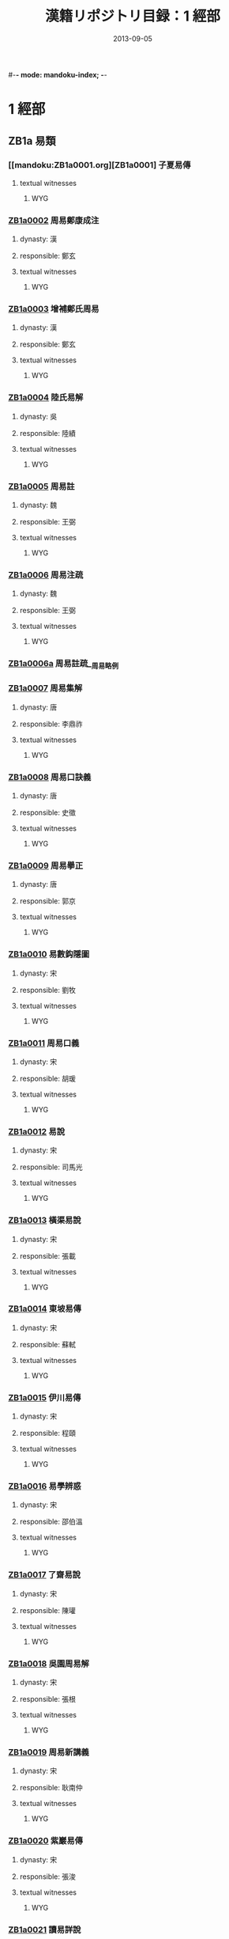 #-*- mode: mandoku-index; -*-
#+DATE: 2013-09-05
#+TITLE: 漢籍リポジトリ目録：1 經部
* 1 經部
** ZB1a 易類
*** [[mandoku:ZB1a0001.org][ZB1a0001] 子夏易傳
:PROPERTIES:
:CUSTOM_ID:  ZB1a0001
:SOURCE:   四庫全書 文淵閣版
:DYNASTY: 
:RESP: 
:END:
**** textual witnesses
***** WYG
*** [[mandoku:ZB1a0002.org][ZB1a0002]] 周易鄭康成注
:PROPERTIES:
:CUSTOM_ID:  ZB1a0002
:SOURCE:   四庫全書 文淵閣版
:DYNASTY: 漢
:RESP: 鄭玄
:END:
**** dynasty: 漢
**** responsible: 鄭玄
**** textual witnesses
***** WYG
*** [[mandoku:ZB1a0003.org][ZB1a0003]] 增補鄭氏周易
:PROPERTIES:
:CUSTOM_ID:  ZB1a0003
:SOURCE:   四庫全書 文淵閣版
:DYNASTY: 漢
:RESP: 鄭玄
:END:
**** dynasty: 漢
**** responsible: 鄭玄
**** textual witnesses
***** WYG
*** [[mandoku:ZB1a0004.org][ZB1a0004]] 陸氏易解
:PROPERTIES:
:CUSTOM_ID:  ZB1a0004
:SOURCE:   四庫全書 文淵閣版
:DYNASTY: 吳
:RESP: 陸績
:END:
**** dynasty: 吳
**** responsible: 陸績
**** textual witnesses
***** WYG
*** [[mandoku:ZB1a0005.org][ZB1a0005]] 周易註
:PROPERTIES:
:CUSTOM_ID:  ZB1a0005
:SOURCE:   四庫全書 文淵閣版
:DYNASTY: 魏
:RESP: 王弼
:END:
**** dynasty: 魏
**** responsible: 王弼
**** textual witnesses
***** WYG
*** [[mandoku:ZB1a0006.org][ZB1a0006]] 周易注疏
:PROPERTIES:
:CUSTOM_ID:  ZB1a0006
:SOURCE:   四庫全書 文淵閣版
:DYNASTY: 魏
:RESP: 王弼
:END:
**** dynasty: 魏
**** responsible: 王弼
**** textual witnesses
***** WYG
*** [[mandoku:ZB1a0006a.org][ZB1a0006a]] 周易註疏__周易略例
*** [[mandoku:ZB1a0007.org][ZB1a0007]] 周易集解
:PROPERTIES:
:CUSTOM_ID:  ZB1a0007
:SOURCE:   四庫全書 文淵閣版
:DYNASTY: 唐
:RESP: 李鼎祚
:END:
**** dynasty: 唐
**** responsible: 李鼎祚
**** textual witnesses
***** WYG
*** [[mandoku:ZB1a0008.org][ZB1a0008]] 周易口訣義
:PROPERTIES:
:CUSTOM_ID:  ZB1a0008
:SOURCE:   四庫全書 文淵閣版
:DYNASTY: 唐
:RESP: 史徵
:END:
**** dynasty: 唐
**** responsible: 史徵
**** textual witnesses
***** WYG
*** [[mandoku:ZB1a0009.org][ZB1a0009]] 周易擧正
:PROPERTIES:
:CUSTOM_ID:  ZB1a0009
:SOURCE:   四庫全書 文淵閣版
:DYNASTY: 唐
:RESP: 郭京
:END:
**** dynasty: 唐
**** responsible: 郭京
**** textual witnesses
***** WYG
*** [[mandoku:ZB1a0010.org][ZB1a0010]] 易數鈎隱圖
:PROPERTIES:
:CUSTOM_ID:  ZB1a0010
:SOURCE:   四庫全書 文淵閣版
:DYNASTY: 宋
:RESP: 劉牧
:END:
**** dynasty: 宋
**** responsible: 劉牧
**** textual witnesses
***** WYG
*** [[mandoku:ZB1a0011.org][ZB1a0011]] 周易口義
:PROPERTIES:
:CUSTOM_ID:  ZB1a0011
:SOURCE:   四庫全書 文淵閣版
:DYNASTY: 宋
:RESP: 胡瑗
:END:
**** dynasty: 宋
**** responsible: 胡瑗
**** textual witnesses
***** WYG
*** [[mandoku:ZB1a0012.org][ZB1a0012]] 易說
:PROPERTIES:
:CUSTOM_ID:  ZB1a0012
:SOURCE:   四庫全書 文淵閣版
:DYNASTY: 宋
:RESP: 司馬光
:END:
**** dynasty: 宋
**** responsible: 司馬光
**** textual witnesses
***** WYG
*** [[mandoku:ZB1a0013.org][ZB1a0013]] 橫渠易說
:PROPERTIES:
:CUSTOM_ID:  ZB1a0013
:SOURCE:   四庫全書 文淵閣版
:DYNASTY: 宋
:RESP: 張載
:END:
**** dynasty: 宋
**** responsible: 張載
**** textual witnesses
***** WYG
*** [[mandoku:ZB1a0014.org][ZB1a0014]] 東坡易傳
:PROPERTIES:
:CUSTOM_ID:  ZB1a0014
:SOURCE:   四庫全書 文淵閣版
:DYNASTY: 宋
:RESP: 蘇軾
:END:
**** dynasty: 宋
**** responsible: 蘇軾
**** textual witnesses
***** WYG
*** [[mandoku:ZB1a0015.org][ZB1a0015]] 伊川易傳
:PROPERTIES:
:CUSTOM_ID:  ZB1a0015
:SOURCE:   四庫全書 文淵閣版
:DYNASTY: 宋
:RESP: 程頤
:END:
**** dynasty: 宋
**** responsible: 程頤
**** textual witnesses
***** WYG
*** [[mandoku:ZB1a0016.org][ZB1a0016]] 易學辨惑
:PROPERTIES:
:CUSTOM_ID:  ZB1a0016
:SOURCE:   四庫全書 文淵閣版
:DYNASTY: 宋
:RESP: 邵伯溫
:END:
**** dynasty: 宋
**** responsible: 邵伯溫
**** textual witnesses
***** WYG
*** [[mandoku:ZB1a0017.org][ZB1a0017]] 了齋易說
:PROPERTIES:
:CUSTOM_ID:  ZB1a0017
:SOURCE:   四庫全書 文淵閣版
:DYNASTY: 宋
:RESP: 陳瓘
:END:
**** dynasty: 宋
**** responsible: 陳瓘
**** textual witnesses
***** WYG
*** [[mandoku:ZB1a0018.org][ZB1a0018]] 吳園周易解
:PROPERTIES:
:CUSTOM_ID:  ZB1a0018
:SOURCE:   四庫全書 文淵閣版
:DYNASTY: 宋
:RESP: 張根
:END:
**** dynasty: 宋
**** responsible: 張根
**** textual witnesses
***** WYG
*** [[mandoku:ZB1a0019.org][ZB1a0019]] 周易新講義
:PROPERTIES:
:CUSTOM_ID:  ZB1a0019
:SOURCE:   四庫全書 文淵閣版
:DYNASTY: 宋
:RESP: 耿南仲
:END:
**** dynasty: 宋
**** responsible: 耿南仲
**** textual witnesses
***** WYG
*** [[mandoku:ZB1a0020.org][ZB1a0020]] 紫巖易傳
:PROPERTIES:
:CUSTOM_ID:  ZB1a0020
:SOURCE:   四庫全書 文淵閣版
:DYNASTY: 宋
:RESP: 張浚
:END:
**** dynasty: 宋
**** responsible: 張浚
**** textual witnesses
***** WYG
*** [[mandoku:ZB1a0021.org][ZB1a0021]] 讀易詳說
:PROPERTIES:
:CUSTOM_ID:  ZB1a0021
:SOURCE:   四庫全書 文淵閣版
:DYNASTY: 宋
:RESP: 李光
:END:
**** dynasty: 宋
**** responsible: 李光
**** textual witnesses
***** WYG
*** [[mandoku:ZB1a0022.org][ZB1a0022]] 易小傳
:PROPERTIES:
:CUSTOM_ID:  ZB1a0022
:SOURCE:   四庫全書 文淵閣版
:DYNASTY: 宋
:RESP: 沈該
:END:
**** dynasty: 宋
**** responsible: 沈該
**** textual witnesses
***** WYG
*** [[mandoku:ZB1a0023.org][ZB1a0023]] 漢上易傳
:PROPERTIES:
:CUSTOM_ID:  ZB1a0023
:SOURCE:   四庫全書 文淵閣版
:DYNASTY: 宋
:RESP: 朱震
:END:
**** dynasty: 宋
**** responsible: 朱震
**** textual witnesses
***** WYG
*** [[mandoku:ZB1a0024.org][ZB1a0024]] 周易窺餘
:PROPERTIES:
:CUSTOM_ID:  ZB1a0024
:SOURCE:   四庫全書 文淵閣版
:DYNASTY: 宋
:RESP: 鄭剛中
:END:
**** dynasty: 宋
**** responsible: 鄭剛中
**** textual witnesses
***** WYG
*** [[mandoku:ZB1a0025.org][ZB1a0025]] 易璇璣
:PROPERTIES:
:CUSTOM_ID:  ZB1a0025
:SOURCE:   四庫全書 文淵閣版
:DYNASTY: 宋
:RESP: 吳沆
:END:
**** dynasty: 宋
**** responsible: 吳沆
**** textual witnesses
***** WYG
*** [[mandoku:ZB1a0026.org][ZB1a0026]] 易變體義
:PROPERTIES:
:CUSTOM_ID:  ZB1a0026
:SOURCE:   四庫全書 文淵閣版
:DYNASTY: 宋
:RESP: 都絜
:END:
**** dynasty: 宋
**** responsible: 都絜
**** textual witnesses
***** WYG
*** [[mandoku:ZB1a0027.org][ZB1a0027]] 周易經傳集解
:PROPERTIES:
:CUSTOM_ID:  ZB1a0027
:SOURCE:   四庫全書 文淵閣版
:DYNASTY: 宋
:RESP: 林栗
:END:
**** dynasty: 宋
**** responsible: 林栗
**** textual witnesses
***** WYG
*** [[mandoku:ZB1a0028.org][ZB1a0028]] 易原
:PROPERTIES:
:CUSTOM_ID:  ZB1a0028
:SOURCE:   四庫全書 文淵閣版
:DYNASTY: 宋
:RESP: 程大昌
:END:
**** dynasty: 宋
**** responsible: 程大昌
**** textual witnesses
***** WYG
*** [[mandoku:ZB1a0029.org][ZB1a0029]] 周易古占法
:PROPERTIES:
:CUSTOM_ID:  ZB1a0029
:SOURCE:   四庫全書 文淵閣版
:DYNASTY: 宋
:RESP: 程迥
:END:
**** dynasty: 宋
**** responsible: 程迥
**** textual witnesses
***** WYG
*** [[mandoku:ZB1a0029a.org][ZB1a0029a]] 周易章句外編
*** [[mandoku:ZB1a0030.org][ZB1a0030]] 原本周易本義
:PROPERTIES:
:CUSTOM_ID:  ZB1a0030
:SOURCE:   四庫全書 文淵閣版
:DYNASTY: 宋
:RESP: 朱熹
:END:
**** dynasty: 宋
**** responsible: 朱熹
**** textual witnesses
***** WYG
*** [[mandoku:ZB1a0031.org][ZB1a0031]] 周易本義
:PROPERTIES:
:CUSTOM_ID:  ZB1a0031
:SOURCE:   四庫全書 文淵閣版
:DYNASTY: 宋
:RESP: 朱熹
:END:
**** dynasty: 宋
**** responsible: 朱熹
**** textual witnesses
***** WYG
*** [[mandoku:ZB1a0032.org][ZB1a0032]] 郭氏傳家易說
:PROPERTIES:
:CUSTOM_ID:  ZB1a0032
:SOURCE:   四庫全書 文淵閣版
:DYNASTY: 宋
:RESP: 郭雍
:END:
**** dynasty: 宋
**** responsible: 郭雍
**** textual witnesses
***** WYG
*** [[mandoku:ZB1a0033.org][ZB1a0033]] 周易義海撮要
:PROPERTIES:
:CUSTOM_ID:  ZB1a0033
:SOURCE:   四庫全書 文淵閣版
:DYNASTY: 宋
:RESP: 李衡
:END:
**** dynasty: 宋
**** responsible: 李衡
**** textual witnesses
***** WYG
*** [[mandoku:ZB1a0034.org][ZB1a0034]] 南軒易說
:PROPERTIES:
:CUSTOM_ID:  ZB1a0034
:SOURCE:   四庫全書 文淵閣版
:DYNASTY: 宋
:RESP: 張栻
:END:
**** dynasty: 宋
**** responsible: 張栻
**** textual witnesses
***** WYG
*** [[mandoku:ZB1a0035.org][ZB1a0035]] 復齋易說
:PROPERTIES:
:CUSTOM_ID:  ZB1a0035
:SOURCE:   四庫全書 文淵閣版
:DYNASTY: 宋
:RESP: 趙彥肅
:END:
**** dynasty: 宋
**** responsible: 趙彥肅
**** textual witnesses
***** WYG
*** [[mandoku:ZB1a0036.org][ZB1a0036]] 楊氏易傳
:PROPERTIES:
:CUSTOM_ID:  ZB1a0036
:SOURCE:   四庫全書 文淵閣版
:DYNASTY: 宋
:RESP: 楊簡
:END:
**** dynasty: 宋
**** responsible: 楊簡
**** textual witnesses
***** WYG
*** [[mandoku:ZB1a0037.org][ZB1a0037]] 周易玩辭
:PROPERTIES:
:CUSTOM_ID:  ZB1a0037
:SOURCE:   四庫全書 文淵閣版
:DYNASTY: 宋
:RESP: 項安世
:END:
**** dynasty: 宋
**** responsible: 項安世
**** textual witnesses
***** WYG
*** [[mandoku:ZB1a0038.org][ZB1a0038]] 易說
:PROPERTIES:
:CUSTOM_ID:  ZB1a0038
:SOURCE:   四庫全書 文淵閣版
:DYNASTY: 宋
:RESP: 趙善譽
:END:
**** dynasty: 宋
**** responsible: 趙善譽
**** textual witnesses
***** WYG
*** [[mandoku:ZB1a0039.org][ZB1a0039]] 誠齋易傳
:PROPERTIES:
:CUSTOM_ID:  ZB1a0039
:SOURCE:   四庫全書 文淵閣版
:DYNASTY: 宋
:RESP: 楊萬里
:END:
**** dynasty: 宋
**** responsible: 楊萬里
**** textual witnesses
***** WYG
*** [[mandoku:ZB1a0040.org][ZB1a0040]] 大易粹言
:PROPERTIES:
:CUSTOM_ID:  ZB1a0040
:SOURCE:   四庫全書 文淵閣版
:DYNASTY: 宋
:RESP: 方聞一
:END:
**** dynasty: 宋
**** responsible: 方聞一
**** textual witnesses
***** WYG
*** [[mandoku:ZB1a0041.org][ZB1a0041]] 易圖說
:PROPERTIES:
:CUSTOM_ID:  ZB1a0041
:SOURCE:   四庫全書 文淵閣版
:DYNASTY: 宋
:RESP: 吳仁傑
:END:
**** dynasty: 宋
**** responsible: 吳仁傑
**** textual witnesses
***** WYG
*** [[mandoku:ZB1a0042.org][ZB1a0042]] 古周易
:PROPERTIES:
:CUSTOM_ID:  ZB1a0042
:SOURCE:   四庫全書 文淵閣版
:DYNASTY: 宋
:RESP: 呂祖謙
:END:
**** dynasty: 宋
**** responsible: 呂祖謙
**** textual witnesses
***** WYG
*** [[mandoku:ZB1a0043.org][ZB1a0043]] 易傳燈
:PROPERTIES:
:CUSTOM_ID:  ZB1a0043
:SOURCE:   四庫全書 文淵閣版
:DYNASTY: 宋
:RESP: 徐總幹
:END:
**** dynasty: 宋
**** responsible: 徐總幹
**** textual witnesses
***** WYG
*** [[mandoku:ZB1a0044.org][ZB1a0044]] 易裨傳
:PROPERTIES:
:CUSTOM_ID:  ZB1a0044
:SOURCE:   四庫全書 文淵閣版
:DYNASTY: 宋
:RESP: 林至
:END:
**** dynasty: 宋
**** responsible: 林至
**** textual witnesses
***** WYG
*** [[mandoku:ZB1a0045.org][ZB1a0045]] 厚齋易學
:PROPERTIES:
:CUSTOM_ID:  ZB1a0045
:SOURCE:   四庫全書 文淵閣版
:DYNASTY: 宋
:RESP: 馮椅
:END:
**** dynasty: 宋
**** responsible: 馮椅
**** textual witnesses
***** WYG
*** [[mandoku:ZB1a0046.org][ZB1a0046]] 童溪易傳
:PROPERTIES:
:CUSTOM_ID:  ZB1a0046
:SOURCE:   四庫全書 文淵閣版
:DYNASTY: 宋
:RESP: 王宗傳
:END:
**** dynasty: 宋
**** responsible: 王宗傳
**** textual witnesses
***** WYG
*** [[mandoku:ZB1a0047.org][ZB1a0047]] 周易總義
:PROPERTIES:
:CUSTOM_ID:  ZB1a0047
:SOURCE:   四庫全書 文淵閣版
:DYNASTY: 宋
:RESP: 易祓
:END:
**** dynasty: 宋
**** responsible: 易祓
**** textual witnesses
***** WYG
*** [[mandoku:ZB1a0048.org][ZB1a0048]] 西谿易說
:PROPERTIES:
:CUSTOM_ID:  ZB1a0048
:SOURCE:   四庫全書 文淵閣版
:DYNASTY: 宋
:RESP: 李過
:END:
**** dynasty: 宋
**** responsible: 李過
**** textual witnesses
***** WYG
*** [[mandoku:ZB1a0049.org][ZB1a0049]] 丙子學易編
:PROPERTIES:
:CUSTOM_ID:  ZB1a0049
:SOURCE:   四庫全書 文淵閣版
:DYNASTY: 宋
:RESP: 李心傳
:END:
**** dynasty: 宋
**** responsible: 李心傳
**** textual witnesses
***** WYG
*** [[mandoku:ZB1a0050.org][ZB1a0050]] 易通
:PROPERTIES:
:CUSTOM_ID:  ZB1a0050
:SOURCE:   四庫全書 文淵閣版
:DYNASTY: 宋
:RESP: 趙以夫
:END:
**** dynasty: 宋
**** responsible: 趙以夫
**** textual witnesses
***** WYG
*** [[mandoku:ZB1a0051.org][ZB1a0051]] 周易赴爻經傳訓解
:PROPERTIES:
:CUSTOM_ID:  ZB1a0051
:SOURCE:   四庫全書 文淵閣版
:DYNASTY: 宋
:RESP: 蔡淵
:END:
**** dynasty: 宋
**** responsible: 蔡淵
**** textual witnesses
***** WYG
*** [[mandoku:ZB1a0052.org][ZB1a0052]] 易象意言
:PROPERTIES:
:CUSTOM_ID:  ZB1a0052
:SOURCE:   四庫全書 文淵閣版
:DYNASTY: 宋
:RESP: 蔡淵
:END:
**** dynasty: 宋
**** responsible: 蔡淵
**** textual witnesses
***** WYG
*** [[mandoku:ZB1a0053.org][ZB1a0053]] 周易要義
:PROPERTIES:
:CUSTOM_ID:  ZB1a0053
:SOURCE:   四庫全書 文淵閣版
:DYNASTY: 宋
:RESP: 魏了翁
:END:
**** dynasty: 宋
**** responsible: 魏了翁
**** textual witnesses
***** WYG
*** [[mandoku:ZB1a0054.org][ZB1a0054]] 易翼傳上經
:PROPERTIES:
:CUSTOM_ID:  ZB1a0054
:SOURCE:   四庫全書 文淵閣版
:DYNASTY: 宋
:RESP: 鄭汝諧
:END:
**** dynasty: 宋
**** responsible: 鄭汝諧
**** textual witnesses
***** WYG
*** [[mandoku:ZB1a0055.org][ZB1a0055]] 文公易說
:PROPERTIES:
:CUSTOM_ID:  ZB1a0055
:SOURCE:   四庫全書 文淵閣版
:DYNASTY: 宋
:RESP: 朱鑑
:END:
**** dynasty: 宋
**** responsible: 朱鑑
**** textual witnesses
***** WYG
*** [[mandoku:ZB1a0056.org][ZB1a0056]] 易學啟蒙小傳
:PROPERTIES:
:CUSTOM_ID:  ZB1a0056
:SOURCE:   四庫全書 文淵閣版
:DYNASTY: 宋
:RESP: 稅與權
:END:
**** dynasty: 宋
**** responsible: 稅與權
**** textual witnesses
***** WYG
*** [[mandoku:ZB1a0056a.org][ZB1a0056a]] 易學啟蒙小傳__易學啟蒙古經傳
*** [[mandoku:ZB1a0057.org][ZB1a0057]] 周易輯聞
:PROPERTIES:
:CUSTOM_ID:  ZB1a0057
:SOURCE:   四庫全書 文淵閣版
:DYNASTY: 宋
:RESP: 趙汝楳
:END:
**** dynasty: 宋
**** responsible: 趙汝楳
**** textual witnesses
***** WYG
*** [[mandoku:ZB1a0057a.org][ZB1a0057a]] 周易輯聞__易雅
*** [[mandoku:ZB1a0057b.org][ZB1a0057b]] 周易輯聞__筮宗
*** [[mandoku:ZB1a0058.org][ZB1a0058]] 用易詳解
:PROPERTIES:
:CUSTOM_ID:  ZB1a0058
:SOURCE:   四庫全書 文淵閣版
:DYNASTY: 宋
:RESP: 李&
:END:
**** dynasty: 宋
**** responsible: 李&
**** textual witnesses
***** WYG
*** [[mandoku:ZB1a0059.org][ZB1a0059]] 淙山讀周易
:PROPERTIES:
:CUSTOM_ID:  ZB1a0059
:SOURCE:   四庫全書 文淵閣版
:DYNASTY: 宋
:RESP: 方寔孫
:END:
**** dynasty: 宋
**** responsible: 方寔孫
**** textual witnesses
***** WYG
*** [[mandoku:ZB1a0060.org][ZB1a0060]] 周易傳義附錄
:PROPERTIES:
:CUSTOM_ID:  ZB1a0060
:SOURCE:   四庫全書 文淵閣版
:DYNASTY: 宋
:RESP: 董楷
:END:
**** dynasty: 宋
**** responsible: 董楷
**** textual witnesses
***** WYG
*** [[mandoku:ZB1a0061.org][ZB1a0061]] 易學啟蒙通釋
:PROPERTIES:
:CUSTOM_ID:  ZB1a0061
:SOURCE:   四庫全書 文淵閣版
:DYNASTY: 宋
:RESP: 胡方平
:END:
**** dynasty: 宋
**** responsible: 胡方平
**** textual witnesses
***** WYG
*** [[mandoku:ZB1a0062.org][ZB1a0062]] 三易備遺
:PROPERTIES:
:CUSTOM_ID:  ZB1a0062
:SOURCE:   四庫全書 文淵閣版
:DYNASTY: 宋
:RESP: 朱元昇
:END:
**** dynasty: 宋
**** responsible: 朱元昇
**** textual witnesses
***** WYG
*** [[mandoku:ZB1a0063.org][ZB1a0063]] 周易集說
:PROPERTIES:
:CUSTOM_ID:  ZB1a0063
:SOURCE:   四庫全書 文淵閣版
:DYNASTY: 宋
:RESP: 俞琰
:END:
**** dynasty: 宋
**** responsible: 俞琰
**** textual witnesses
***** WYG
*** [[mandoku:ZB1a0064.org][ZB1a0064]] 讀易擧要
:PROPERTIES:
:CUSTOM_ID:  ZB1a0064
:SOURCE:   四庫全書 文淵閣版
:DYNASTY: 宋
:RESP: 俞琰
:END:
**** dynasty: 宋
**** responsible: 俞琰
**** textual witnesses
***** WYG
*** [[mandoku:ZB1a0065.org][ZB1a0065]] 易象義
:PROPERTIES:
:CUSTOM_ID:  ZB1a0065
:SOURCE:   四庫全書 文淵閣版
:DYNASTY: 宋
:RESP: 丁易東
:END:
**** dynasty: 宋
**** responsible: 丁易東
**** textual witnesses
***** WYG
*** [[mandoku:ZB1a0066.org][ZB1a0066]] 易圖通變
:PROPERTIES:
:CUSTOM_ID:  ZB1a0066
:SOURCE:   四庫全書 文淵閣版
:DYNASTY: 宋
:RESP: 雷思齊
:END:
**** dynasty: 宋
**** responsible: 雷思齊
**** textual witnesses
***** WYG
*** [[mandoku:ZB1a0066a.org][ZB1a0066a]] 易圖通變__易筮通變
*** [[mandoku:ZB1a0067.org][ZB1a0067]] 讀易私言
:PROPERTIES:
:CUSTOM_ID:  ZB1a0067
:SOURCE:   四庫全書 文淵閣版
:DYNASTY: 元
:RESP: 許衡
:END:
**** dynasty: 元
**** responsible: 許衡
**** textual witnesses
***** WYG
*** [[mandoku:ZB1a0068.org][ZB1a0068]] 易附錄纂註
:PROPERTIES:
:CUSTOM_ID:  ZB1a0068
:SOURCE:   四庫全書 文淵閣版
:DYNASTY: 元
:RESP: 胡一桂
:END:
**** dynasty: 元
**** responsible: 胡一桂
**** textual witnesses
***** WYG
*** [[mandoku:ZB1a0069.org][ZB1a0069]] 周易啟蒙翼傳
:PROPERTIES:
:CUSTOM_ID:  ZB1a0069
:SOURCE:   四庫全書 文淵閣版
:DYNASTY: 元
:RESP: 胡一桂
:END:
**** dynasty: 元
**** responsible: 胡一桂
**** textual witnesses
***** WYG
*** [[mandoku:ZB1a0070.org][ZB1a0070]] 易纂言
:PROPERTIES:
:CUSTOM_ID:  ZB1a0070
:SOURCE:   四庫全書 文淵閣版
:DYNASTY: 元
:RESP: 吳澄
:END:
**** dynasty: 元
**** responsible: 吳澄
**** textual witnesses
***** WYG
*** [[mandoku:ZB1a0071.org][ZB1a0071]] 易纂言外翼
:PROPERTIES:
:CUSTOM_ID:  ZB1a0071
:SOURCE:   四庫全書 文淵閣版
:DYNASTY: 元
:RESP: 吳澄
:END:
**** dynasty: 元
**** responsible: 吳澄
**** textual witnesses
***** WYG
*** [[mandoku:ZB1a0072.org][ZB1a0072]] 易源奧義
:PROPERTIES:
:CUSTOM_ID:  ZB1a0072
:SOURCE:   四庫全書 文淵閣版
:DYNASTY: 元
:RESP: 保巴
:END:
**** dynasty: 元
**** responsible: 保巴
**** textual witnesses
***** WYG
*** [[mandoku:ZB1a0072a.org][ZB1a0072a]] 易源奧義__周易原旨
*** [[mandoku:ZB1a0073.org][ZB1a0073]] 周易程朱傳義折衷
:PROPERTIES:
:CUSTOM_ID:  ZB1a0073
:SOURCE:   四庫全書 文淵閣版
:DYNASTY: 元
:RESP: 趙采
:END:
**** dynasty: 元
**** responsible: 趙采
**** textual witnesses
***** WYG
*** [[mandoku:ZB1a0074.org][ZB1a0074]] 周易衍義
:PROPERTIES:
:CUSTOM_ID:  ZB1a0074
:SOURCE:   四庫全書 文淵閣版
:DYNASTY: 元
:RESP: 胡震
:END:
**** dynasty: 元
**** responsible: 胡震
**** textual witnesses
***** WYG
*** [[mandoku:ZB1a0075.org][ZB1a0075]] 易學濫觴
:PROPERTIES:
:CUSTOM_ID:  ZB1a0075
:SOURCE:   四庫全書 文淵閣版
:DYNASTY: 元
:RESP: 黃澤
:END:
**** dynasty: 元
**** responsible: 黃澤
**** textual witnesses
***** WYG
*** [[mandoku:ZB1a0076.org][ZB1a0076]] 大易緝說
:PROPERTIES:
:CUSTOM_ID:  ZB1a0076
:SOURCE:   四庫全書 文淵閣版
:DYNASTY: 元
:RESP: 王申子
:END:
**** dynasty: 元
**** responsible: 王申子
**** textual witnesses
***** WYG
*** [[mandoku:ZB1a0077.org][ZB1a0077]] 周易本義通釋
:PROPERTIES:
:CUSTOM_ID:  ZB1a0077
:SOURCE:   四庫全書 文淵閣版
:DYNASTY: 元
:RESP: 胡炳文
:END:
**** dynasty: 元
**** responsible: 胡炳文
**** textual witnesses
***** WYG
*** [[mandoku:ZB1a0078.org][ZB1a0078]] 周易本義集成
:PROPERTIES:
:CUSTOM_ID:  ZB1a0078
:SOURCE:   四庫全書 文淵閣版
:DYNASTY: 元
:RESP: 熊良輔
:END:
**** dynasty: 元
**** responsible: 熊良輔
**** textual witnesses
***** WYG
*** [[mandoku:ZB1a0079.org][ZB1a0079]] 大易象數鈎深圖
:PROPERTIES:
:CUSTOM_ID:  ZB1a0079
:SOURCE:   四庫全書 文淵閣版
:DYNASTY: 元
:RESP: 張理
:END:
**** dynasty: 元
**** responsible: 張理
**** textual witnesses
***** WYG
*** [[mandoku:ZB1a0080.org][ZB1a0080]] 學易記
:PROPERTIES:
:CUSTOM_ID:  ZB1a0080
:SOURCE:   四庫全書 文淵閣版
:DYNASTY: 元
:RESP: 李簡
:END:
**** dynasty: 元
**** responsible: 李簡
**** textual witnesses
***** WYG
*** [[mandoku:ZB1a0081.org][ZB1a0081]] 周易集傳
:PROPERTIES:
:CUSTOM_ID:  ZB1a0081
:SOURCE:   四庫全書 文淵閣版
:DYNASTY: 元
:RESP: 龍仁夫
:END:
**** dynasty: 元
**** responsible: 龍仁夫
**** textual witnesses
***** WYG
*** [[mandoku:ZB1a0082.org][ZB1a0082]] 讀易考原
:PROPERTIES:
:CUSTOM_ID:  ZB1a0082
:SOURCE:   四庫全書 文淵閣版
:DYNASTY: 元
:RESP: 蕭漢中
:END:
**** dynasty: 元
**** responsible: 蕭漢中
**** textual witnesses
***** WYG
*** [[mandoku:ZB1a0083.org][ZB1a0083]] 易精蘊大義
:PROPERTIES:
:CUSTOM_ID:  ZB1a0083
:SOURCE:   四庫全書 文淵閣版
:DYNASTY: 元
:RESP: 解蒙
:END:
**** dynasty: 元
**** responsible: 解蒙
**** textual witnesses
***** WYG
*** [[mandoku:ZB1a0084.org][ZB1a0084]] 易學變通
:PROPERTIES:
:CUSTOM_ID:  ZB1a0084
:SOURCE:   四庫全書 文淵閣版
:DYNASTY: 元
:RESP: 曾貫
:END:
**** dynasty: 元
**** responsible: 曾貫
**** textual witnesses
***** WYG
*** [[mandoku:ZB1a0085.org][ZB1a0085]] 周易會通
:PROPERTIES:
:CUSTOM_ID:  ZB1a0085
:SOURCE:   四庫全書 文淵閣版
:DYNASTY: 元
:RESP: 董眞卿
:END:
**** dynasty: 元
**** responsible: 董眞卿
**** textual witnesses
***** WYG
*** [[mandoku:ZB1a0086.org][ZB1a0086]] 周易圖說
:PROPERTIES:
:CUSTOM_ID:  ZB1a0086
:SOURCE:   四庫全書 文淵閣版
:DYNASTY: 元
:RESP: 錢義方
:END:
**** dynasty: 元
**** responsible: 錢義方
**** textual witnesses
***** WYG
*** [[mandoku:ZB1a0087.org][ZB1a0087]] 周易爻變易縕
:PROPERTIES:
:CUSTOM_ID:  ZB1a0087
:SOURCE:   四庫全書 文淵閣版
:DYNASTY: 元
:RESP: 陳應潤
:END:
**** dynasty: 元
**** responsible: 陳應潤
**** textual witnesses
***** WYG
*** [[mandoku:ZB1a0088.org][ZB1a0088]] 周易參義
:PROPERTIES:
:CUSTOM_ID:  ZB1a0088
:SOURCE:   四庫全書 文淵閣版
:DYNASTY: 元
:RESP: 梁寅
:END:
**** dynasty: 元
**** responsible: 梁寅
**** textual witnesses
***** WYG
*** [[mandoku:ZB1a0089.org][ZB1a0089]] 周易文詮
:PROPERTIES:
:CUSTOM_ID:  ZB1a0089
:SOURCE:   四庫全書 文淵閣版
:DYNASTY: 元
:RESP: 趙汸
:END:
**** dynasty: 元
**** responsible: 趙汸
**** textual witnesses
***** WYG
*** [[mandoku:ZB1a0090.org][ZB1a0090]] 周易傳義大全
:PROPERTIES:
:CUSTOM_ID:  ZB1a0090
:SOURCE:   四庫全書 文淵閣版
:DYNASTY: 明
:RESP: 胡廣
:END:
**** dynasty: 明
**** responsible: 胡廣
**** textual witnesses
***** WYG
*** [[mandoku:ZB1a0091.org][ZB1a0091]] 易經蒙引
:PROPERTIES:
:CUSTOM_ID:  ZB1a0091
:SOURCE:   四庫全書 文淵閣版
:DYNASTY: 明
:RESP: 蔡清
:END:
**** dynasty: 明
**** responsible: 蔡清
**** textual witnesses
***** WYG
*** [[mandoku:ZB1a0092.org][ZB1a0092]] 讀易餘言
:PROPERTIES:
:CUSTOM_ID:  ZB1a0092
:SOURCE:   四庫全書 文淵閣版
:DYNASTY: 明
:RESP: 崔銑
:END:
**** dynasty: 明
**** responsible: 崔銑
**** textual witnesses
***** WYG
*** [[mandoku:ZB1a0093.org][ZB1a0093]] 啟蒙意見
:PROPERTIES:
:CUSTOM_ID:  ZB1a0093
:SOURCE:   四庫全書 文淵閣版
:DYNASTY: 明
:RESP: 韓邦奇
:END:
**** dynasty: 明
**** responsible: 韓邦奇
**** textual witnesses
***** WYG
*** [[mandoku:ZB1a0094.org][ZB1a0094]] 易經存疑
:PROPERTIES:
:CUSTOM_ID:  ZB1a0094
:SOURCE:   四庫全書 文淵閣版
:DYNASTY: 明
:RESP: 林希元
:END:
**** dynasty: 明
**** responsible: 林希元
**** textual witnesses
***** WYG
*** [[mandoku:ZB1a0095.org][ZB1a0095]] 周易辯錄
:PROPERTIES:
:CUSTOM_ID:  ZB1a0095
:SOURCE:   四庫全書 文淵閣版
:DYNASTY: 明
:RESP: 楊爵
:END:
**** dynasty: 明
**** responsible: 楊爵
**** textual witnesses
***** WYG
*** [[mandoku:ZB1a0096.org][ZB1a0096]] 易象鈔
:PROPERTIES:
:CUSTOM_ID:  ZB1a0096
:SOURCE:   四庫全書 文淵閣版
:DYNASTY: 明
:RESP: 胡居仁
:END:
**** dynasty: 明
**** responsible: 胡居仁
**** textual witnesses
***** WYG
*** [[mandoku:ZB1a0097.org][ZB1a0097]] 周易象旨决錄
:PROPERTIES:
:CUSTOM_ID:  ZB1a0097
:SOURCE:   四庫全書 文淵閣版
:DYNASTY: 明
:RESP: 熊過
:END:
**** dynasty: 明
**** responsible: 熊過
**** textual witnesses
***** WYG
*** [[mandoku:ZB1a0098.org][ZB1a0098]] 易象鈎解
:PROPERTIES:
:CUSTOM_ID:  ZB1a0098
:SOURCE:   四庫全書 文淵閣版
:DYNASTY: 明
:RESP: 陳士元
:END:
**** dynasty: 明
**** responsible: 陳士元
**** textual witnesses
***** WYG
*** [[mandoku:ZB1a0099.org][ZB1a0099]] 周易集註
:PROPERTIES:
:CUSTOM_ID:  ZB1a0099
:SOURCE:   四庫全書 文淵閣版
:DYNASTY: 明
:RESP: 來知德
:END:
**** dynasty: 明
**** responsible: 來知德
**** textual witnesses
***** WYG
*** [[mandoku:ZB1a0100.org][ZB1a0100]] 讀易紀聞
:PROPERTIES:
:CUSTOM_ID:  ZB1a0100
:SOURCE:   四庫全書 文淵閣版
:DYNASTY: 明
:RESP: 張獻翼
:END:
**** dynasty: 明
**** responsible: 張獻翼
**** textual witnesses
***** WYG
*** [[mandoku:ZB1a0101.org][ZB1a0101]] 葉八白易傳
:PROPERTIES:
:CUSTOM_ID:  ZB1a0101
:SOURCE:   四庫全書 文淵閣版
:DYNASTY: 明
:RESP: 葉山
:END:
**** dynasty: 明
**** responsible: 葉山
**** textual witnesses
***** WYG
*** [[mandoku:ZB1a0102.org][ZB1a0102]] 讀易述
:PROPERTIES:
:CUSTOM_ID:  ZB1a0102
:SOURCE:   四庫全書 文淵閣版
:DYNASTY: 明
:RESP: 潘士藻
:END:
**** dynasty: 明
**** responsible: 潘士藻
**** textual witnesses
***** WYG
*** [[mandoku:ZB1a0103.org][ZB1a0103]] 像象管見
:PROPERTIES:
:CUSTOM_ID:  ZB1a0103
:SOURCE:   四庫全書 文淵閣版
:DYNASTY: 明
:RESP: 錢一本
:END:
**** dynasty: 明
**** responsible: 錢一本
**** textual witnesses
***** WYG
*** [[mandoku:ZB1a0104.org][ZB1a0104]] 周易劄記
:PROPERTIES:
:CUSTOM_ID:  ZB1a0104
:SOURCE:   四庫全書 文淵閣版
:DYNASTY: 明
:RESP: 逯中立
:END:
**** dynasty: 明
**** responsible: 逯中立
**** textual witnesses
***** WYG
*** [[mandoku:ZB1a0105.org][ZB1a0105]] 周易易簡說
:PROPERTIES:
:CUSTOM_ID:  ZB1a0105
:SOURCE:   四庫全書 文淵閣版
:DYNASTY: 明
:RESP: 高攀龍
:END:
**** dynasty: 明
**** responsible: 高攀龍
**** textual witnesses
***** WYG
*** [[mandoku:ZB1a0106.org][ZB1a0106]] 易義古象通
:PROPERTIES:
:CUSTOM_ID:  ZB1a0106
:SOURCE:   四庫全書 文淵閣版
:DYNASTY: 明
:RESP: 魏濬
:END:
**** dynasty: 明
**** responsible: 魏濬
**** textual witnesses
***** WYG
*** [[mandoku:ZB1a0107.org][ZB1a0107]] 周易像象述
:PROPERTIES:
:CUSTOM_ID:  ZB1a0107
:SOURCE:   四庫全書 文淵閣版
:DYNASTY: 明
:RESP: 吳桂森
:END:
**** dynasty: 明
**** responsible: 吳桂森
**** textual witnesses
***** WYG
*** [[mandoku:ZB1a0108.org][ZB1a0108]] 易用
:PROPERTIES:
:CUSTOM_ID:  ZB1a0108
:SOURCE:   四庫全書 文淵閣版
:DYNASTY: 明
:RESP: 陳祖念
:END:
**** dynasty: 明
**** responsible: 陳祖念
**** textual witnesses
***** WYG
*** [[mandoku:ZB1a0109.org][ZB1a0109]] 易象正
:PROPERTIES:
:CUSTOM_ID:  ZB1a0109
:SOURCE:   四庫全書 文淵閣版
:DYNASTY: 明
:RESP: 黃道周
:END:
**** dynasty: 明
**** responsible: 黃道周
**** textual witnesses
***** WYG
*** [[mandoku:ZB1a0110.org][ZB1a0110]] 兒易內儀
:PROPERTIES:
:CUSTOM_ID:  ZB1a0110
:SOURCE:   四庫全書 文淵閣版
:DYNASTY: 明
:RESP: 倪元璐
:END:
**** dynasty: 明
**** responsible: 倪元璐
**** textual witnesses
***** WYG
*** [[mandoku:ZB1a0110a.org][ZB1a0110a]] 兒易內儀以__兒易外儀
*** [[mandoku:ZB1a0111.org][ZB1a0111]] 卦變考畧
:PROPERTIES:
:CUSTOM_ID:  ZB1a0111
:SOURCE:   四庫全書 文淵閣版
:DYNASTY: 明
:RESP: 董守諭
:END:
**** dynasty: 明
**** responsible: 董守諭
**** textual witnesses
***** WYG
*** [[mandoku:ZB1a0112.org][ZB1a0112]] 古周易訂詁
:PROPERTIES:
:CUSTOM_ID:  ZB1a0112
:SOURCE:   四庫全書 文淵閣版
:DYNASTY: 明
:RESP: 何楷
:END:
**** dynasty: 明
**** responsible: 何楷
**** textual witnesses
***** WYG
*** [[mandoku:ZB1a0113.org][ZB1a0113]] 周易玩辭困學記
:PROPERTIES:
:CUSTOM_ID:  ZB1a0113
:SOURCE:   四庫全書 文淵閣版
:DYNASTY: 清
:RESP: 張次仲
:END:
**** dynasty: 清
**** responsible: 張次仲
**** textual witnesses
***** WYG
*** [[mandoku:ZB1a0114.org][ZB1a0114]] 易經通注
:PROPERTIES:
:CUSTOM_ID:  ZB1a0114
:SOURCE:   四庫全書 文淵閣版
:DYNASTY: 清
:RESP: 曹本榮
:END:
**** dynasty: 清
**** responsible: 曹本榮
**** textual witnesses
***** WYG
*** [[mandoku:ZB1a0115.org][ZB1a0115]] 日講易經解義
:PROPERTIES:
:CUSTOM_ID:  ZB1a0115
:SOURCE:   四庫全書 文淵閣版
:DYNASTY: 清
:RESP: 牛鈕
:END:
**** dynasty: 清
**** responsible: 牛鈕
**** textual witnesses
***** WYG
*** [[mandoku:ZB1a0116.org][ZB1a0116]] 御纂周易折中
:PROPERTIES:
:CUSTOM_ID:  ZB1a0116
:SOURCE:   四庫全書 文淵閣版
:DYNASTY: 清
:RESP: 李光地
:END:
**** dynasty: 清
**** responsible: 李光地
**** textual witnesses
***** WYG
*** [[mandoku:ZB1a0117.org][ZB1a0117]] 御纂周易述義
:PROPERTIES:
:CUSTOM_ID:  ZB1a0117
:SOURCE:   四庫全書 文淵閣版
:DYNASTY: 清
:RESP: 傅恆
:END:
**** dynasty: 清
**** responsible: 傅恆
**** textual witnesses
***** WYG
*** [[mandoku:ZB1a0118.org][ZB1a0118]] 讀易大旨
:PROPERTIES:
:CUSTOM_ID:  ZB1a0118
:SOURCE:   四庫全書 文淵閣版
:DYNASTY: 清
:RESP: 孫奇逢
:END:
**** dynasty: 清
**** responsible: 孫奇逢
**** textual witnesses
***** WYG
*** [[mandoku:ZB1a0119.org][ZB1a0119]] 周易稗疏
:PROPERTIES:
:CUSTOM_ID:  ZB1a0119
:SOURCE:   四庫全書 文淵閣版
:DYNASTY: 清
:RESP: 王夫之
:END:
**** dynasty: 清
**** responsible: 王夫之
**** textual witnesses
***** WYG
*** [[mandoku:ZB1a0120.org][ZB1a0120]] 易酌
:PROPERTIES:
:CUSTOM_ID:  ZB1a0120
:SOURCE:   四庫全書 文淵閣版
:DYNASTY: 清
:RESP: 刁包
:END:
**** dynasty: 清
**** responsible: 刁包
**** textual witnesses
***** WYG
*** [[mandoku:ZB1a0121.org][ZB1a0121]] 田閒易學
:PROPERTIES:
:CUSTOM_ID:  ZB1a0121
:SOURCE:   四庫全書 文淵閣版
:DYNASTY: 明
:RESP: 錢澄之
:END:
**** dynasty: 明
**** responsible: 錢澄之
**** textual witnesses
***** WYG
*** [[mandoku:ZB1a0122.org][ZB1a0122]] 易學象數論
:PROPERTIES:
:CUSTOM_ID:  ZB1a0122
:SOURCE:   四庫全書 文淵閣版
:DYNASTY: 清
:RESP: 黃宗羲
:END:
**** dynasty: 清
**** responsible: 黃宗羲
**** textual witnesses
***** WYG
*** [[mandoku:ZB1a0123.org][ZB1a0123]] 周易象辭
:PROPERTIES:
:CUSTOM_ID:  ZB1a0123
:SOURCE:   四庫全書 文淵閣版
:DYNASTY: 清
:RESP: 黃宗炎
:END:
**** dynasty: 清
**** responsible: 黃宗炎
**** textual witnesses
***** WYG
*** [[mandoku:ZB1a0123a.org][ZB1a0123a]] 周易象辭__周易尋門餘論
*** [[mandoku:ZB1a0123b.org][ZB1a0123b]] 周易象辭__圖學辯惑
*** [[mandoku:ZB1a0124.org][ZB1a0124]] 周易筮述
:PROPERTIES:
:CUSTOM_ID:  ZB1a0124
:SOURCE:   四庫全書 文淵閣版
:DYNASTY: 清
:RESP: 王弘撰
:END:
**** dynasty: 清
**** responsible: 王弘撰
**** textual witnesses
***** WYG
*** [[mandoku:ZB1a0125.org][ZB1a0125]] 仲氏易
:PROPERTIES:
:CUSTOM_ID:  ZB1a0125
:SOURCE:   四庫全書 文淵閣版
:DYNASTY: 清
:RESP: 毛奇齡
:END:
**** dynasty: 清
**** responsible: 毛奇齡
**** textual witnesses
***** WYG
*** [[mandoku:ZB1a0126.org][ZB1a0126]] 推易始末
:PROPERTIES:
:CUSTOM_ID:  ZB1a0126
:SOURCE:   四庫全書 文淵閣版
:DYNASTY: 清
:RESP: 毛奇齡
:END:
**** dynasty: 清
**** responsible: 毛奇齡
**** textual witnesses
***** WYG
*** [[mandoku:ZB1a0127.org][ZB1a0127]] 春秋占筮書
:PROPERTIES:
:CUSTOM_ID:  ZB1a0127
:SOURCE:   四庫全書 文淵閣版
:DYNASTY: 清
:RESP: 毛奇齡
:END:
**** dynasty: 清
**** responsible: 毛奇齡
**** textual witnesses
***** WYG
*** [[mandoku:ZB1a0128.org][ZB1a0128]] 易小帖
:PROPERTIES:
:CUSTOM_ID:  ZB1a0128
:SOURCE:   四庫全書 文淵閣版
:DYNASTY: 清
:RESP: 毛奇齡
:END:
**** dynasty: 清
**** responsible: 毛奇齡
**** textual witnesses
***** WYG
*** [[mandoku:ZB1a0129.org][ZB1a0129]] 易俟
:PROPERTIES:
:CUSTOM_ID:  ZB1a0129
:SOURCE:   四庫全書 文淵閣版
:DYNASTY: 清
:RESP: 喬萊
:END:
**** dynasty: 清
**** responsible: 喬萊
**** textual witnesses
***** WYG
*** [[mandoku:ZB1a0130.org][ZB1a0130]] 讀易日鈔
:PROPERTIES:
:CUSTOM_ID:  ZB1a0130
:SOURCE:   四庫全書 文淵閣版
:DYNASTY: 清
:RESP: 張烈
:END:
**** dynasty: 清
**** responsible: 張烈
**** textual witnesses
***** WYG
*** [[mandoku:ZB1a0131.org][ZB1a0131]] 周易通論
:PROPERTIES:
:CUSTOM_ID:  ZB1a0131
:SOURCE:   四庫全書 文淵閣版
:DYNASTY: 清
:RESP: 李光地
:END:
**** dynasty: 清
**** responsible: 李光地
**** textual witnesses
***** WYG
*** [[mandoku:ZB1a0132.org][ZB1a0132]] 周易觀彖
:PROPERTIES:
:CUSTOM_ID:  ZB1a0132
:SOURCE:   四庫全書 文淵閣版
:DYNASTY: 清
:RESP: 李光地
:END:
**** dynasty: 清
**** responsible: 李光地
**** textual witnesses
***** WYG
*** [[mandoku:ZB1a0133.org][ZB1a0133]] 周易淺述
:PROPERTIES:
:CUSTOM_ID:  ZB1a0133
:SOURCE:   四庫全書 文淵閣版
:DYNASTY: 清
:RESP: 陳夢雷
:END:
**** dynasty: 清
**** responsible: 陳夢雷
**** textual witnesses
***** WYG
*** [[mandoku:ZB1a0134.org][ZB1a0134]] 易原就正
:PROPERTIES:
:CUSTOM_ID:  ZB1a0134
:SOURCE:   四庫全書 文淵閣版
:DYNASTY: 清
:RESP: 包儀
:END:
**** dynasty: 清
**** responsible: 包儀
**** textual witnesses
***** WYG
*** [[mandoku:ZB1a0135.org][ZB1a0135]] 大易通解
:PROPERTIES:
:CUSTOM_ID:  ZB1a0135
:SOURCE:   四庫全書 文淵閣版
:DYNASTY: 清
:RESP: 魏荔彤
:END:
**** dynasty: 清
**** responsible: 魏荔彤
**** textual witnesses
***** WYG
*** [[mandoku:ZB1a0136.org][ZB1a0136]] 易經衷論
:PROPERTIES:
:CUSTOM_ID:  ZB1a0136
:SOURCE:   四庫全書 文淵閣版
:DYNASTY: 清
:RESP: 張英
:END:
**** dynasty: 清
**** responsible: 張英
**** textual witnesses
***** WYG
*** [[mandoku:ZB1a0137.org][ZB1a0137]] 易圖明辨
:PROPERTIES:
:CUSTOM_ID:  ZB1a0137
:SOURCE:   四庫全書 文淵閣版
:DYNASTY: 清
:RESP: 胡渭
:END:
**** dynasty: 清
**** responsible: 胡渭
**** textual witnesses
***** WYG
*** [[mandoku:ZB1a0138.org][ZB1a0138]] 合訂刪補大易集義粹言
:PROPERTIES:
:CUSTOM_ID:  ZB1a0138
:SOURCE:   四庫全書 文淵閣版
:DYNASTY: 清
:RESP: 納喇性德
:END:
**** dynasty: 清
**** responsible: 納喇性德
**** textual witnesses
***** WYG
*** [[mandoku:ZB1a0139.org][ZB1a0139]] 周易傳註
:PROPERTIES:
:CUSTOM_ID:  ZB1a0139
:SOURCE:   四庫全書 文淵閣版
:DYNASTY: 清
:RESP: 李塨
:END:
**** dynasty: 清
**** responsible: 李塨
**** textual witnesses
***** WYG
*** [[mandoku:ZB1a0139a.org][ZB1a0139a]] 周易傳註__周易筮考
*** [[mandoku:ZB1a0140.org][ZB1a0140]] 周易劄記
:PROPERTIES:
:CUSTOM_ID:  ZB1a0140
:SOURCE:   四庫全書 文淵閣版
:DYNASTY: 清
:RESP: 楊名時
:END:
**** dynasty: 清
**** responsible: 楊名時
**** textual witnesses
***** WYG
*** [[mandoku:ZB1a0141.org][ZB1a0141]] 周易傳義合訂
:PROPERTIES:
:CUSTOM_ID:  ZB1a0141
:SOURCE:   四庫全書 文淵閣版
:DYNASTY: 清
:RESP: 朱軾
:END:
**** dynasty: 清
**** responsible: 朱軾
**** textual witnesses
***** WYG
*** [[mandoku:ZB1a0142.org][ZB1a0142]] 周易玩辭集解
:PROPERTIES:
:CUSTOM_ID:  ZB1a0142
:SOURCE:   四庫全書 文淵閣版
:DYNASTY: 清
:RESP: 查愼行
:END:
**** dynasty: 清
**** responsible: 查愼行
**** textual witnesses
***** WYG
*** [[mandoku:ZB1a0143.org][ZB1a0143]] 易說
:PROPERTIES:
:CUSTOM_ID:  ZB1a0143
:SOURCE:   四庫全書 文淵閣版
:DYNASTY: 清
:RESP: 惠士奇
:END:
**** dynasty: 清
**** responsible: 惠士奇
**** textual witnesses
***** WYG
*** [[mandoku:ZB1a0144.org][ZB1a0144]] 周易函書約存
:PROPERTIES:
:CUSTOM_ID:  ZB1a0144
:SOURCE:   四庫全書 文淵閣版
:DYNASTY: 清
:RESP: 胡煦
:END:
**** dynasty: 清
**** responsible: 胡煦
**** textual witnesses
***** WYG
*** [[mandoku:ZB1a0144a.org][ZB1a0144a]] 周易函書約存__周易函書約註
*** [[mandoku:ZB1a0144b.org][ZB1a0144b]] 周易函書約存__周易函書別集
*** [[mandoku:ZB1a0145.org][ZB1a0145]] 易箋
:PROPERTIES:
:CUSTOM_ID:  ZB1a0145
:SOURCE:   四庫全書 文淵閣版
:DYNASTY: 清
:RESP: 陳法
:END:
**** dynasty: 清
**** responsible: 陳法
**** textual witnesses
***** WYG
*** [[mandoku:ZB1a0146.org][ZB1a0146]] 學易初津
:PROPERTIES:
:CUSTOM_ID:  ZB1a0146
:SOURCE:   四庫全書 文淵閣版
:DYNASTY: 清
:RESP: 晏斯盛
:END:
**** dynasty: 清
**** responsible: 晏斯盛
**** textual witnesses
***** WYG
*** [[mandoku:ZB1a0146a.org][ZB1a0146a]] 易翼宗
*** [[mandoku:ZB1a0146b.org][ZB1a0146b]] 易翼說
*** [[mandoku:ZB1a0147.org][ZB1a0147]] 周易孔義集說
:PROPERTIES:
:CUSTOM_ID:  ZB1a0147
:SOURCE:   四庫全書 文淵閣版
:DYNASTY: 清
:RESP: 沈起元
:END:
**** dynasty: 清
**** responsible: 沈起元
**** textual witnesses
***** WYG
*** [[mandoku:ZB1a0148.org][ZB1a0148]] 易翼述信
:PROPERTIES:
:CUSTOM_ID:  ZB1a0148
:SOURCE:   四庫全書 文淵閣版
:DYNASTY: 清
:RESP: 王又樸
:END:
**** dynasty: 清
**** responsible: 王又樸
**** textual witnesses
***** WYG
*** [[mandoku:ZB1a0149.org][ZB1a0149]] 周易淺釋
:PROPERTIES:
:CUSTOM_ID:  ZB1a0149
:SOURCE:   四庫全書 文淵閣版
:DYNASTY: 清
:RESP: 潘思榘
:END:
**** dynasty: 清
**** responsible: 潘思榘
**** textual witnesses
***** WYG
*** [[mandoku:ZB1a0150.org][ZB1a0150]] 周易洗心
:PROPERTIES:
:CUSTOM_ID:  ZB1a0150
:SOURCE:   四庫全書 文淵閣版
:DYNASTY: 清
:RESP: 任啟運
:END:
**** dynasty: 清
**** responsible: 任啟運
**** textual witnesses
***** WYG
*** [[mandoku:ZB1a0151.org][ZB1a0151]] 豐川易說
:PROPERTIES:
:CUSTOM_ID:  ZB1a0151
:SOURCE:   四庫全書 文淵閣版
:DYNASTY: 清
:RESP: 王心敬
:END:
**** dynasty: 清
**** responsible: 王心敬
**** textual witnesses
***** WYG
*** [[mandoku:ZB1a0152.org][ZB1a0152]] 周易述
:PROPERTIES:
:CUSTOM_ID:  ZB1a0152
:SOURCE:   四庫全書 文淵閣版
:DYNASTY: 清
:RESP: 惠棟
:END:
**** dynasty: 清
**** responsible: 惠棟
**** textual witnesses
***** WYG
*** [[mandoku:ZB1a0153.org][ZB1a0153]] 易漢學
:PROPERTIES:
:CUSTOM_ID:  ZB1a0153
:SOURCE:   四庫全書 文淵閣版
:DYNASTY: 清
:RESP: 惠棟
:END:
**** dynasty: 清
**** responsible: 惠棟
**** textual witnesses
***** WYG
*** [[mandoku:ZB1a0154.org][ZB1a0154]] 易例
:PROPERTIES:
:CUSTOM_ID:  ZB1a0154
:SOURCE:   四庫全書 文淵閣版
:DYNASTY: 清
:RESP: 惠棟
:END:
**** dynasty: 清
**** responsible: 惠棟
**** textual witnesses
***** WYG
*** [[mandoku:ZB1a0155.org][ZB1a0155]] 易象大意存解
:PROPERTIES:
:CUSTOM_ID:  ZB1a0155
:SOURCE:   四庫全書 文淵閣版
:DYNASTY: 清
:RESP: 任陳晉
:END:
**** dynasty: 清
**** responsible: 任陳晉
**** textual witnesses
***** WYG
*** [[mandoku:ZB1a0156.org][ZB1a0156]] 大易擇言
:PROPERTIES:
:CUSTOM_ID:  ZB1a0156
:SOURCE:   四庫全書 文淵閣版
:DYNASTY: 清
:RESP: 程廷祚
:END:
**** dynasty: 清
**** responsible: 程廷祚
**** textual witnesses
***** WYG
*** [[mandoku:ZB1a0157.org][ZB1a0157]] 周易辨畫
:PROPERTIES:
:CUSTOM_ID:  ZB1a0157
:SOURCE:   四庫全書 文淵閣版
:DYNASTY: 清
:RESP: 連斗山
:END:
**** dynasty: 清
**** responsible: 連斗山
**** textual witnesses
***** WYG
*** [[mandoku:ZB1a0158.org][ZB1a0158]] 周易圖書質疑
:PROPERTIES:
:CUSTOM_ID:  ZB1a0158
:SOURCE:   四庫全書 文淵閣版
:DYNASTY: 清
:RESP: 趙繼序
:END:
**** dynasty: 清
**** responsible: 趙繼序
**** textual witnesses
***** WYG
*** [[mandoku:ZB1a0159.org][ZB1a0159]] 周易章句證異
:PROPERTIES:
:CUSTOM_ID:  ZB1a0159
:SOURCE:   四庫全書 文淵閣版
:DYNASTY: 清
:RESP: 翟圴廉
:END:
**** dynasty: 清
**** responsible: 翟圴廉
**** textual witnesses
***** WYG
*** [[mandoku:ZB1a0160.org][ZB1a0160]] 乾坤鑿度
:PROPERTIES:
:CUSTOM_ID:  ZB1a0160
:SOURCE:   四庫全書 文淵閣版
:DYNASTY: 漢
:RESP: 鄭玄
:END:
**** dynasty: 漢
**** responsible: 鄭玄
**** textual witnesses
***** WYG
*** [[mandoku:ZB1a0161.org][ZB1a0161]] 易緯稽覽圖
:PROPERTIES:
:CUSTOM_ID:  ZB1a0161
:SOURCE:   四庫全書 文淵閣版
:DYNASTY: 漢
:RESP: 鄭玄
:END:
**** dynasty: 漢
**** responsible: 鄭玄
**** textual witnesses
***** WYG
*** [[mandoku:ZB1a0162.org][ZB1a0162]] 易緯辨終備
:PROPERTIES:
:CUSTOM_ID:  ZB1a0162
:SOURCE:   四庫全書 文淵閣版
:DYNASTY: 漢
:RESP: 鄭玄
:END:
**** dynasty: 漢
**** responsible: 鄭玄
**** textual witnesses
***** WYG
*** [[mandoku:ZB1a0163.org][ZB1a0163]] 周易乾鑿度
:PROPERTIES:
:CUSTOM_ID:  ZB1a0163
:SOURCE:   四庫全書 文淵閣版
:DYNASTY: 漢
:RESP: 鄭玄
:END:
**** dynasty: 漢
**** responsible: 鄭玄
**** textual witnesses
***** WYG
*** [[mandoku:ZB1a0164.org][ZB1a0164]] 易緯通卦驗
:PROPERTIES:
:CUSTOM_ID:  ZB1a0164
:SOURCE:   四庫全書 文淵閣版
:DYNASTY: 漢
:RESP: 鄭玄
:END:
**** dynasty: 漢
**** responsible: 鄭玄
**** textual witnesses
***** WYG
*** [[mandoku:ZB1a0165.org][ZB1a0165]] 易緯乾元序制記
:PROPERTIES:
:CUSTOM_ID:  ZB1a0165
:SOURCE:   四庫全書 文淵閣版
:DYNASTY: 漢
:RESP: 鄭玄
:END:
**** dynasty: 漢
**** responsible: 鄭玄
**** textual witnesses
***** WYG
*** [[mandoku:ZB1a0166.org][ZB1a0166]] 易緯是類謀
:PROPERTIES:
:CUSTOM_ID:  ZB1a0166
:SOURCE:   四庫全書 文淵閣版
:DYNASTY: 漢
:RESP: 鄭玄
:END:
**** dynasty: 漢
**** responsible: 鄭玄
**** textual witnesses
***** WYG
*** [[mandoku:ZB1a0167.org][ZB1a0167]] 易緯坤靈圖
:PROPERTIES:
:CUSTOM_ID:  ZB1a0167
:SOURCE:   四庫全書 文淵閣版
:DYNASTY: 漢
:RESP: 鄭玄
:END:
**** dynasty: 漢
**** responsible: 鄭玄
**** textual witnesses
***** WYG
*** [[mandoku:ZB1a0168.org][ZB1a0168]] 尚書注疏
:PROPERTIES:
:CUSTOM_ID:  ZB1a0168
:SOURCE:   四庫全書 文淵閣版
:DYNASTY: 漢
:RESP: 孔安國
:END:
**** dynasty: 漢
**** responsible: 孔安國
**** textual witnesses
***** WYG
*** [[mandoku:ZB1a0169.org][ZB1a0169]] 洪範口義
:PROPERTIES:
:CUSTOM_ID:  ZB1a0169
:SOURCE:   四庫全書 文淵閣版
:DYNASTY: 宋
:RESP: 胡瑗
:END:
**** dynasty: 宋
**** responsible: 胡瑗
**** textual witnesses
***** WYG
** ZB1b 書類
*** [[mandoku:ZB1b0001.org][ZB1b0001]] 書傳
:PROPERTIES:
:CUSTOM_ID:  ZB1b0001
:SOURCE:   四庫全書 文淵閣版
:DYNASTY: 宋
:RESP: 蘇軾
:END:
**** dynasty: 宋
**** responsible: 蘇軾
**** textual witnesses
***** WYG
*** [[mandoku:ZB1b0002.org][ZB1b0002]] 尚書
:PROPERTIES:
:CUSTOM_ID:  ZB1b0002
:SOURCE:   四庫全書 文淵閣版
:DYNASTY: 宋
:RESP: 林之奇
:END:
**** dynasty: 宋
**** responsible: 林之奇
**** textual witnesses
***** WYG
*** [[mandoku:ZB1b0003.org][ZB1b0003]] 禹貢指南
:PROPERTIES:
:CUSTOM_ID:  ZB1b0003
:SOURCE:   四庫全書 文淵閣版
:DYNASTY: 宋
:RESP: 毛晃
:END:
**** dynasty: 宋
**** responsible: 毛晃
**** textual witnesses
***** WYG
*** [[mandoku:ZB1b0004.org][ZB1b0004]] 禹貢論
:PROPERTIES:
:CUSTOM_ID:  ZB1b0004
:SOURCE:   四庫全書 文淵閣版
:DYNASTY: 宋
:RESP: 程大昌
:END:
**** dynasty: 宋
**** responsible: 程大昌
**** textual witnesses
***** WYG
*** [[mandoku:ZB1b0004a.org][ZB1b0004a]] 禹貢論__禹貢後論
*** [[mandoku:ZB1b0004b.org][ZB1b0004b]] 禹貢論__禹貢山川地理圖
*** [[mandoku:ZB1b0005.org][ZB1b0005]] 尚書講義
:PROPERTIES:
:CUSTOM_ID:  ZB1b0005
:SOURCE:   四庫全書 文淵閣版
:DYNASTY: 宋
:RESP: 史浩
:END:
**** dynasty: 宋
**** responsible: 史浩
**** textual witnesses
***** WYG
*** [[mandoku:ZB1b0006.org][ZB1b0006]] 尚書詳解
:PROPERTIES:
:CUSTOM_ID:  ZB1b0006
:SOURCE:   四庫全書 文淵閣版
:DYNASTY: 宋
:RESP: 夏僎
:END:
**** dynasty: 宋
**** responsible: 夏僎
**** textual witnesses
***** WYG
*** [[mandoku:ZB1b0007.org][ZB1b0007]] 禹貢說斷
:PROPERTIES:
:CUSTOM_ID:  ZB1b0007
:SOURCE:   四庫全書 文淵閣版
:DYNASTY: 宋
:RESP: 傅寅
:END:
**** dynasty: 宋
**** responsible: 傅寅
**** textual witnesses
***** WYG
*** [[mandoku:ZB1b0008.org][ZB1b0008]] 增修東萊書說
:PROPERTIES:
:CUSTOM_ID:  ZB1b0008
:SOURCE:   四庫全書 文淵閣版
:DYNASTY: 宋
:RESP: 呂祖謙
:END:
**** dynasty: 宋
**** responsible: 呂祖謙
**** textual witnesses
***** WYG
*** [[mandoku:ZB1b0009.org][ZB1b0009]] 尚書說
:PROPERTIES:
:CUSTOM_ID:  ZB1b0009
:SOURCE:   四庫全書 文淵閣版
:DYNASTY: 宋
:RESP: 黃度
:END:
**** dynasty: 宋
**** responsible: 黃度
**** textual witnesses
***** WYG
*** [[mandoku:ZB1b0010.org][ZB1b0010]] 五誥解
:PROPERTIES:
:CUSTOM_ID:  ZB1b0010
:SOURCE:   四庫全書 文淵閣版
:DYNASTY: 宋
:RESP: 楊簡
:END:
**** dynasty: 宋
**** responsible: 楊簡
**** textual witnesses
***** WYG
*** [[mandoku:ZB1b0011.org][ZB1b0011]] 絜齋家塾書鈔
:PROPERTIES:
:CUSTOM_ID:  ZB1b0011
:SOURCE:   四庫全書 文淵閣版
:DYNASTY: 宋
:RESP: 袁燮
:END:
**** dynasty: 宋
**** responsible: 袁燮
**** textual witnesses
***** WYG
*** [[mandoku:ZB1b0012.org][ZB1b0012]] 書經集傳
:PROPERTIES:
:CUSTOM_ID:  ZB1b0012
:SOURCE:   四庫全書 文淵閣版
:DYNASTY: 宋
:RESP: 蔡沈
:END:
**** dynasty: 宋
**** responsible: 蔡沈
**** textual witnesses
***** WYG
*** [[mandoku:ZB1b0013.org][ZB1b0013]] 尚書精義
:PROPERTIES:
:CUSTOM_ID:  ZB1b0013
:SOURCE:   四庫全書 文淵閣版
:DYNASTY: 宋
:RESP: 黃倫
:END:
**** dynasty: 宋
**** responsible: 黃倫
**** textual witnesses
***** WYG
*** [[mandoku:ZB1b0014.org][ZB1b0014]] 尚書詳解
:PROPERTIES:
:CUSTOM_ID:  ZB1b0014
:SOURCE:   四庫全書 文淵閣版
:DYNASTY: 宋
:RESP: 陳經
:END:
**** dynasty: 宋
**** responsible: 陳經
**** textual witnesses
***** WYG
*** [[mandoku:ZB1b0015.org][ZB1b0015]] 融尚書解
:PROPERTIES:
:CUSTOM_ID:  ZB1b0015
:SOURCE:   四庫全書 文淵閣版
:DYNASTY: 宋
:RESP: 錢時
:END:
**** dynasty: 宋
**** responsible: 錢時
**** textual witnesses
***** WYG
*** [[mandoku:ZB1b0016.org][ZB1b0016]] 洪範統一
:PROPERTIES:
:CUSTOM_ID:  ZB1b0016
:SOURCE:   四庫全書 文淵閣版
:DYNASTY: 宋
:RESP: 趙善湘
:END:
**** dynasty: 宋
**** responsible: 趙善湘
**** textual witnesses
***** WYG
*** [[mandoku:ZB1b0017.org][ZB1b0017]] 尚書要義
:PROPERTIES:
:CUSTOM_ID:  ZB1b0017
:SOURCE:   四庫全書 文淵閣版
:DYNASTY: 宋
:RESP: 魏了翁
:END:
**** dynasty: 宋
**** responsible: 魏了翁
**** textual witnesses
***** WYG
*** [[mandoku:ZB1b0018.org][ZB1b0018]] 書集傳或問
:PROPERTIES:
:CUSTOM_ID:  ZB1b0018
:SOURCE:   四庫全書 文淵閣版
:DYNASTY: 宋
:RESP: 陳大猷
:END:
**** dynasty: 宋
**** responsible: 陳大猷
**** textual witnesses
***** WYG
*** [[mandoku:ZB1b0019.org][ZB1b0019]] 尚書詳解
:PROPERTIES:
:CUSTOM_ID:  ZB1b0019
:SOURCE:   四庫全書 文淵閣版
:DYNASTY: 宋
:RESP: 胡士行
:END:
**** dynasty: 宋
**** responsible: 胡士行
**** textual witnesses
***** WYG
*** [[mandoku:ZB1b0020.org][ZB1b0020]] 尚書表注
:PROPERTIES:
:CUSTOM_ID:  ZB1b0020
:SOURCE:   四庫全書 文淵閣版
:DYNASTY: 宋
:RESP: 金履祥
:END:
**** dynasty: 宋
**** responsible: 金履祥
**** textual witnesses
***** WYG
*** [[mandoku:ZB1b0021.org][ZB1b0021]] 書纂言
:PROPERTIES:
:CUSTOM_ID:  ZB1b0021
:SOURCE:   四庫全書 文淵閣版
:DYNASTY: 元
:RESP: 吳澄
:END:
**** dynasty: 元
**** responsible: 吳澄
**** textual witnesses
***** WYG
*** [[mandoku:ZB1b0022.org][ZB1b0022]] 書集傳纂疏
:PROPERTIES:
:CUSTOM_ID:  ZB1b0022
:SOURCE:   四庫全書 文淵閣版
:DYNASTY: 元
:RESP: 陳櫟
:END:
**** dynasty: 元
**** responsible: 陳櫟
**** textual witnesses
***** WYG
*** [[mandoku:ZB1b0023.org][ZB1b0023]] 讀書叢說
:PROPERTIES:
:CUSTOM_ID:  ZB1b0023
:SOURCE:   四庫全書 文淵閣版
:DYNASTY: 元
:RESP: 許謙
:END:
**** dynasty: 元
**** responsible: 許謙
**** textual witnesses
***** WYG
*** [[mandoku:ZB1b0024.org][ZB1b0024]] 書傳輯錄纂註
:PROPERTIES:
:CUSTOM_ID:  ZB1b0024
:SOURCE:   四庫全書 文淵閣版
:DYNASTY: 元
:RESP: 董鼎
:END:
**** dynasty: 元
**** responsible: 董鼎
**** textual witnesses
***** WYG
*** [[mandoku:ZB1b0025.org][ZB1b0025]] 尚書通考
:PROPERTIES:
:CUSTOM_ID:  ZB1b0025
:SOURCE:   四庫全書 文淵閣版
:DYNASTY: 元
:RESP: 黃鎭成
:END:
**** dynasty: 元
**** responsible: 黃鎭成
**** textual witnesses
***** WYG
*** [[mandoku:ZB1b0026.org][ZB1b0026]] 書蔡氏傳旁通
:PROPERTIES:
:CUSTOM_ID:  ZB1b0026
:SOURCE:   四庫全書 文淵閣版
:DYNASTY: 元
:RESP: 陳師凱
:END:
**** dynasty: 元
**** responsible: 陳師凱
**** textual witnesses
***** WYG
*** [[mandoku:ZB1b0027.org][ZB1b0027]] 讀書管見
:PROPERTIES:
:CUSTOM_ID:  ZB1b0027
:SOURCE:   四庫全書 文淵閣版
:DYNASTY: 元
:RESP: 王充耘
:END:
**** dynasty: 元
**** responsible: 王充耘
**** textual witnesses
***** WYG
*** [[mandoku:ZB1b0028.org][ZB1b0028]] 書義斷法
:PROPERTIES:
:CUSTOM_ID:  ZB1b0028
:SOURCE:   四庫全書 文淵閣版
:DYNASTY: 元
:RESP: 陳悅道
:END:
**** dynasty: 元
**** responsible: 陳悅道
**** textual witnesses
***** WYG
*** [[mandoku:ZB1b0029.org][ZB1b0029]] 尚書纂傳
:PROPERTIES:
:CUSTOM_ID:  ZB1b0029
:SOURCE:   四庫全書 文淵閣版
:DYNASTY: 元
:RESP: 王夫與
:END:
**** dynasty: 元
**** responsible: 王夫與
**** textual witnesses
***** WYG
*** [[mandoku:ZB1b0030.org][ZB1b0030]] 尚書句解
:PROPERTIES:
:CUSTOM_ID:  ZB1b0030
:SOURCE:   四庫全書 文淵閣版
:DYNASTY: 元
:RESP: 朱祖義
:END:
**** dynasty: 元
**** responsible: 朱祖義
**** textual witnesses
***** WYG
*** [[mandoku:ZB1b0031.org][ZB1b0031]] 書傳會選
:PROPERTIES:
:CUSTOM_ID:  ZB1b0031
:SOURCE:   四庫全書 文淵閣版
:DYNASTY: 明
:RESP: 劉三吾
:END:
**** dynasty: 明
**** responsible: 劉三吾
**** textual witnesses
***** WYG
*** [[mandoku:ZB1b0032.org][ZB1b0032]] 書經大全
:PROPERTIES:
:CUSTOM_ID:  ZB1b0032
:SOURCE:   四庫全書 文淵閣版
:DYNASTY: 明
:RESP: 胡廣
:END:
**** dynasty: 明
**** responsible: 胡廣
**** textual witnesses
***** WYG
*** [[mandoku:ZB1b0033.org][ZB1b0033]] 尚書考異
:PROPERTIES:
:CUSTOM_ID:  ZB1b0033
:SOURCE:   四庫全書 文淵閣版
:DYNASTY: 明
:RESP: 梅鷟
:END:
**** dynasty: 明
**** responsible: 梅鷟
**** textual witnesses
***** WYG
*** [[mandoku:ZB1b0034.org][ZB1b0034]] 尚書疑義
:PROPERTIES:
:CUSTOM_ID:  ZB1b0034
:SOURCE:   四庫全書 文淵閣版
:DYNASTY: 明
:RESP: 馬明衡
:END:
**** dynasty: 明
**** responsible: 馬明衡
**** textual witnesses
***** WYG
*** [[mandoku:ZB1b0035.org][ZB1b0035]] 尚書日記
:PROPERTIES:
:CUSTOM_ID:  ZB1b0035
:SOURCE:   四庫全書 文淵閣版
:DYNASTY: 明
:RESP: 王樵
:END:
**** dynasty: 明
**** responsible: 王樵
**** textual witnesses
***** WYG
*** [[mandoku:ZB1b0036.org][ZB1b0036]] 尚書砭蔡編
:PROPERTIES:
:CUSTOM_ID:  ZB1b0036
:SOURCE:   四庫全書 文淵閣版
:DYNASTY: 明
:RESP: 袁仁
:END:
**** dynasty: 明
**** responsible: 袁仁
**** textual witnesses
***** WYG
*** [[mandoku:ZB1b0037.org][ZB1b0037]] 尚書注考
:PROPERTIES:
:CUSTOM_ID:  ZB1b0037
:SOURCE:   四庫全書 文淵閣版
:DYNASTY: 明
:RESP: 陳泰交
:END:
**** dynasty: 明
**** responsible: 陳泰交
**** textual witnesses
***** WYG
*** [[mandoku:ZB1b0038.org][ZB1b0038]] 尚書疏衍
:PROPERTIES:
:CUSTOM_ID:  ZB1b0038
:SOURCE:   四庫全書 文淵閣版
:DYNASTY: 明
:RESP: 陳第
:END:
**** dynasty: 明
**** responsible: 陳第
**** textual witnesses
***** WYG
*** [[mandoku:ZB1b0039.org][ZB1b0039]] 洪範明義
:PROPERTIES:
:CUSTOM_ID:  ZB1b0039
:SOURCE:   四庫全書 文淵閣版
:DYNASTY: 明
:RESP: 黃道周
:END:
**** dynasty: 明
**** responsible: 黃道周
**** textual witnesses
***** WYG
*** [[mandoku:ZB1b0040.org][ZB1b0040]] 日講書經解義
:PROPERTIES:
:CUSTOM_ID:  ZB1b0040
:SOURCE:   四庫全書 文淵閣版
:DYNASTY: 清
:RESP: 庫勒納
:END:
**** dynasty: 清
**** responsible: 庫勒納
**** textual witnesses
***** WYG
*** [[mandoku:ZB1b0041.org][ZB1b0041]] 欽定書經傳說彙纂
:PROPERTIES:
:CUSTOM_ID:  ZB1b0041
:SOURCE:   四庫全書 文淵閣版
:DYNASTY: 清
:RESP: 王頊齡
:END:
**** dynasty: 清
**** responsible: 王頊齡
**** textual witnesses
***** WYG
*** [[mandoku:ZB1b0042.org][ZB1b0042]] 尚書稗疏
:PROPERTIES:
:CUSTOM_ID:  ZB1b0042
:SOURCE:   四庫全書 文淵閣版
:DYNASTY: 清
:RESP: 王夫之
:END:
**** dynasty: 清
**** responsible: 王夫之
**** textual witnesses
***** WYG
*** [[mandoku:ZB1b0043.org][ZB1b0043]] 尚書古文疏證
:PROPERTIES:
:CUSTOM_ID:  ZB1b0043
:SOURCE:   四庫全書 文淵閣版
:DYNASTY: 清
:RESP: 閻若璩
:END:
**** dynasty: 清
**** responsible: 閻若璩
**** textual witnesses
***** WYG
*** [[mandoku:ZB1b0044.org][ZB1b0044]] 古文尚書&詞
:PROPERTIES:
:CUSTOM_ID:  ZB1b0044
:SOURCE:   四庫全書 文淵閣版
:DYNASTY: 清
:RESP: 毛奇齡
:END:
**** dynasty: 清
**** responsible: 毛奇齡
**** textual witnesses
***** WYG
*** [[mandoku:ZB1b0045.org][ZB1b0045]] 尚書廣聽錄
:PROPERTIES:
:CUSTOM_ID:  ZB1b0045
:SOURCE:   四庫全書 文淵閣版
:DYNASTY: 清
:RESP: 毛奇齡
:END:
**** dynasty: 清
**** responsible: 毛奇齡
**** textual witnesses
***** WYG
*** [[mandoku:ZB1b0046.org][ZB1b0046]] 尚書埤傳
:PROPERTIES:
:CUSTOM_ID:  ZB1b0046
:SOURCE:   四庫全書 文淵閣版
:DYNASTY: 清
:RESP: 朱鶴齡
:END:
**** dynasty: 清
**** responsible: 朱鶴齡
**** textual witnesses
***** WYG
*** [[mandoku:ZB1b0047.org][ZB1b0047]] 禹貢長箋
:PROPERTIES:
:CUSTOM_ID:  ZB1b0047
:SOURCE:   四庫全書 文淵閣版
:DYNASTY: 清
:RESP: 朱鶴齡
:END:
**** dynasty: 清
**** responsible: 朱鶴齡
**** textual witnesses
***** WYG
*** [[mandoku:ZB1b0048.org][ZB1b0048]] 禹貢錐指
:PROPERTIES:
:CUSTOM_ID:  ZB1b0048
:SOURCE:   四庫全書 文淵閣版
:DYNASTY: 清
:RESP: 胡渭
:END:
**** dynasty: 清
**** responsible: 胡渭
**** textual witnesses
***** WYG
*** [[mandoku:ZB1b0049.org][ZB1b0049]] 洪範正論
:PROPERTIES:
:CUSTOM_ID:  ZB1b0049
:SOURCE:   四庫全書 文淵閣版
:DYNASTY: 清
:RESP: 胡渭
:END:
**** dynasty: 清
**** responsible: 胡渭
**** textual witnesses
***** WYG
*** [[mandoku:ZB1b0050.org][ZB1b0050]] 尚書七篇解義
:PROPERTIES:
:CUSTOM_ID:  ZB1b0050
:SOURCE:   四庫全書 文淵閣版
:DYNASTY: 清
:RESP: 李光地
:END:
**** dynasty: 清
**** responsible: 李光地
**** textual witnesses
***** WYG
*** [[mandoku:ZB1b0051.org][ZB1b0051]] 書經衷論
:PROPERTIES:
:CUSTOM_ID:  ZB1b0051
:SOURCE:   四庫全書 文淵閣版
:DYNASTY: 清
:RESP: 張英
:END:
**** dynasty: 清
**** responsible: 張英
**** textual witnesses
***** WYG
*** [[mandoku:ZB1b0052.org][ZB1b0052]] 尚書地理今釋
:PROPERTIES:
:CUSTOM_ID:  ZB1b0052
:SOURCE:   四庫全書 文淵閣版
:DYNASTY: 清
:RESP: 蔣廷錫
:END:
**** dynasty: 清
**** responsible: 蔣廷錫
**** textual witnesses
***** WYG
*** [[mandoku:ZB1b0053.org][ZB1b0053]] 禹貢會箋
:PROPERTIES:
:CUSTOM_ID:  ZB1b0053
:SOURCE:   四庫全書 文淵閣版
:DYNASTY: 清
:RESP: 徐文靖
:END:
**** dynasty: 清
**** responsible: 徐文靖
**** textual witnesses
***** WYG
*** [[mandoku:ZB1b0054.org][ZB1b0054]] 尚書大傳
:PROPERTIES:
:CUSTOM_ID:  ZB1b0054
:SOURCE:   四庫全書 文淵閣版
:DYNASTY: 漢
:RESP: 伏勝
:END:
**** dynasty: 漢
**** responsible: 伏勝
**** textual witnesses
***** WYG
*** [[mandoku:ZB1b0055.org][ZB1b0055]] 書義矜式
:PROPERTIES:
:CUSTOM_ID:  ZB1b0055
:SOURCE:   四庫全書 文淵閣版
:DYNASTY: 元
:RESP: 王充耘
:END:
**** dynasty: 元
**** responsible: 王充耘
**** textual witnesses
***** WYG
*** [[mandoku:ZB1b0056.org][ZB1b0056]] 詩序
:PROPERTIES:
:CUSTOM_ID:  ZB1b0056
:SOURCE:   四庫全書 文淵閣版
:DYNASTY: 宋
:RESP: 朱熹
:END:
**** dynasty: 宋
**** responsible: 朱熹
**** textual witnesses
***** WYG
*** [[mandoku:ZB1b0057.org][ZB1b0057]] 毛詩注疏
:PROPERTIES:
:CUSTOM_ID:  ZB1b0057
:SOURCE:   四庫全書 文淵閣版
:DYNASTY: 漢
:RESP: 鄭玄
:END:
**** dynasty: 漢
**** responsible: 鄭玄
**** textual witnesses
***** WYG
*** [[mandoku:ZB1b0058.org][ZB1b0058]] 毛詩草木鳥獸蟲魚疏
:PROPERTIES:
:CUSTOM_ID:  ZB1b0058
:SOURCE:   四庫全書 文淵閣版
:DYNASTY: 吳
:RESP: 陸璣
:END:
**** dynasty: 吳
**** responsible: 陸璣
**** textual witnesses
***** WYG
** ZB1c 詩類
*** [[mandoku:ZB1c0001.org][ZB1c0001]] 陸氏詩疏廣要
:PROPERTIES:
:CUSTOM_ID:  ZB1c0001
:SOURCE:   四庫全書 文淵閣版
:DYNASTY: 明
:RESP: 毛晉
:END:
**** dynasty: 明
**** responsible: 毛晉
**** textual witnesses
***** WYG
*** [[mandoku:ZB1c0002.org][ZB1c0002]] 毛詩指說
:PROPERTIES:
:CUSTOM_ID:  ZB1c0002
:SOURCE:   四庫全書 文淵閣版
:DYNASTY: 唐
:RESP: 成伯璵
:END:
**** dynasty: 唐
**** responsible: 成伯璵
**** textual witnesses
***** WYG
*** [[mandoku:ZB1c0003.org][ZB1c0003]] 詩本義
:PROPERTIES:
:CUSTOM_ID:  ZB1c0003
:SOURCE:   四庫全書 文淵閣版
:DYNASTY: 宋
:RESP: 歐陽修
:END:
**** dynasty: 宋
**** responsible: 歐陽修
**** textual witnesses
***** WYG
*** [[mandoku:ZB1c0004.org][ZB1c0004]] 詩集傳
:PROPERTIES:
:CUSTOM_ID:  ZB1c0004
:SOURCE:   四庫全書 文淵閣版
:DYNASTY: 宋
:RESP: 蘇轍
:END:
**** dynasty: 宋
**** responsible: 蘇轍
**** textual witnesses
***** WYG
*** [[mandoku:ZB1c0005.org][ZB1c0005]] 毛詩名物解
:PROPERTIES:
:CUSTOM_ID:  ZB1c0005
:SOURCE:   四庫全書 文淵閣版
:DYNASTY: 宋
:RESP: 蔡卞
:END:
**** dynasty: 宋
**** responsible: 蔡卞
**** textual witnesses
***** WYG
*** [[mandoku:ZB1c0006.org][ZB1c0006]] 毛詩集解
:PROPERTIES:
:CUSTOM_ID:  ZB1c0006
:SOURCE:   四庫全書 文淵閣版
:DYNASTY: 宋
:RESP: 李樗
:END:
**** dynasty: 宋
**** responsible: 李樗
**** textual witnesses
***** WYG
*** [[mandoku:ZB1c0007.org][ZB1c0007]] 詩補傳
:PROPERTIES:
:CUSTOM_ID:  ZB1c0007
:SOURCE:   四庫全書 文淵閣版
:DYNASTY: 宋
:RESP: 范處義
:END:
**** dynasty: 宋
**** responsible: 范處義
**** textual witnesses
***** WYG
*** [[mandoku:ZB1c0008.org][ZB1c0008]] 詩總聞
:PROPERTIES:
:CUSTOM_ID:  ZB1c0008
:SOURCE:   四庫全書 文淵閣版
:DYNASTY: 宋
:RESP: 王質
:END:
**** dynasty: 宋
**** responsible: 王質
**** textual witnesses
***** WYG
*** [[mandoku:ZB1c0009.org][ZB1c0009]] 詩經集傳
:PROPERTIES:
:CUSTOM_ID:  ZB1c0009
:SOURCE:   四庫全書 文淵閣版
:DYNASTY: 宋
:RESP: 朱熹
:END:
**** dynasty: 宋
**** responsible: 朱熹
**** textual witnesses
***** WYG
*** [[mandoku:ZB1c0010.org][ZB1c0010]] 慈湖詩傳
:PROPERTIES:
:CUSTOM_ID:  ZB1c0010
:SOURCE:   四庫全書 文淵閣版
:DYNASTY: 宋
:RESP: 楊簡
:END:
**** dynasty: 宋
**** responsible: 楊簡
**** textual witnesses
***** WYG
*** [[mandoku:ZB1c0011.org][ZB1c0011]] 呂氏家塾讀詩記
:PROPERTIES:
:CUSTOM_ID:  ZB1c0011
:SOURCE:   四庫全書 文淵閣版
:DYNASTY: 宋
:RESP:  呂祖謙
:END:
**** dynasty: 宋
**** responsible:  呂祖謙
**** textual witnesses
***** WYG
*** [[mandoku:ZB1c0012.org][ZB1c0012]] 續呂氏家塾讀詩記
:PROPERTIES:
:CUSTOM_ID:  ZB1c0012
:SOURCE:   四庫全書 文淵閣版
:DYNASTY: 宋
:RESP: 戴溪
:END:
**** dynasty: 宋
**** responsible: 戴溪
**** textual witnesses
***** WYG
*** [[mandoku:ZB1c0012a.org][ZB1c0012a]] 絜齋毛詩經筵講義
*** [[mandoku:ZB1c0013.org][ZB1c0013]] 絜齋毛詩經筵講義
:PROPERTIES:
:CUSTOM_ID:  ZB1c0013
:SOURCE:   四庫全書 文淵閣版
:DYNASTY: 宋
:RESP: 袁燮
:END:
**** dynasty: 宋
**** responsible: 袁燮
**** textual witnesses
***** WYG
*** [[mandoku:ZB1c0014.org][ZB1c0014]] 毛詩講義
:PROPERTIES:
:CUSTOM_ID:  ZB1c0014
:SOURCE:   四庫全書 文淵閣版
:DYNASTY: 宋
:RESP: 林岊
:END:
**** dynasty: 宋
**** responsible: 林岊
**** textual witnesses
***** WYG
*** [[mandoku:ZB1c0015.org][ZB1c0015]] 童子問
:PROPERTIES:
:CUSTOM_ID:  ZB1c0015
:SOURCE:   四庫全書 文淵閣版
:DYNASTY: 宋
:RESP: 輔廣
:END:
**** dynasty: 宋
**** responsible: 輔廣
**** textual witnesses
***** WYG
*** [[mandoku:ZB1c0016.org][ZB1c0016]] 毛詩集解
:PROPERTIES:
:CUSTOM_ID:  ZB1c0016
:SOURCE:   四庫全書 文淵閣版
:DYNASTY: 宋
:RESP: 段昌武
:END:
**** dynasty: 宋
**** responsible: 段昌武
**** textual witnesses
***** WYG
*** [[mandoku:ZB1c0017.org][ZB1c0017]] 詩緝
:PROPERTIES:
:CUSTOM_ID:  ZB1c0017
:SOURCE:   四庫全書 文淵閣版
:DYNASTY: 宋
:RESP: 嚴粲
:END:
**** dynasty: 宋
**** responsible: 嚴粲
**** textual witnesses
***** WYG
*** [[mandoku:ZB1c0018.org][ZB1c0018]] 詩傳遺說
:PROPERTIES:
:CUSTOM_ID:  ZB1c0018
:SOURCE:   四庫全書 文淵閣版
:DYNASTY: 宋
:RESP: 朱鑑
:END:
**** dynasty: 宋
**** responsible: 朱鑑
**** textual witnesses
***** WYG
*** [[mandoku:ZB1c0019.org][ZB1c0019]] 詩攷
:PROPERTIES:
:CUSTOM_ID:  ZB1c0019
:SOURCE:   四庫全書 文淵閣版
:DYNASTY: 宋
:RESP: 王應麟
:END:
**** dynasty: 宋
**** responsible: 王應麟
**** textual witnesses
***** WYG
*** [[mandoku:ZB1c0020.org][ZB1c0020]] 詩地理攷
:PROPERTIES:
:CUSTOM_ID:  ZB1c0020
:SOURCE:   四庫全書 文淵閣版
:DYNASTY: 宋
:RESP: 王應麟
:END:
**** dynasty: 宋
**** responsible: 王應麟
**** textual witnesses
***** WYG
*** [[mandoku:ZB1c0021.org][ZB1c0021]] 詩集傳名物鈔
:PROPERTIES:
:CUSTOM_ID:  ZB1c0021
:SOURCE:   四庫全書 文淵閣版
:DYNASTY: 元
:RESP: 許謙
:END:
**** dynasty: 元
**** responsible: 許謙
**** textual witnesses
***** WYG
*** [[mandoku:ZB1c0022.org][ZB1c0022]] 詩傳通釋
:PROPERTIES:
:CUSTOM_ID:  ZB1c0022
:SOURCE:   四庫全書 文淵閣版
:DYNASTY: 元
:RESP: 劉瑾
:END:
**** dynasty: 元
**** responsible: 劉瑾
**** textual witnesses
***** WYG
*** [[mandoku:ZB1c0023.org][ZB1c0023]] 詩傳旁通
:PROPERTIES:
:CUSTOM_ID:  ZB1c0023
:SOURCE:   四庫全書 文淵閣版
:DYNASTY: 元
:RESP: 梁益
:END:
**** dynasty: 元
**** responsible: 梁益
**** textual witnesses
***** WYG
*** [[mandoku:ZB1c0024.org][ZB1c0024]] 詩經疏義會通
:PROPERTIES:
:CUSTOM_ID:  ZB1c0024
:SOURCE:   四庫全書 文淵閣版
:DYNASTY: 元
:RESP: 朱公遷
:END:
**** dynasty: 元
**** responsible: 朱公遷
**** textual witnesses
***** WYG
*** [[mandoku:ZB1c0025.org][ZB1c0025]] 詩經欵問
:PROPERTIES:
:CUSTOM_ID:  ZB1c0025
:SOURCE:   四庫全書 文淵閣版
:DYNASTY: 元
:RESP: 朱倬
:END:
**** dynasty: 元
**** responsible: 朱倬
**** textual witnesses
***** WYG
*** [[mandoku:ZB1c0026.org][ZB1c0026]] 詩纘緖
:PROPERTIES:
:CUSTOM_ID:  ZB1c0026
:SOURCE:   四庫全書 文淵閣版
:DYNASTY: 元
:RESP: 劉玉汝
:END:
**** dynasty: 元
**** responsible: 劉玉汝
**** textual witnesses
***** WYG
*** [[mandoku:ZB1c0027.org][ZB1c0027]] 詩演義
:PROPERTIES:
:CUSTOM_ID:  ZB1c0027
:SOURCE:   四庫全書 文淵閣版
:DYNASTY: 明
:RESP: 梁寅
:END:
**** dynasty: 明
**** responsible: 梁寅
**** textual witnesses
***** WYG
*** [[mandoku:ZB1c0028.org][ZB1c0028]] 詩解頤
:PROPERTIES:
:CUSTOM_ID:  ZB1c0028
:SOURCE:   四庫全書 文淵閣版
:DYNASTY: 明
:RESP: 朱善
:END:
**** dynasty: 明
**** responsible: 朱善
**** textual witnesses
***** WYG
*** [[mandoku:ZB1c0029.org][ZB1c0029]] 詩傳大全
:PROPERTIES:
:CUSTOM_ID:  ZB1c0029
:SOURCE:   四庫全書 文淵閣版
:DYNASTY: 明
:RESP: 胡廣
:END:
**** dynasty: 明
**** responsible: 胡廣
**** textual witnesses
***** WYG
*** [[mandoku:ZB1c0030.org][ZB1c0030]] 詩說解頤總論
:PROPERTIES:
:CUSTOM_ID:  ZB1c0030
:SOURCE:   四庫全書 文淵閣版
:DYNASTY: 明
:RESP: 季本
:END:
**** dynasty: 明
**** responsible: 季本
**** textual witnesses
***** WYG
*** [[mandoku:ZB1c0030a.org][ZB1c0030a]] 詩說解頤__正釋
*** [[mandoku:ZB1c0030b.org][ZB1c0030b]] 詩說解頤__字義
*** [[mandoku:ZB1c0031.org][ZB1c0031]] 讀詩私記
:PROPERTIES:
:CUSTOM_ID:  ZB1c0031
:SOURCE:   四庫全書 文淵閣版
:DYNASTY: 明
:RESP: 李先芳
:END:
**** dynasty: 明
**** responsible: 李先芳
**** textual witnesses
***** WYG
*** [[mandoku:ZB1c0032.org][ZB1c0032]] 詩故
:PROPERTIES:
:CUSTOM_ID:  ZB1c0032
:SOURCE:   四庫全書 文淵閣版
:DYNASTY: 明
:RESP: 朱謀&
:END:
**** dynasty: 明
**** responsible: 朱謀&
**** textual witnesses
***** WYG
*** [[mandoku:ZB1c0033.org][ZB1c0033]] 六家詩名物疏
:PROPERTIES:
:CUSTOM_ID:  ZB1c0033
:SOURCE:   四庫全書 文淵閣版
:DYNASTY: 明
:RESP: 馮復京
:END:
**** dynasty: 明
**** responsible: 馮復京
**** textual witnesses
***** WYG
*** [[mandoku:ZB1c0034.org][ZB1c0034]] 重訂詩經疑問
:PROPERTIES:
:CUSTOM_ID:  ZB1c0034
:SOURCE:   四庫全書 文淵閣版
:DYNASTY: 明
:RESP: 姚舜牧
:END:
**** dynasty: 明
**** responsible: 姚舜牧
**** textual witnesses
***** WYG
*** [[mandoku:ZB1c0035.org][ZB1c0035]] 詩經世本古義
:PROPERTIES:
:CUSTOM_ID:  ZB1c0035
:SOURCE:   四庫全書 文淵閣版
:DYNASTY: 明
:RESP: 何楷
:END:
**** dynasty: 明
**** responsible: 何楷
**** textual witnesses
***** WYG
*** [[mandoku:ZB1c0036.org][ZB1c0036]] 待軒詩記
:PROPERTIES:
:CUSTOM_ID:  ZB1c0036
:SOURCE:   四庫全書 文淵閣版
:DYNASTY: 明
:RESP: 張次仲
:END:
**** dynasty: 明
**** responsible: 張次仲
**** textual witnesses
***** WYG
*** [[mandoku:ZB1c0037.org][ZB1c0037]] 讀詩畧記
:PROPERTIES:
:CUSTOM_ID:  ZB1c0037
:SOURCE:   四庫全書 文淵閣版
:DYNASTY: 明
:RESP: 朱朝瑛
:END:
**** dynasty: 明
**** responsible: 朱朝瑛
**** textual witnesses
***** WYG
*** [[mandoku:ZB1c0038.org][ZB1c0038]] 欽定詩經傳說彙纂
:PROPERTIES:
:CUSTOM_ID:  ZB1c0038
:SOURCE:   四庫全書 文淵閣版
:DYNASTY: 清
:RESP: 王鴻緖
:END:
**** dynasty: 清
**** responsible: 王鴻緖
**** textual witnesses
***** WYG
*** [[mandoku:ZB1c0039.org][ZB1c0039]] 御纂詩義折中
:PROPERTIES:
:CUSTOM_ID:  ZB1c0039
:SOURCE:   四庫全書 文淵閣版
:DYNASTY: 清
:RESP: 傅恆
:END:
**** dynasty: 清
**** responsible: 傅恆
**** textual witnesses
***** WYG
*** [[mandoku:ZB1c0040.org][ZB1c0040]] 田間詩學
:PROPERTIES:
:CUSTOM_ID:  ZB1c0040
:SOURCE:   四庫全書 文淵閣版
:DYNASTY: 清
:RESP: 錢澄之
:END:
**** dynasty: 清
**** responsible: 錢澄之
**** textual witnesses
***** WYG
*** [[mandoku:ZB1c0041.org][ZB1c0041]] 詩經稗疏
:PROPERTIES:
:CUSTOM_ID:  ZB1c0041
:SOURCE:   四庫全書 文淵閣版
:DYNASTY: 清
:RESP: 王夫之
:END:
**** dynasty: 清
**** responsible: 王夫之
**** textual witnesses
***** WYG
*** [[mandoku:ZB1c0042.org][ZB1c0042]] 詩經通義
:PROPERTIES:
:CUSTOM_ID:  ZB1c0042
:SOURCE:   四庫全書 文淵閣版
:DYNASTY: 清
:RESP: 朱鶴齡
:END:
**** dynasty: 清
**** responsible: 朱鶴齡
**** textual witnesses
***** WYG
*** [[mandoku:ZB1c0043.org][ZB1c0043]] 毛詩稽古編
:PROPERTIES:
:CUSTOM_ID:  ZB1c0043
:SOURCE:   四庫全書 文淵閣版
:DYNASTY: 清
:RESP: 陳啟源
:END:
**** dynasty: 清
**** responsible: 陳啟源
**** textual witnesses
***** WYG
*** [[mandoku:ZB1c0044.org][ZB1c0044]] 詩所
:PROPERTIES:
:CUSTOM_ID:  ZB1c0044
:SOURCE:   四庫全書 文淵閣版
:DYNASTY: 清
:RESP: 李光地
:END:
**** dynasty: 清
**** responsible: 李光地
**** textual witnesses
***** WYG
*** [[mandoku:ZB1c0045.org][ZB1c0045]] 毛詩寫官記
:PROPERTIES:
:CUSTOM_ID:  ZB1c0045
:SOURCE:   四庫全書 文淵閣版
:DYNASTY: 清
:RESP: 毛奇齡
:END:
**** dynasty: 清
**** responsible: 毛奇齡
**** textual witnesses
***** WYG
*** [[mandoku:ZB1c0045a.org][ZB1c0045a]] 詩札
*** [[mandoku:ZB1c0046.org][ZB1c0046]] 詩傳詩說駁義
:PROPERTIES:
:CUSTOM_ID:  ZB1c0046
:SOURCE:   四庫全書 文淵閣版
:DYNASTY: 清
:RESP: 毛奇齡
:END:
**** dynasty: 清
**** responsible: 毛奇齡
**** textual witnesses
***** WYG
*** [[mandoku:ZB1c0047.org][ZB1c0047]] 續詩傳鳥名卷
:PROPERTIES:
:CUSTOM_ID:  ZB1c0047
:SOURCE:   四庫全書 文淵閣版
:DYNASTY: 清
:RESP: 毛奇齡
:END:
**** dynasty: 清
**** responsible: 毛奇齡
**** textual witnesses
***** WYG
*** [[mandoku:ZB1c0048.org][ZB1c0048]] 詩識名解
:PROPERTIES:
:CUSTOM_ID:  ZB1c0048
:SOURCE:   四庫全書 文淵閣版
:DYNASTY: 清
:RESP: 姚炳
:END:
**** dynasty: 清
**** responsible: 姚炳
**** textual witnesses
***** WYG
*** [[mandoku:ZB1c0049.org][ZB1c0049]] 詩傳名物集覽
:PROPERTIES:
:CUSTOM_ID:  ZB1c0049
:SOURCE:   四庫全書 文淵閣版
:DYNASTY: 清
:RESP: 陳大章
:END:
**** dynasty: 清
**** responsible: 陳大章
**** textual witnesses
***** WYG
*** [[mandoku:ZB1c0050.org][ZB1c0050]] 詩說
:PROPERTIES:
:CUSTOM_ID:  ZB1c0050
:SOURCE:   四庫全書 文淵閣版
:DYNASTY: 清
:RESP: 惠周惕
:END:
**** dynasty: 清
**** responsible: 惠周惕
**** textual witnesses
***** WYG
*** [[mandoku:ZB1c0051.org][ZB1c0051]] 詩經劄記
:PROPERTIES:
:CUSTOM_ID:  ZB1c0051
:SOURCE:   四庫全書 文淵閣版
:DYNASTY: 清
:RESP: 楊名時
:END:
**** dynasty: 清
**** responsible: 楊名時
**** textual witnesses
***** WYG
*** [[mandoku:ZB1c0052.org][ZB1c0052]] 讀詩質疑
:PROPERTIES:
:CUSTOM_ID:  ZB1c0052
:SOURCE:   四庫全書 文淵閣版
:DYNASTY: 清
:RESP: 嚴虞惇
:END:
**** dynasty: 清
**** responsible: 嚴虞惇
**** textual witnesses
***** WYG
*** [[mandoku:ZB1c0053.org][ZB1c0053]] 毛詩類釋
:PROPERTIES:
:CUSTOM_ID:  ZB1c0053
:SOURCE:   四庫全書 文淵閣版
:DYNASTY: 清
:RESP: 顧棟高
:END:
**** dynasty: 清
**** responsible: 顧棟高
**** textual witnesses
***** WYG
*** [[mandoku:ZB1c0054.org][ZB1c0054]] 詩欵辨證
:PROPERTIES:
:CUSTOM_ID:  ZB1c0054
:SOURCE:   四庫全書 文淵閣版
:DYNASTY: 清
:RESP: 黃中松
:END:
**** dynasty: 清
**** responsible: 黃中松
**** textual witnesses
***** WYG
*** [[mandoku:ZB1c0055.org][ZB1c0055]] 三家詩拾遺
:PROPERTIES:
:CUSTOM_ID:  ZB1c0055
:SOURCE:   四庫全書 文淵閣版
:DYNASTY: 清
:RESP: 范家相
:END:
**** dynasty: 清
**** responsible: 范家相
**** textual witnesses
***** WYG
*** [[mandoku:ZB1c0056.org][ZB1c0056]] 詩瀋
:PROPERTIES:
:CUSTOM_ID:  ZB1c0056
:SOURCE:   四庫全書 文淵閣版
:DYNASTY: 清
:RESP: 范家相
:END:
**** dynasty: 清
**** responsible: 范家相
**** textual witnesses
***** WYG
*** [[mandoku:ZB1c0057.org][ZB1c0057]] 詩序補義
:PROPERTIES:
:CUSTOM_ID:  ZB1c0057
:SOURCE:   四庫全書 文淵閣版
:DYNASTY: 清
:RESP: 姜炳璋
:END:
**** dynasty: 清
**** responsible: 姜炳璋
**** textual witnesses
***** WYG
*** [[mandoku:ZB1c0058.org][ZB1c0058]] 虞東學詩
:PROPERTIES:
:CUSTOM_ID:  ZB1c0058
:SOURCE:   四庫全書 文淵閣版
:DYNASTY: 清
:RESP: 顧鎭
:END:
**** dynasty: 清
**** responsible: 顧鎭
**** textual witnesses
***** WYG
*** [[mandoku:ZB1c0059.org][ZB1c0059]] 詩外傳
:PROPERTIES:
:CUSTOM_ID:  ZB1c0059
:SOURCE:   四庫全書 文淵閣版
:DYNASTY: 漢
:RESP: 韓嬰
:END:
**** dynasty: 漢
**** responsible: 韓嬰
**** textual witnesses
***** WYG
** ZB1d 禮類
*** [[mandoku:ZB1d0001.org][ZB1d0001]] 周禮注疏
:PROPERTIES:
:CUSTOM_ID:  ZB1d0001
:SOURCE:   四庫全書 文淵閣版
:DYNASTY: 漢
:RESP: 鄭玄
:END:
**** dynasty: 漢
**** responsible: 鄭玄
**** textual witnesses
***** WYG
*** [[mandoku:ZB1d0002.org][ZB1d0002]] 周官新義
:PROPERTIES:
:CUSTOM_ID:  ZB1d0002
:SOURCE:   四庫全書 文淵閣版
:DYNASTY: 宋
:RESP: 王安石
:END:
**** dynasty: 宋
**** responsible: 王安石
**** textual witnesses
***** WYG
*** [[mandoku:ZB1d0003.org][ZB1d0003]] 周禮詳解
:PROPERTIES:
:CUSTOM_ID:  ZB1d0003
:SOURCE:   四庫全書 文淵閣版
:DYNASTY: 宋
:RESP: 王昭禹
:END:
**** dynasty: 宋
**** responsible: 王昭禹
**** textual witnesses
***** WYG
*** [[mandoku:ZB1d0004.org][ZB1d0004]] 周禮復古編
:PROPERTIES:
:CUSTOM_ID:  ZB1d0004
:SOURCE:   四庫全書 文淵閣版
:DYNASTY: 宋
:RESP: 俞庭椿
:END:
**** dynasty: 宋
**** responsible: 俞庭椿
**** textual witnesses
***** WYG
*** [[mandoku:ZB1d0005.org][ZB1d0005]] 禮經會元
:PROPERTIES:
:CUSTOM_ID:  ZB1d0005
:SOURCE:   四庫全書 文淵閣版
:DYNASTY: 宋
:RESP: 葉時
:END:
**** dynasty: 宋
**** responsible: 葉時
**** textual witnesses
***** WYG
*** [[mandoku:ZB1d0006.org][ZB1d0006]] 太平經國書
:PROPERTIES:
:CUSTOM_ID:  ZB1d0006
:SOURCE:   四庫全書 文淵閣版
:DYNASTY: 宋
:RESP: 鄭伯謙
:END:
**** dynasty: 宋
**** responsible: 鄭伯謙
**** textual witnesses
***** WYG
*** [[mandoku:ZB1d0007.org][ZB1d0007]] 周官總義
:PROPERTIES:
:CUSTOM_ID:  ZB1d0007
:SOURCE:   四庫全書 文淵閣版
:DYNASTY: 宋
:RESP: 易祓
:END:
**** dynasty: 宋
**** responsible: 易祓
**** textual witnesses
***** WYG
*** [[mandoku:ZB1d0008.org][ZB1d0008]] 周禮訂義
:PROPERTIES:
:CUSTOM_ID:  ZB1d0008
:SOURCE:   四庫全書 文淵閣版
:DYNASTY: 宋
:RESP: 王與之
:END:
**** dynasty: 宋
**** responsible: 王與之
**** textual witnesses
***** WYG
*** [[mandoku:ZB1d0009.org][ZB1d0009]] 考工記解
:PROPERTIES:
:CUSTOM_ID:  ZB1d0009
:SOURCE:   四庫全書 文淵閣版
:DYNASTY: 宋
:RESP: 林希逸
:END:
**** dynasty: 宋
**** responsible: 林希逸
**** textual witnesses
***** WYG
*** [[mandoku:ZB1d0010.org][ZB1d0010]] 周禮句解
:PROPERTIES:
:CUSTOM_ID:  ZB1d0010
:SOURCE:   四庫全書 文淵閣版
:DYNASTY: 宋
:RESP: 朱申
:END:
**** dynasty: 宋
**** responsible: 朱申
**** textual witnesses
***** WYG
*** [[mandoku:ZB1d0011.org][ZB1d0011]] 周禮集說
:PROPERTIES:
:CUSTOM_ID:  ZB1d0011
:SOURCE:   四庫全書 文淵閣版
:DYNASTY: □
:RESP: 闕名
:END:
**** dynasty: □
**** responsible: 闕名
**** textual witnesses
***** WYG
*** [[mandoku:ZB1d0012.org][ZB1d0012]] 周官集傳
:PROPERTIES:
:CUSTOM_ID:  ZB1d0012
:SOURCE:   四庫全書 文淵閣版
:DYNASTY: 元
:RESP: 毛應龍
:END:
**** dynasty: 元
**** responsible: 毛應龍
**** textual witnesses
***** WYG
*** [[mandoku:ZB1d0013.org][ZB1d0013]] 周禮傳
:PROPERTIES:
:CUSTOM_ID:  ZB1d0013
:SOURCE:   四庫全書 文淵閣版
:DYNASTY: 明
:RESP: 王應電
:END:
**** dynasty: 明
**** responsible: 王應電
**** textual witnesses
***** WYG
*** [[mandoku:ZB1d0013a.org][ZB1d0013a]] 周禮傳__周禮圖說
*** [[mandoku:ZB1d0013b.org][ZB1d0013b]] 周禮傳__周禮翼傳
*** [[mandoku:ZB1d0013c.org][ZB1d0013c]] 周禮之屬
*** [[mandoku:ZB1d0014.org][ZB1d0014]] 周禮全經釋原
:PROPERTIES:
:CUSTOM_ID:  ZB1d0014
:SOURCE:   四庫全書 文淵閣版
:DYNASTY: 明
:RESP: 柯尚遷
:END:
**** dynasty: 明
**** responsible: 柯尚遷
**** textual witnesses
***** WYG
*** [[mandoku:ZB1d0015.org][ZB1d0015]] 周禮註疏刪翼
:PROPERTIES:
:CUSTOM_ID:  ZB1d0015
:SOURCE:   四庫全書 文淵閣版
:DYNASTY: 明
:RESP: 王志長
:END:
**** dynasty: 明
**** responsible: 王志長
**** textual witnesses
***** WYG
*** [[mandoku:ZB1d0016.org][ZB1d0016]] 欽定周官義疏
:PROPERTIES:
:CUSTOM_ID:  ZB1d0016
:SOURCE:   四庫全書 文淵閣版
:DYNASTY: 清
:RESP: 允祿
:END:
**** dynasty: 清
**** responsible: 允祿
**** textual witnesses
***** WYG
*** [[mandoku:ZB1d0016a.org][ZB1d0016a]] 周禮之屬
*** [[mandoku:ZB1d0016b.org][ZB1d0016b]] 欽定周官義疏
*** [[mandoku:ZB1d0017.org][ZB1d0017]] 周禮述註
:PROPERTIES:
:CUSTOM_ID:  ZB1d0017
:SOURCE:   四庫全書 文淵閣版
:DYNASTY: 清
:RESP: 李光坡
:END:
**** dynasty: 清
**** responsible: 李光坡
**** textual witnesses
***** WYG
*** [[mandoku:ZB1d0018.org][ZB1d0018]] 周禮纂訓
:PROPERTIES:
:CUSTOM_ID:  ZB1d0018
:SOURCE:   四庫全書 文淵閣版
:DYNASTY: 清
:RESP: 李鍾倫
:END:
**** dynasty: 清
**** responsible: 李鍾倫
**** textual witnesses
***** WYG
*** [[mandoku:ZB1d0019.org][ZB1d0019]] 周官集注
:PROPERTIES:
:CUSTOM_ID:  ZB1d0019
:SOURCE:   四庫全書 文淵閣版
:DYNASTY: 清
:RESP: 方苞
:END:
**** dynasty: 清
**** responsible: 方苞
**** textual witnesses
***** WYG
*** [[mandoku:ZB1d0020.org][ZB1d0020]] 禮說
:PROPERTIES:
:CUSTOM_ID:  ZB1d0020
:SOURCE:   四庫全書 文淵閣版
:DYNASTY: 清
:RESP: 惠士奇
:END:
**** dynasty: 清
**** responsible: 惠士奇
**** textual witnesses
***** WYG
*** [[mandoku:ZB1d0021.org][ZB1d0021]] 周官祿田考
:PROPERTIES:
:CUSTOM_ID:  ZB1d0021
:SOURCE:   四庫全書 文淵閣版
:DYNASTY: 清
:RESP: 沈彤
:END:
**** dynasty: 清
**** responsible: 沈彤
**** textual witnesses
***** WYG
*** [[mandoku:ZB1d0022.org][ZB1d0022]] 周禮疑義擧要
:PROPERTIES:
:CUSTOM_ID:  ZB1d0022
:SOURCE:   四庫全書 文淵閣版
:DYNASTY: 清
:RESP: 江永
:END:
**** dynasty: 清
**** responsible: 江永
**** textual witnesses
***** WYG
*** [[mandoku:ZB1d0023.org][ZB1d0023]] 儀禮注疏
:PROPERTIES:
:CUSTOM_ID:  ZB1d0023
:SOURCE:   四庫全書 文淵閣版
:DYNASTY: 漢
:RESP: 鄭玄
:END:
**** dynasty: 漢
**** responsible: 鄭玄
**** textual witnesses
***** WYG
*** [[mandoku:ZB1d0024.org][ZB1d0024]] 儀禮識誤
:PROPERTIES:
:CUSTOM_ID:  ZB1d0024
:SOURCE:   四庫全書 文淵閣版
:DYNASTY: 宋
:RESP: 張淳
:END:
**** dynasty: 宋
**** responsible: 張淳
**** textual witnesses
***** WYG
*** [[mandoku:ZB1d0025.org][ZB1d0025]] 儀禮集釋
:PROPERTIES:
:CUSTOM_ID:  ZB1d0025
:SOURCE:   四庫全書 文淵閣版
:DYNASTY: 宋
:RESP: 李如圭
:END:
**** dynasty: 宋
**** responsible: 李如圭
**** textual witnesses
***** WYG
*** [[mandoku:ZB1d0026.org][ZB1d0026]] 儀禮釋宮
:PROPERTIES:
:CUSTOM_ID:  ZB1d0026
:SOURCE:   四庫全書 文淵閣版
:DYNASTY: 宋
:RESP: 李如圭
:END:
**** dynasty: 宋
**** responsible: 李如圭
**** textual witnesses
***** WYG
*** [[mandoku:ZB1d0027.org][ZB1d0027]] 儀禮圖
:PROPERTIES:
:CUSTOM_ID:  ZB1d0027
:SOURCE:   四庫全書 文淵閣版
:DYNASTY: 宋
:RESP: 楊復
:END:
**** dynasty: 宋
**** responsible: 楊復
**** textual witnesses
***** WYG
*** [[mandoku:ZB1d0028.org][ZB1d0028]] 儀禮要義
:PROPERTIES:
:CUSTOM_ID:  ZB1d0028
:SOURCE:   四庫全書 文淵閣版
:DYNASTY: 宋
:RESP: 魏了翁
:END:
**** dynasty: 宋
**** responsible: 魏了翁
**** textual witnesses
***** WYG
*** [[mandoku:ZB1d0029.org][ZB1d0029]] 儀禮逸經
:PROPERTIES:
:CUSTOM_ID:  ZB1d0029
:SOURCE:   四庫全書 文淵閣版
:DYNASTY: 元
:RESP: 吳澄
:END:
**** dynasty: 元
**** responsible: 吳澄
**** textual witnesses
***** WYG
*** [[mandoku:ZB1d0030.org][ZB1d0030]] 儀禮集說
:PROPERTIES:
:CUSTOM_ID:  ZB1d0030
:SOURCE:   四庫全書 文淵閣版
:DYNASTY: 元
:RESP: 敖繼公
:END:
**** dynasty: 元
**** responsible: 敖繼公
**** textual witnesses
***** WYG
*** [[mandoku:ZB1d0031.org][ZB1d0031]] 經禮補逸
:PROPERTIES:
:CUSTOM_ID:  ZB1d0031
:SOURCE:   四庫全書 文淵閣版
:DYNASTY: 元
:RESP: 汪克寬
:END:
**** dynasty: 元
**** responsible: 汪克寬
**** textual witnesses
***** WYG
*** [[mandoku:ZB1d0032.org][ZB1d0032]] 欽定儀禮義疏
:PROPERTIES:
:CUSTOM_ID:  ZB1d0032
:SOURCE:   四庫全書 文淵閣版
:DYNASTY: 清乾隆十二年
:RESP: 敕撰
:END:
**** dynasty: 清乾隆十二年
**** responsible: 敕撰
**** textual witnesses
***** WYG
*** [[mandoku:ZB1d0033.org][ZB1d0033]] 儀禮鄭註句讀
:PROPERTIES:
:CUSTOM_ID:  ZB1d0033
:SOURCE:   四庫全書 文淵閣版
:DYNASTY: 清
:RESP: 張爾岐
:END:
**** dynasty: 清
**** responsible: 張爾岐
**** textual witnesses
***** WYG
*** [[mandoku:ZB1d0034.org][ZB1d0034]] 儀禮商
:PROPERTIES:
:CUSTOM_ID:  ZB1d0034
:SOURCE:   四庫全書 文淵閣版
:DYNASTY: 清
:RESP: 萬斯大
:END:
**** dynasty: 清
**** responsible: 萬斯大
**** textual witnesses
***** WYG
*** [[mandoku:ZB1d0035.org][ZB1d0035]] 儀禮述註
:PROPERTIES:
:CUSTOM_ID:  ZB1d0035
:SOURCE:   四庫全書 文淵閣版
:DYNASTY: 清
:RESP: 李光坡
:END:
**** dynasty: 清
**** responsible: 李光坡
**** textual witnesses
***** WYG
*** [[mandoku:ZB1d0036.org][ZB1d0036]] 儀禮析疑
:PROPERTIES:
:CUSTOM_ID:  ZB1d0036
:SOURCE:   四庫全書 文淵閣版
:DYNASTY: 清
:RESP: 方苞
:END:
**** dynasty: 清
**** responsible: 方苞
**** textual witnesses
***** WYG
*** [[mandoku:ZB1d0037.org][ZB1d0037]] 儀禮章句
:PROPERTIES:
:CUSTOM_ID:  ZB1d0037
:SOURCE:   四庫全書 文淵閣版
:DYNASTY: 清
:RESP: 吳廷華
:END:
**** dynasty: 清
**** responsible: 吳廷華
**** textual witnesses
***** WYG
*** [[mandoku:ZB1d0038.org][ZB1d0038]] 補饗禮
:PROPERTIES:
:CUSTOM_ID:  ZB1d0038
:SOURCE:   四庫全書 文淵閣版
:DYNASTY: 清
:RESP: 諸錦
:END:
**** dynasty: 清
**** responsible: 諸錦
**** textual witnesses
***** WYG
*** [[mandoku:ZB1d0039.org][ZB1d0039]] 禮經本義
:PROPERTIES:
:CUSTOM_ID:  ZB1d0039
:SOURCE:   四庫全書 文淵閣版
:DYNASTY: 清
:RESP: 蔡德晉
:END:
**** dynasty: 清
**** responsible: 蔡德晉
**** textual witnesses
***** WYG
*** [[mandoku:ZB1d0040.org][ZB1d0040]] 宮室考
:PROPERTIES:
:CUSTOM_ID:  ZB1d0040
:SOURCE:   四庫全書 文淵閣版
:DYNASTY: 清
:RESP: 任啟運
:END:
**** dynasty: 清
**** responsible: 任啟運
**** textual witnesses
***** WYG
*** [[mandoku:ZB1d0041.org][ZB1d0041]] 天子肆獻祼饋食禮
:PROPERTIES:
:CUSTOM_ID:  ZB1d0041
:SOURCE:   四庫全書 文淵閣版
:DYNASTY: 清
:RESP: 任啟運
:END:
**** dynasty: 清
**** responsible: 任啟運
**** textual witnesses
***** WYG
*** [[mandoku:ZB1d0042.org][ZB1d0042]] 儀禮釋宮增注
:PROPERTIES:
:CUSTOM_ID:  ZB1d0042
:SOURCE:   四庫全書 文淵閣版
:DYNASTY: 清
:RESP: 江永
:END:
**** dynasty: 清
**** responsible: 江永
**** textual witnesses
***** WYG
*** [[mandoku:ZB1d0043.org][ZB1d0043]] 儀禮小疏
:PROPERTIES:
:CUSTOM_ID:  ZB1d0043
:SOURCE:   四庫全書 文淵閣版
:DYNASTY: 清
:RESP: 沈彤
:END:
**** dynasty: 清
**** responsible: 沈彤
**** textual witnesses
***** WYG
*** [[mandoku:ZB1d0044.org][ZB1d0044]] 儀禮集編
:PROPERTIES:
:CUSTOM_ID:  ZB1d0044
:SOURCE:   四庫全書 文淵閣版
:DYNASTY: 清
:RESP: 盛世佐
:END:
**** dynasty: 清
**** responsible: 盛世佐
**** textual witnesses
***** WYG
*** [[mandoku:ZB1d0045.org][ZB1d0045]] 內外服制通釋
:PROPERTIES:
:CUSTOM_ID:  ZB1d0045
:SOURCE:   四庫全書 文淵閣版
:DYNASTY: 宋
:RESP: 車垓
:END:
**** dynasty: 宋
**** responsible: 車垓
**** textual witnesses
***** WYG
*** [[mandoku:ZB1d0046.org][ZB1d0046]] 讀禮通考
:PROPERTIES:
:CUSTOM_ID:  ZB1d0046
:SOURCE:   四庫全書 文淵閣版
:DYNASTY: 清
:RESP: 徐乾學
:END:
**** dynasty: 清
**** responsible: 徐乾學
**** textual witnesses
***** WYG
*** [[mandoku:ZB1d0047.org][ZB1d0047]] 禮記注疏
:PROPERTIES:
:CUSTOM_ID:  ZB1d0047
:SOURCE:   四庫全書 文淵閣版
:DYNASTY: 漢
:RESP: 鄭玄
:END:
**** dynasty: 漢
**** responsible: 鄭玄
**** textual witnesses
***** WYG
*** [[mandoku:ZB1d0048.org][ZB1d0048]] 月令解
:PROPERTIES:
:CUSTOM_ID:  ZB1d0048
:SOURCE:   四庫全書 文淵閣版
:DYNASTY: 宋
:RESP: 張虙
:END:
**** dynasty: 宋
**** responsible: 張虙
**** textual witnesses
***** WYG
*** [[mandoku:ZB1d0049.org][ZB1d0049]] 禮記集說
:PROPERTIES:
:CUSTOM_ID:  ZB1d0049
:SOURCE:   四庫全書 文淵閣版
:DYNASTY: 宋
:RESP: 衞湜
:END:
**** dynasty: 宋
**** responsible: 衞湜
**** textual witnesses
***** WYG
*** [[mandoku:ZB1d0050.org][ZB1d0050]] 禮記纂言
:PROPERTIES:
:CUSTOM_ID:  ZB1d0050
:SOURCE:   四庫全書 文淵閣版
:DYNASTY: 元
:RESP: 吳澄
:END:
**** dynasty: 元
**** responsible: 吳澄
**** textual witnesses
***** WYG
*** [[mandoku:ZB1d0051.org][ZB1d0051]] 禮記集說
:PROPERTIES:
:CUSTOM_ID:  ZB1d0051
:SOURCE:   四庫全書 文淵閣版
:DYNASTY: 元
:RESP: 陳澔
:END:
**** dynasty: 元
**** responsible: 陳澔
**** textual witnesses
***** WYG
*** [[mandoku:ZB1d0052.org][ZB1d0052]] 禮記大全
:PROPERTIES:
:CUSTOM_ID:  ZB1d0052
:SOURCE:   四庫全書 文淵閣版
:DYNASTY: 明
:RESP: 胡廣
:END:
**** dynasty: 明
**** responsible: 胡廣
**** textual witnesses
***** WYG
*** [[mandoku:ZB1d0053.org][ZB1d0053]] 月令明義
:PROPERTIES:
:CUSTOM_ID:  ZB1d0053
:SOURCE:   四庫全書 文淵閣版
:DYNASTY: 明
:RESP: 黃道周
:END:
**** dynasty: 明
**** responsible: 黃道周
**** textual witnesses
***** WYG
*** [[mandoku:ZB1d0054.org][ZB1d0054]] 表記集傳
:PROPERTIES:
:CUSTOM_ID:  ZB1d0054
:SOURCE:   四庫全書 文淵閣版
:DYNASTY: 明
:RESP: 黃道周
:END:
**** dynasty: 明
**** responsible: 黃道周
**** textual witnesses
***** WYG
*** [[mandoku:ZB1d0055.org][ZB1d0055]] 坊記集傳
:PROPERTIES:
:CUSTOM_ID:  ZB1d0055
:SOURCE:   四庫全書 文淵閣版
:DYNASTY: 明
:RESP: 黃道周
:END:
**** dynasty: 明
**** responsible: 黃道周
**** textual witnesses
***** WYG
*** [[mandoku:ZB1d0056.org][ZB1d0056]] 緇衣集傳
:PROPERTIES:
:CUSTOM_ID:  ZB1d0056
:SOURCE:   四庫全書 文淵閣版
:DYNASTY: 明
:RESP: 黃道周
:END:
**** dynasty: 明
**** responsible: 黃道周
**** textual witnesses
***** WYG
*** [[mandoku:ZB1d0057.org][ZB1d0057]] 儒行集傳
:PROPERTIES:
:CUSTOM_ID:  ZB1d0057
:SOURCE:   四庫全書 文淵閣版
:DYNASTY: 明
:RESP: 黃道周
:END:
**** dynasty: 明
**** responsible: 黃道周
**** textual witnesses
***** WYG
*** [[mandoku:ZB1d0058.org][ZB1d0058]] 日講禮記解義
:PROPERTIES:
:CUSTOM_ID:  ZB1d0058
:SOURCE:   四庫全書 文淵閣版
:DYNASTY: 清康熙中
:RESP: 
:END:
**** dynasty: 清康熙中
**** textual witnesses
***** WYG
*** [[mandoku:ZB1d0059.org][ZB1d0059]] 欽定禮記義疏
:PROPERTIES:
:CUSTOM_ID:  ZB1d0059
:SOURCE:   四庫全書 文淵閣版
:DYNASTY: 清乾隆十三年
:RESP: 敕撰
:END:
**** dynasty: 清乾隆十三年
**** responsible: 敕撰
**** textual witnesses
***** WYG
*** [[mandoku:ZB1d0060.org][ZB1d0060]] 深衣考
:PROPERTIES:
:CUSTOM_ID:  ZB1d0060
:SOURCE:   四庫全書 文淵閣版
:DYNASTY: 清
:RESP: 黃宗義
:END:
**** dynasty: 清
**** responsible: 黃宗義
**** textual witnesses
***** WYG
*** [[mandoku:ZB1d0061.org][ZB1d0061]] 陳氏禮記集說補正
:PROPERTIES:
:CUSTOM_ID:  ZB1d0061
:SOURCE:   四庫全書 文淵閣版
:DYNASTY: 清
:RESP: 納喇性德
:END:
**** dynasty: 清
**** responsible: 納喇性德
**** textual witnesses
***** WYG
*** [[mandoku:ZB1d0062.org][ZB1d0062]] 禮記述註
:PROPERTIES:
:CUSTOM_ID:  ZB1d0062
:SOURCE:   四庫全書 文淵閣版
:DYNASTY: 清
:RESP: 李光坡
:END:
**** dynasty: 清
**** responsible: 李光坡
**** textual witnesses
***** WYG
*** [[mandoku:ZB1d0063.org][ZB1d0063]] 禮記析疑
:PROPERTIES:
:CUSTOM_ID:  ZB1d0063
:SOURCE:   四庫全書 文淵閣版
:DYNASTY: 清
:RESP: 方苞
:END:
**** dynasty: 清
**** responsible: 方苞
**** textual witnesses
***** WYG
*** [[mandoku:ZB1d0064.org][ZB1d0064]] 檀弓疑問
:PROPERTIES:
:CUSTOM_ID:  ZB1d0064
:SOURCE:   四庫全書 文淵閣版
:DYNASTY: 清
:RESP: 邵泰衢
:END:
**** dynasty: 清
**** responsible: 邵泰衢
**** textual witnesses
***** WYG
*** [[mandoku:ZB1d0065.org][ZB1d0065]] 禮記訓義擇言
:PROPERTIES:
:CUSTOM_ID:  ZB1d0065
:SOURCE:   四庫全書 文淵閣版
:DYNASTY: 清
:RESP: 江永
:END:
**** dynasty: 清
**** responsible: 江永
**** textual witnesses
***** WYG
*** [[mandoku:ZB1d0066.org][ZB1d0066]] 深衣考誤
:PROPERTIES:
:CUSTOM_ID:  ZB1d0066
:SOURCE:   四庫全書 文淵閣版
:DYNASTY: 清
:RESP: 江永
:END:
**** dynasty: 清
**** responsible: 江永
**** textual witnesses
***** WYG
*** [[mandoku:ZB1d0067.org][ZB1d0067]] 大戴禮記
:PROPERTIES:
:CUSTOM_ID:  ZB1d0067
:SOURCE:   四庫全書 文淵閣版
:DYNASTY: 北周
:RESP: 盧辯
:END:
**** dynasty: 北周
**** responsible: 盧辯
**** textual witnesses
***** WYG
*** [[mandoku:ZB1d0068.org][ZB1d0068]] 夏小正戴氏傳
:PROPERTIES:
:CUSTOM_ID:  ZB1d0068
:SOURCE:   四庫全書 文淵閣版
:DYNASTY: 宋
:RESP: 傅崧卿
:END:
**** dynasty: 宋
**** responsible: 傅崧卿
**** textual witnesses
***** WYG
*** [[mandoku:ZB1d0069.org][ZB1d0069]] 三禮圖注
:PROPERTIES:
:CUSTOM_ID:  ZB1d0069
:SOURCE:   四庫全書 文淵閣版
:DYNASTY: 宋
:RESP: 聶崇義
:END:
**** dynasty: 宋
**** responsible: 聶崇義
**** textual witnesses
***** WYG
*** [[mandoku:ZB1d0070.org][ZB1d0070]] 三禮圖
:PROPERTIES:
:CUSTOM_ID:  ZB1d0070
:SOURCE:   四庫全書 文淵閣版
:DYNASTY: 明
:RESP: 劉績
:END:
**** dynasty: 明
**** responsible: 劉績
**** textual witnesses
***** WYG
*** [[mandoku:ZB1d0071.org][ZB1d0071]] 學禮質疑
:PROPERTIES:
:CUSTOM_ID:  ZB1d0071
:SOURCE:   四庫全書 文淵閣版
:DYNASTY: 清
:RESP: 萬斯大
:END:
**** dynasty: 清
**** responsible: 萬斯大
**** textual witnesses
***** WYG
*** [[mandoku:ZB1d0072.org][ZB1d0072]] 讀禮志疑
:PROPERTIES:
:CUSTOM_ID:  ZB1d0072
:SOURCE:   四庫全書 文淵閣版
:DYNASTY: 清
:RESP: 陸隴其
:END:
**** dynasty: 清
**** responsible: 陸隴其
**** textual witnesses
***** WYG
*** [[mandoku:ZB1d0073.org][ZB1d0073]] 郊社禘祫問
:PROPERTIES:
:CUSTOM_ID:  ZB1d0073
:SOURCE:   四庫全書 文淵閣版
:DYNASTY: 清
:RESP: 毛奇齡
:END:
**** dynasty: 清
**** responsible: 毛奇齡
**** textual witnesses
***** WYG
*** [[mandoku:ZB1d0074.org][ZB1d0074]] 參讀禮志疑
:PROPERTIES:
:CUSTOM_ID:  ZB1d0074
:SOURCE:   四庫全書 文淵閣版
:DYNASTY: 清
:RESP: 汪紱
:END:
**** dynasty: 清
**** responsible: 汪紱
**** textual witnesses
***** WYG
*** [[mandoku:ZB1d0075.org][ZB1d0075]] 禮書
:PROPERTIES:
:CUSTOM_ID:  ZB1d0075
:SOURCE:   四庫全書 文淵閣版
:DYNASTY: 宋
:RESP: 陳祥道
:END:
**** dynasty: 宋
**** responsible: 陳祥道
**** textual witnesses
***** WYG
*** [[mandoku:ZB1d0076.org][ZB1d0076]] 儀禮經傳通解
:PROPERTIES:
:CUSTOM_ID:  ZB1d0076
:SOURCE:   四庫全書 文淵閣版
:DYNASTY: 宋
:RESP: 朱熹
:END:
**** dynasty: 宋
**** responsible: 朱熹
**** textual witnesses
***** WYG
*** [[mandoku:ZB1d0076a.org][ZB1d0076a]] 儀禮經傳通解__儀禮經傳通解續
*** [[mandoku:ZB1d0077.org][ZB1d0077]] 禮書綱目
:PROPERTIES:
:CUSTOM_ID:  ZB1d0077
:SOURCE:   四庫全書 文淵閣版
:DYNASTY: 清
:RESP: 江永
:END:
**** dynasty: 清
**** responsible: 江永
**** textual witnesses
***** WYG
*** [[mandoku:ZB1d0078.org][ZB1d0078]] 五禮通考
:PROPERTIES:
:CUSTOM_ID:  ZB1d0078
:SOURCE:   四庫全書 文淵閣版
:DYNASTY: 清
:RESP: 泰蕙田
:END:
**** dynasty: 清
**** responsible: 泰蕙田
**** textual witnesses
***** WYG
*** [[mandoku:ZB1d0079.org][ZB1d0079]] 書儀
:PROPERTIES:
:CUSTOM_ID:  ZB1d0079
:SOURCE:   四庫全書 文淵閣版
:DYNASTY: 宋
:RESP: 司馬光
:END:
**** dynasty: 宋
**** responsible: 司馬光
**** textual witnesses
***** WYG
*** [[mandoku:ZB1d0080.org][ZB1d0080]] 家禮
:PROPERTIES:
:CUSTOM_ID:  ZB1d0080
:SOURCE:   四庫全書 文淵閣版
:DYNASTY: 宋
:RESP: 朱熹
:END:
**** dynasty: 宋
**** responsible: 朱熹
**** textual witnesses
***** WYG
*** [[mandoku:ZB1d0081.org][ZB1d0081]] 泰泉鄉禮
:PROPERTIES:
:CUSTOM_ID:  ZB1d0081
:SOURCE:   四庫全書 文淵閣版
:DYNASTY: 明
:RESP: 黃佐
:END:
**** dynasty: 明
**** responsible: 黃佐
**** textual witnesses
***** WYG
*** [[mandoku:ZB1d0082.org][ZB1d0082]] 朱子禮纂
:PROPERTIES:
:CUSTOM_ID:  ZB1d0082
:SOURCE:   四庫全書 文淵閣版
:DYNASTY: 清
:RESP: 李光地
:END:
**** dynasty: 清
**** responsible: 李光地
**** textual witnesses
***** WYG
*** [[mandoku:ZB1d0083.org][ZB1d0083]] 辨定祭禮通俗譜
:PROPERTIES:
:CUSTOM_ID:  ZB1d0083
:SOURCE:   四庫全書 文淵閣版
:DYNASTY: 清
:RESP: 毛奇齡
:END:
**** dynasty: 清
**** responsible: 毛奇齡
**** textual witnesses
***** WYG
** ZB1e 春秋類
*** [[mandoku:ZB1e0001.org][ZB1e0001]] 春秋左傳注疏
:PROPERTIES:
:CUSTOM_ID:  ZB1e0001
:SOURCE:   四庫全書 文淵閣版
:DYNASTY: 晉
:RESP: 杜預
:END:
**** dynasty: 晉
**** responsible: 杜預
**** textual witnesses
***** WYG
*** [[mandoku:ZB1e0002.org][ZB1e0002]] 春秋公羊傳注疏
:PROPERTIES:
:CUSTOM_ID:  ZB1e0002
:SOURCE:   四庫全書 文淵閣版
:DYNASTY: 漢
:RESP: 何休
:END:
**** dynasty: 漢
**** responsible: 何休
**** textual witnesses
***** WYG
*** [[mandoku:ZB1e0003.org][ZB1e0003]] 春秋穀梁注疏
:PROPERTIES:
:CUSTOM_ID:  ZB1e0003
:SOURCE:   四庫全書 文淵閣版
:DYNASTY: 晉
:RESP: 范甯
:END:
**** dynasty: 晉
**** responsible: 范甯
**** textual witnesses
***** WYG
*** [[mandoku:ZB1e0004.org][ZB1e0004]] 箴膏肓
:PROPERTIES:
:CUSTOM_ID:  ZB1e0004
:SOURCE:   四庫全書 文淵閣版
:DYNASTY: 漢
:RESP: 鄭玄
:END:
**** dynasty: 漢
**** responsible: 鄭玄
**** textual witnesses
***** WYG
*** [[mandoku:ZB1e0004a.org][ZB1e0004a]] 起廢疾
*** [[mandoku:ZB1e0004b.org][ZB1e0004b]] 發墨守
*** [[mandoku:ZB1e0005.org][ZB1e0005]] 春秋釋例
:PROPERTIES:
:CUSTOM_ID:  ZB1e0005
:SOURCE:   四庫全書 文淵閣版
:DYNASTY: 晉
:RESP: 杜預
:END:
**** dynasty: 晉
**** responsible: 杜預
**** textual witnesses
***** WYG
*** [[mandoku:ZB1e0006.org][ZB1e0006]] 春秋集傳纂例
:PROPERTIES:
:CUSTOM_ID:  ZB1e0006
:SOURCE:   四庫全書 文淵閣版
:DYNASTY: 唐
:RESP: 陸淳
:END:
**** dynasty: 唐
**** responsible: 陸淳
**** textual witnesses
***** WYG
*** [[mandoku:ZB1e0007.org][ZB1e0007]] 春秋集傳微旨
:PROPERTIES:
:CUSTOM_ID:  ZB1e0007
:SOURCE:   四庫全書 文淵閣版
:DYNASTY: 唐
:RESP: 陸淳
:END:
**** dynasty: 唐
**** responsible: 陸淳
**** textual witnesses
***** WYG
*** [[mandoku:ZB1e0008.org][ZB1e0008]] 春秋集傳辨疑
:PROPERTIES:
:CUSTOM_ID:  ZB1e0008
:SOURCE:   四庫全書 文淵閣版
:DYNASTY: 唐
:RESP: 陸淳
:END:
**** dynasty: 唐
**** responsible: 陸淳
**** textual witnesses
***** WYG
*** [[mandoku:ZB1e0009.org][ZB1e0009]] 春秋名號歸一圖
:PROPERTIES:
:CUSTOM_ID:  ZB1e0009
:SOURCE:   四庫全書 文淵閣版
:DYNASTY: 後蜀
:RESP: 馮繼先
:END:
**** dynasty: 後蜀
**** responsible: 馮繼先
**** textual witnesses
***** WYG
*** [[mandoku:ZB1e0010.org][ZB1e0010]] 春秋年表
:PROPERTIES:
:CUSTOM_ID:  ZB1e0010
:SOURCE:   四庫全書 文淵閣版
:DYNASTY: □
:RESP: 闕名
:END:
**** dynasty: □
**** responsible: 闕名
**** textual witnesses
***** WYG
*** [[mandoku:ZB1e0011.org][ZB1e0011]] 春秋尊王發微
:PROPERTIES:
:CUSTOM_ID:  ZB1e0011
:SOURCE:   四庫全書 文淵閣版
:DYNASTY: 宋
:RESP: 孫復
:END:
**** dynasty: 宋
**** responsible: 孫復
**** textual witnesses
***** WYG
*** [[mandoku:ZB1e0012.org][ZB1e0012]] 春秋皇綱論
:PROPERTIES:
:CUSTOM_ID:  ZB1e0012
:SOURCE:   四庫全書 文淵閣版
:DYNASTY: 宋
:RESP: 王晳
:END:
**** dynasty: 宋
**** responsible: 王晳
**** textual witnesses
***** WYG
*** [[mandoku:ZB1e0013.org][ZB1e0013]] 春秋通義
:PROPERTIES:
:CUSTOM_ID:  ZB1e0013
:SOURCE:   四庫全書 文淵閣版
:DYNASTY: 宋
:RESP: 闕名
:END:
**** dynasty: 宋
**** responsible: 闕名
**** textual witnesses
***** WYG
*** [[mandoku:ZB1e0014.org][ZB1e0014]] 春秋權衡
:PROPERTIES:
:CUSTOM_ID:  ZB1e0014
:SOURCE:   四庫全書 文淵閣版
:DYNASTY: 宋
:RESP: 劉敞
:END:
**** dynasty: 宋
**** responsible: 劉敞
**** textual witnesses
***** WYG
*** [[mandoku:ZB1e0015.org][ZB1e0015]] 春秋傳
:PROPERTIES:
:CUSTOM_ID:  ZB1e0015
:SOURCE:   四庫全書 文淵閣版
:DYNASTY: 宋
:RESP: 劉敞
:END:
**** dynasty: 宋
**** responsible: 劉敞
**** textual witnesses
***** WYG
*** [[mandoku:ZB1e0016.org][ZB1e0016]] 劉氏春秋意林
:PROPERTIES:
:CUSTOM_ID:  ZB1e0016
:SOURCE:   四庫全書 文淵閣版
:DYNASTY: 宋
:RESP: 劉敞
:END:
**** dynasty: 宋
**** responsible: 劉敞
**** textual witnesses
***** WYG
*** [[mandoku:ZB1e0017.org][ZB1e0017]] 春秋傳說例
:PROPERTIES:
:CUSTOM_ID:  ZB1e0017
:SOURCE:   四庫全書 文淵閣版
:DYNASTY: 宋
:RESP: 劉敞
:END:
**** dynasty: 宋
**** responsible: 劉敞
**** textual witnesses
***** WYG
*** [[mandoku:ZB1e0018.org][ZB1e0018]] 春秋經解
:PROPERTIES:
:CUSTOM_ID:  ZB1e0018
:SOURCE:   四庫全書 文淵閣版
:DYNASTY: 宋
:RESP: 孫覺
:END:
**** dynasty: 宋
**** responsible: 孫覺
**** textual witnesses
***** WYG
*** [[mandoku:ZB1e0019.org][ZB1e0019]] 春秋集解
:PROPERTIES:
:CUSTOM_ID:  ZB1e0019
:SOURCE:   四庫全書 文淵閣版
:DYNASTY: 宋
:RESP: 蘇轍
:END:
**** dynasty: 宋
**** responsible: 蘇轍
**** textual witnesses
***** WYG
*** [[mandoku:ZB1e0020.org][ZB1e0020]] 春秋辨疑
:PROPERTIES:
:CUSTOM_ID:  ZB1e0020
:SOURCE:   四庫全書 文淵閣版
:DYNASTY: 宋
:RESP: 蕭楚
:END:
**** dynasty: 宋
**** responsible: 蕭楚
**** textual witnesses
***** WYG
*** [[mandoku:ZB1e0021.org][ZB1e0021]] 春秋經解
:PROPERTIES:
:CUSTOM_ID:  ZB1e0021
:SOURCE:   四庫全書 文淵閣版
:DYNASTY: 宋
:RESP: 崔子方
:END:
**** dynasty: 宋
**** responsible: 崔子方
**** textual witnesses
***** WYG
*** [[mandoku:ZB1e0022.org][ZB1e0022]] 春秋本例
:PROPERTIES:
:CUSTOM_ID:  ZB1e0022
:SOURCE:   四庫全書 文淵閣版
:DYNASTY: 宋
:RESP: 崔子方
:END:
**** dynasty: 宋
**** responsible: 崔子方
**** textual witnesses
***** WYG
*** [[mandoku:ZB1e0023.org][ZB1e0023]] 春秋五禮例宗
:PROPERTIES:
:CUSTOM_ID:  ZB1e0023
:SOURCE:   四庫全書 文淵閣版
:DYNASTY: 宋
:RESP: 張大亨
:END:
**** dynasty: 宋
**** responsible: 張大亨
**** textual witnesses
***** WYG
*** [[mandoku:ZB1e0024.org][ZB1e0024]] 春秋通訓
:PROPERTIES:
:CUSTOM_ID:  ZB1e0024
:SOURCE:   四庫全書 文淵閣版
:DYNASTY: 宋
:RESP: 張大亨
:END:
**** dynasty: 宋
**** responsible: 張大亨
**** textual witnesses
***** WYG
*** [[mandoku:ZB1e0025.org][ZB1e0025]] 葉氏春秋傳
:PROPERTIES:
:CUSTOM_ID:  ZB1e0025
:SOURCE:   四庫全書 文淵閣版
:DYNASTY: 宋
:RESP: 葉夢得
:END:
**** dynasty: 宋
**** responsible: 葉夢得
**** textual witnesses
***** WYG
*** [[mandoku:ZB1e0026.org][ZB1e0026]] 春秋考
:PROPERTIES:
:CUSTOM_ID:  ZB1e0026
:SOURCE:   四庫全書 文淵閣版
:DYNASTY: 宋
:RESP: 葉夢得
:END:
**** dynasty: 宋
**** responsible: 葉夢得
**** textual witnesses
***** WYG
*** [[mandoku:ZB1e0027.org][ZB1e0027]] 春秋左傳讞
:PROPERTIES:
:CUSTOM_ID:  ZB1e0027
:SOURCE:   四庫全書 文淵閣版
:DYNASTY: 宋
:RESP: 葉夢得
:END:
**** dynasty: 宋
**** responsible: 葉夢得
**** textual witnesses
***** WYG
*** [[mandoku:ZB1e0027a.org][ZB1e0027a]] 春秋三傳讞__春秋左傳讞
*** [[mandoku:ZB1e0027b.org][ZB1e0027b]] 春秋三傳讞__春秋公羊傳讞
*** [[mandoku:ZB1e0027c.org][ZB1e0027c]] 春秋三傳讞__春秋穀梁傳讞
*** [[mandoku:ZB1e0028.org][ZB1e0028]] 春秋集解
:PROPERTIES:
:CUSTOM_ID:  ZB1e0028
:SOURCE:   四庫全書 文淵閣版
:DYNASTY: 宋
:RESP: 呂本中
:END:
**** dynasty: 宋
**** responsible: 呂本中
**** textual witnesses
***** WYG
*** [[mandoku:ZB1e0029.org][ZB1e0029]] 春秋傳
:PROPERTIES:
:CUSTOM_ID:  ZB1e0029
:SOURCE:   四庫全書 文淵閣版
:DYNASTY: 宋
:RESP: 胡安國
:END:
**** dynasty: 宋
**** responsible: 胡安國
**** textual witnesses
***** WYG
*** [[mandoku:ZB1e0030.org][ZB1e0030]] 春秋集註
:PROPERTIES:
:CUSTOM_ID:  ZB1e0030
:SOURCE:   四庫全書 文淵閣版
:DYNASTY: 宋
:RESP: 高閌
:END:
**** dynasty: 宋
**** responsible: 高閌
**** textual witnesses
***** WYG
*** [[mandoku:ZB1e0031.org][ZB1e0031]] 春秋後傳
:PROPERTIES:
:CUSTOM_ID:  ZB1e0031
:SOURCE:   四庫全書 文淵閣版
:DYNASTY: 宋
:RESP: 陳傅良
:END:
**** dynasty: 宋
**** responsible: 陳傅良
**** textual witnesses
***** WYG
*** [[mandoku:ZB1e0032.org][ZB1e0032]] 左氏傳說
:PROPERTIES:
:CUSTOM_ID:  ZB1e0032
:SOURCE:   四庫全書 文淵閣版
:DYNASTY: 宋
:RESP: 呂祖謙
:END:
**** dynasty: 宋
**** responsible: 呂祖謙
**** textual witnesses
***** WYG
*** [[mandoku:ZB1e0033.org][ZB1e0033]] 左氏傳續說
:PROPERTIES:
:CUSTOM_ID:  ZB1e0033
:SOURCE:   四庫全書 文淵閣版
:DYNASTY: 宋
:RESP: 呂祖謙
:END:
**** dynasty: 宋
**** responsible: 呂祖謙
**** textual witnesses
***** WYG
*** [[mandoku:ZB1e0034.org][ZB1e0034]] 左氏博議
:PROPERTIES:
:CUSTOM_ID:  ZB1e0034
:SOURCE:   四庫全書 文淵閣版
:DYNASTY: 宋
:RESP: 呂祖謙
:END:
**** dynasty: 宋
**** responsible: 呂祖謙
**** textual witnesses
***** WYG
*** [[mandoku:ZB1e0035.org][ZB1e0035]] 春秋比事
:PROPERTIES:
:CUSTOM_ID:  ZB1e0035
:SOURCE:   四庫全書 文淵閣版
:DYNASTY: 宋
:RESP: 沈棐
:END:
**** dynasty: 宋
**** responsible: 沈棐
**** textual witnesses
***** WYG
*** [[mandoku:ZB1e0036.org][ZB1e0036]] 春秋左傳要義
:PROPERTIES:
:CUSTOM_ID:  ZB1e0036
:SOURCE:   四庫全書 文淵閣版
:DYNASTY: 宋
:RESP: 魏了翁
:END:
**** dynasty: 宋
**** responsible: 魏了翁
**** textual witnesses
***** WYG
*** [[mandoku:ZB1e0037.org][ZB1e0037]] 春秋分記
:PROPERTIES:
:CUSTOM_ID:  ZB1e0037
:SOURCE:   四庫全書 文淵閣版
:DYNASTY: 宋
:RESP: 程公說
:END:
**** dynasty: 宋
**** responsible: 程公說
**** textual witnesses
***** WYG
*** [[mandoku:ZB1e0038.org][ZB1e0038]] 春秋講義
:PROPERTIES:
:CUSTOM_ID:  ZB1e0038
:SOURCE:   四庫全書 文淵閣版
:DYNASTY: 宋
:RESP: 戴溪
:END:
**** dynasty: 宋
**** responsible: 戴溪
**** textual witnesses
***** WYG
*** [[mandoku:ZB1e0039.org][ZB1e0039]] 春秋集義
:PROPERTIES:
:CUSTOM_ID:  ZB1e0039
:SOURCE:   四庫全書 文淵閣版
:DYNASTY: 宋
:RESP: 李明復
:END:
**** dynasty: 宋
**** responsible: 李明復
**** textual witnesses
***** WYG
*** [[mandoku:ZB1e0040.org][ZB1e0040]] 春秋集注
:PROPERTIES:
:CUSTOM_ID:  ZB1e0040
:SOURCE:   四庫全書 文淵閣版
:DYNASTY: 宋
:RESP: 張洽
:END:
**** dynasty: 宋
**** responsible: 張洽
**** textual witnesses
***** WYG
*** [[mandoku:ZB1e0041.org][ZB1e0041]] 春秋王霸列國世紀編
:PROPERTIES:
:CUSTOM_ID:  ZB1e0041
:SOURCE:   四庫全書 文淵閣版
:DYNASTY: 宋
:RESP: 李琪
:END:
**** dynasty: 宋
**** responsible: 李琪
**** textual witnesses
***** WYG
*** [[mandoku:ZB1e0042.org][ZB1e0042]] 春秋通說
:PROPERTIES:
:CUSTOM_ID:  ZB1e0042
:SOURCE:   四庫全書 文淵閣版
:DYNASTY: 宋
:RESP: 黃仲炎
:END:
**** dynasty: 宋
**** responsible: 黃仲炎
**** textual witnesses
***** WYG
*** [[mandoku:ZB1e0043.org][ZB1e0043]] 春秋說
:PROPERTIES:
:CUSTOM_ID:  ZB1e0043
:SOURCE:   四庫全書 文淵閣版
:DYNASTY: 宋
:RESP: 洪咨虁
:END:
**** dynasty: 宋
**** responsible: 洪咨虁
**** textual witnesses
***** WYG
*** [[mandoku:ZB1e0044.org][ZB1e0044]] 春秋經筌
:PROPERTIES:
:CUSTOM_ID:  ZB1e0044
:SOURCE:   四庫全書 文淵閣版
:DYNASTY: 宋
:RESP: 趙鵬飛
:END:
**** dynasty: 宋
**** responsible: 趙鵬飛
**** textual witnesses
***** WYG
*** [[mandoku:ZB1e0045.org][ZB1e0045]] 春秋或問
:PROPERTIES:
:CUSTOM_ID:  ZB1e0045
:SOURCE:   四庫全書 文淵閣版
:DYNASTY: 宋
:RESP: 呂大圭
:END:
**** dynasty: 宋
**** responsible: 呂大圭
**** textual witnesses
***** WYG
*** [[mandoku:ZB1e0045a.org][ZB1e0045a]] 呂氏春秋或問__附春秋五論
*** [[mandoku:ZB1e0046.org][ZB1e0046]] 春秋集傳詳說
:PROPERTIES:
:CUSTOM_ID:  ZB1e0046
:SOURCE:   四庫全書 文淵閣版
:DYNASTY: 宋
:RESP: 家鉉翁
:END:
**** dynasty: 宋
**** responsible: 家鉉翁
**** textual witnesses
***** WYG
*** [[mandoku:ZB1e0047.org][ZB1e0047]] 讀春秋編
:PROPERTIES:
:CUSTOM_ID:  ZB1e0047
:SOURCE:   四庫全書 文淵閣版
:DYNASTY: 宋
:RESP: 陳深
:END:
**** dynasty: 宋
**** responsible: 陳深
**** textual witnesses
***** WYG
*** [[mandoku:ZB1e0048.org][ZB1e0048]] 春秋集傳釋義大成
:PROPERTIES:
:CUSTOM_ID:  ZB1e0048
:SOURCE:   四庫全書 文淵閣版
:DYNASTY: 宋
:RESP: 俞皋
:END:
**** dynasty: 宋
**** responsible: 俞皋
**** textual witnesses
***** WYG
*** [[mandoku:ZB1e0049.org][ZB1e0049]] 春秋纂言
:PROPERTIES:
:CUSTOM_ID:  ZB1e0049
:SOURCE:   四庫全書 文淵閣版
:DYNASTY: 元
:RESP: 吳澄
:END:
**** dynasty: 元
**** responsible: 吳澄
**** textual witnesses
***** WYG
*** [[mandoku:ZB1e0050.org][ZB1e0050]] 春秋提綱
:PROPERTIES:
:CUSTOM_ID:  ZB1e0050
:SOURCE:   四庫全書 文淵閣版
:DYNASTY: 宋
:RESP: 陳則通
:END:
**** dynasty: 宋
**** responsible: 陳則通
**** textual witnesses
***** WYG
*** [[mandoku:ZB1e0051.org][ZB1e0051]] 春秋諸國統紀
:PROPERTIES:
:CUSTOM_ID:  ZB1e0051
:SOURCE:   四庫全書 文淵閣版
:DYNASTY: 元
:RESP: 齊履謙
:END:
**** dynasty: 元
**** responsible: 齊履謙
**** textual witnesses
***** WYG
*** [[mandoku:ZB1e0052.org][ZB1e0052]] 春秋本義
:PROPERTIES:
:CUSTOM_ID:  ZB1e0052
:SOURCE:   四庫全書 文淵閣版
:DYNASTY: 元
:RESP: 程端學
:END:
**** dynasty: 元
**** responsible: 程端學
**** textual witnesses
***** WYG
*** [[mandoku:ZB1e0053.org][ZB1e0053]] 春秋或問
:PROPERTIES:
:CUSTOM_ID:  ZB1e0053
:SOURCE:   四庫全書 文淵閣版
:DYNASTY: 元
:RESP: 程端學
:END:
**** dynasty: 元
**** responsible: 程端學
**** textual witnesses
***** WYG
*** [[mandoku:ZB1e0054.org][ZB1e0054]] 三傳辨疑
:PROPERTIES:
:CUSTOM_ID:  ZB1e0054
:SOURCE:   四庫全書 文淵閣版
:DYNASTY: 元
:RESP: 程端學
:END:
**** dynasty: 元
**** responsible: 程端學
**** textual witnesses
***** WYG
*** [[mandoku:ZB1e0055.org][ZB1e0055]] 春秋讞義
:PROPERTIES:
:CUSTOM_ID:  ZB1e0055
:SOURCE:   四庫全書 文淵閣版
:DYNASTY: 元
:RESP: 王元杰
:END:
**** dynasty: 元
**** responsible: 王元杰
**** textual witnesses
***** WYG
*** [[mandoku:ZB1e0056.org][ZB1e0056]] 春秋會通
:PROPERTIES:
:CUSTOM_ID:  ZB1e0056
:SOURCE:   四庫全書 文淵閣版
:DYNASTY: 元
:RESP: 李廉
:END:
**** dynasty: 元
**** responsible: 李廉
**** textual witnesses
***** WYG
*** [[mandoku:ZB1e0057.org][ZB1e0057]] 春秋闕欵
:PROPERTIES:
:CUSTOM_ID:  ZB1e0057
:SOURCE:   四庫全書 文淵閣版
:DYNASTY: 元
:RESP: 鄭玉
:END:
**** dynasty: 元
**** responsible: 鄭玉
**** textual witnesses
***** WYG
*** [[mandoku:ZB1e0058.org][ZB1e0058]] 春秋集傳
:PROPERTIES:
:CUSTOM_ID:  ZB1e0058
:SOURCE:   四庫全書 文淵閣版
:DYNASTY: 元
:RESP: 趙汸
:END:
**** dynasty: 元
**** responsible: 趙汸
**** textual witnesses
***** WYG
*** [[mandoku:ZB1e0059.org][ZB1e0059]] 春秋師說
:PROPERTIES:
:CUSTOM_ID:  ZB1e0059
:SOURCE:   四庫全書 文淵閣版
:DYNASTY: 元
:RESP: 趙汸
:END:
**** dynasty: 元
**** responsible: 趙汸
**** textual witnesses
***** WYG
*** [[mandoku:ZB1e0060.org][ZB1e0060]] 春秋左氏傳補註
:PROPERTIES:
:CUSTOM_ID:  ZB1e0060
:SOURCE:   四庫全書 文淵閣版
:DYNASTY: 元
:RESP: 趙汸
:END:
**** dynasty: 元
**** responsible: 趙汸
**** textual witnesses
***** WYG
*** [[mandoku:ZB1e0061.org][ZB1e0061]] 春秋金鎖匙
:PROPERTIES:
:CUSTOM_ID:  ZB1e0061
:SOURCE:   四庫全書 文淵閣版
:DYNASTY: 元
:RESP: 趙汸
:END:
**** dynasty: 元
**** responsible: 趙汸
**** textual witnesses
***** WYG
*** [[mandoku:ZB1e0062.org][ZB1e0062]] 春秋屬辭
:PROPERTIES:
:CUSTOM_ID:  ZB1e0062
:SOURCE:   四庫全書 文淵閣版
:DYNASTY: 元
:RESP: 趙汸
:END:
**** dynasty: 元
**** responsible: 趙汸
**** textual witnesses
***** WYG
*** [[mandoku:ZB1e0063.org][ZB1e0063]] 春秋胡傳附錄纂疏
:PROPERTIES:
:CUSTOM_ID:  ZB1e0063
:SOURCE:   四庫全書 文淵閣版
:DYNASTY: 元
:RESP: 汪克寬
:END:
**** dynasty: 元
**** responsible: 汪克寬
**** textual witnesses
***** WYG
*** [[mandoku:ZB1e0064.org][ZB1e0064]] 春秋春王正月考
:PROPERTIES:
:CUSTOM_ID:  ZB1e0064
:SOURCE:   四庫全書 文淵閣版
:DYNASTY: 明
:RESP: 張以寧
:END:
**** dynasty: 明
**** responsible: 張以寧
**** textual witnesses
***** WYG
*** [[mandoku:ZB1e0065.org][ZB1e0065]] 春秋書法鈎元
:PROPERTIES:
:CUSTOM_ID:  ZB1e0065
:SOURCE:   四庫全書 文淵閣版
:DYNASTY: 明
:RESP: 石光霽
:END:
**** dynasty: 明
**** responsible: 石光霽
**** textual witnesses
***** WYG
*** [[mandoku:ZB1e0066.org][ZB1e0066]] 春秋大全
:PROPERTIES:
:CUSTOM_ID:  ZB1e0066
:SOURCE:   四庫全書 文淵閣版
:DYNASTY: 明
:RESP: 胡廣
:END:
**** dynasty: 明
**** responsible: 胡廣
**** textual witnesses
***** WYG
*** [[mandoku:ZB1e0067.org][ZB1e0067]] 春秋經傳辨疑
:PROPERTIES:
:CUSTOM_ID:  ZB1e0067
:SOURCE:   四庫全書 文淵閣版
:DYNASTY: 明
:RESP: 童品
:END:
**** dynasty: 明
**** responsible: 童品
**** textual witnesses
***** WYG
*** [[mandoku:ZB1e0068.org][ZB1e0068]] 春秋正傳
:PROPERTIES:
:CUSTOM_ID:  ZB1e0068
:SOURCE:   四庫全書 文淵閣版
:DYNASTY: 明
:RESP: 湛若水
:END:
**** dynasty: 明
**** responsible: 湛若水
**** textual witnesses
***** WYG
*** [[mandoku:ZB1e0069.org][ZB1e0069]] 左傳附注
:PROPERTIES:
:CUSTOM_ID:  ZB1e0069
:SOURCE:   四庫全書 文淵閣版
:DYNASTY: 明
:RESP: 陸粲
:END:
**** dynasty: 明
**** responsible: 陸粲
**** textual witnesses
***** WYG
*** [[mandoku:ZB1e0070.org][ZB1e0070]] 春秋胡氏傳辨疑
:PROPERTIES:
:CUSTOM_ID:  ZB1e0070
:SOURCE:   四庫全書 文淵閣版
:DYNASTY: 明
:RESP: 陸粲
:END:
**** dynasty: 明
**** responsible: 陸粲
**** textual witnesses
***** WYG
*** [[mandoku:ZB1e0071.org][ZB1e0071]] 春秋明志錄
:PROPERTIES:
:CUSTOM_ID:  ZB1e0071
:SOURCE:   四庫全書 文淵閣版
:DYNASTY: 明
:RESP: 熊過
:END:
**** dynasty: 明
**** responsible: 熊過
**** textual witnesses
***** WYG
*** [[mandoku:ZB1e0072.org][ZB1e0072]] 春秋正旨
:PROPERTIES:
:CUSTOM_ID:  ZB1e0072
:SOURCE:   四庫全書 文淵閣版
:DYNASTY: 明
:RESP: 高拱
:END:
**** dynasty: 明
**** responsible: 高拱
**** textual witnesses
***** WYG
*** [[mandoku:ZB1e0073.org][ZB1e0073]] 春秋輯傳
:PROPERTIES:
:CUSTOM_ID:  ZB1e0073
:SOURCE:   四庫全書 文淵閣版
:DYNASTY: 明
:RESP: 王樵
:END:
**** dynasty: 明
**** responsible: 王樵
**** textual witnesses
***** WYG
*** [[mandoku:ZB1e0074.org][ZB1e0074]] 春秋億
:PROPERTIES:
:CUSTOM_ID:  ZB1e0074
:SOURCE:   四庫全書 文淵閣版
:DYNASTY: 明
:RESP: 徐學謨
:END:
**** dynasty: 明
**** responsible: 徐學謨
**** textual witnesses
***** WYG
*** [[mandoku:ZB1e0075.org][ZB1e0075]] 春秋事義全考
:PROPERTIES:
:CUSTOM_ID:  ZB1e0075
:SOURCE:   四庫全書 文淵閣版
:DYNASTY: 明
:RESP: 姜寶
:END:
**** dynasty: 明
**** responsible: 姜寶
**** textual witnesses
***** WYG
*** [[mandoku:ZB1e0076.org][ZB1e0076]] 春秋左傳屬事
:PROPERTIES:
:CUSTOM_ID:  ZB1e0076
:SOURCE:   四庫全書 文淵閣版
:DYNASTY: 明
:RESP: 傅遜
:END:
**** dynasty: 明
**** responsible: 傅遜
**** textual witnesses
***** WYG
*** [[mandoku:ZB1e0077.org][ZB1e0077]] 春秋胡傳考誤
:PROPERTIES:
:CUSTOM_ID:  ZB1e0077
:SOURCE:   四庫全書 文淵閣版
:DYNASTY: 明
:RESP: 袁仁
:END:
**** dynasty: 明
**** responsible: 袁仁
**** textual witnesses
***** WYG
*** [[mandoku:ZB1e0078.org][ZB1e0078]] 左氏釋
:PROPERTIES:
:CUSTOM_ID:  ZB1e0078
:SOURCE:   四庫全書 文淵閣版
:DYNASTY: 明
:RESP: 馮時可
:END:
**** dynasty: 明
**** responsible: 馮時可
**** textual witnesses
***** WYG
*** [[mandoku:ZB1e0079.org][ZB1e0079]] 春秋質疑
:PROPERTIES:
:CUSTOM_ID:  ZB1e0079
:SOURCE:   四庫全書 文淵閣版
:DYNASTY: 明
:RESP: 楊于庭
:END:
**** dynasty: 明
**** responsible: 楊于庭
**** textual witnesses
***** WYG
*** [[mandoku:ZB1e0080.org][ZB1e0080]] 春秋孔義
:PROPERTIES:
:CUSTOM_ID:  ZB1e0080
:SOURCE:   四庫全書 文淵閣版
:DYNASTY: 明
:RESP: 高攀龍
:END:
**** dynasty: 明
**** responsible: 高攀龍
**** textual witnesses
***** WYG
*** [[mandoku:ZB1e0081.org][ZB1e0081]] 春秋辯義
:PROPERTIES:
:CUSTOM_ID:  ZB1e0081
:SOURCE:   四庫全書 文淵閣版
:DYNASTY: 明
:RESP: 卓爾康
:END:
**** dynasty: 明
**** responsible: 卓爾康
**** textual witnesses
***** WYG
*** [[mandoku:ZB1e0082.org][ZB1e0082]] 讀春秋畧記
:PROPERTIES:
:CUSTOM_ID:  ZB1e0082
:SOURCE:   四庫全書 文淵閣版
:DYNASTY: 明
:RESP: 朱朝瑛
:END:
**** dynasty: 明
**** responsible: 朱朝瑛
**** textual witnesses
***** WYG
*** [[mandoku:ZB1e0083.org][ZB1e0083]] 春秋四傳質
:PROPERTIES:
:CUSTOM_ID:  ZB1e0083
:SOURCE:   四庫全書 文淵閣版
:DYNASTY: 明
:RESP: 王介之
:END:
**** dynasty: 明
**** responsible: 王介之
**** textual witnesses
***** WYG
*** [[mandoku:ZB1e0084.org][ZB1e0084]] 左傳杜林合注
:PROPERTIES:
:CUSTOM_ID:  ZB1e0084
:SOURCE:   四庫全書 文淵閣版
:DYNASTY: 明
:RESP: 王道焜
:END:
**** dynasty: 明
**** responsible: 王道焜
**** textual witnesses
***** WYG
*** [[mandoku:ZB1e0085.org][ZB1e0085]] 日講春秋解義
:PROPERTIES:
:CUSTOM_ID:  ZB1e0085
:SOURCE:   四庫全書 文淵閣版
:DYNASTY: 清
:RESP: 庫勒納
:END:
**** dynasty: 清
**** responsible: 庫勒納
**** textual witnesses
***** WYG
*** [[mandoku:ZB1e0086.org][ZB1e0086]] 欽定春秋傳說彙纂
:PROPERTIES:
:CUSTOM_ID:  ZB1e0086
:SOURCE:   四庫全書 文淵閣版
:DYNASTY: 清
:RESP: 王掞
:END:
**** dynasty: 清
**** responsible: 王掞
**** textual witnesses
***** WYG
*** [[mandoku:ZB1e0087.org][ZB1e0087]] 御纂春秋直解
:PROPERTIES:
:CUSTOM_ID:  ZB1e0087
:SOURCE:   四庫全書 文淵閣版
:DYNASTY: 清
:RESP: 傅恆
:END:
**** dynasty: 清
**** responsible: 傅恆
**** textual witnesses
***** WYG
*** [[mandoku:ZB1e0088.org][ZB1e0088]] 左傳杜解補正
:PROPERTIES:
:CUSTOM_ID:  ZB1e0088
:SOURCE:   四庫全書 文淵閣版
:DYNASTY: 清
:RESP: 顧炎武
:END:
**** dynasty: 清
**** responsible: 顧炎武
**** textual witnesses
***** WYG
*** [[mandoku:ZB1e0089.org][ZB1e0089]] 春秋稗疏
:PROPERTIES:
:CUSTOM_ID:  ZB1e0089
:SOURCE:   四庫全書 文淵閣版
:DYNASTY: 清
:RESP: 王夫之
:END:
**** dynasty: 清
**** responsible: 王夫之
**** textual witnesses
***** WYG
*** [[mandoku:ZB1e0090.org][ZB1e0090]] 春秋四傳糾正
:PROPERTIES:
:CUSTOM_ID:  ZB1e0090
:SOURCE:   四庫全書 文淵閣版
:DYNASTY: 清
:RESP: 俞汝言
:END:
**** dynasty: 清
**** responsible: 俞汝言
**** textual witnesses
***** WYG
*** [[mandoku:ZB1e0091.org][ZB1e0091]] 春秋平議
:PROPERTIES:
:CUSTOM_ID:  ZB1e0091
:SOURCE:   四庫全書 文淵閣版
:DYNASTY: 清
:RESP: 俞汝言
:END:
**** dynasty: 清
**** responsible: 俞汝言
**** textual witnesses
***** WYG
*** [[mandoku:ZB1e0092.org][ZB1e0092]] 讀左日鈔
:PROPERTIES:
:CUSTOM_ID:  ZB1e0092
:SOURCE:   四庫全書 文淵閣版
:DYNASTY: 清
:RESP: 朱鶴齡
:END:
**** dynasty: 清
**** responsible: 朱鶴齡
**** textual witnesses
***** WYG
*** [[mandoku:ZB1e0093.org][ZB1e0093]] 左傳事緯
:PROPERTIES:
:CUSTOM_ID:  ZB1e0093
:SOURCE:   四庫全書 文淵閣版
:DYNASTY: 清
:RESP: 馬驌
:END:
**** dynasty: 清
**** responsible: 馬驌
**** textual witnesses
***** WYG
*** [[mandoku:ZB1e0093a.org][ZB1e0093a]] 左傳事緯__前集
*** [[mandoku:ZB1e0094.org][ZB1e0094]] 春秋毛氏傳
:PROPERTIES:
:CUSTOM_ID:  ZB1e0094
:SOURCE:   四庫全書 文淵閣版
:DYNASTY: 清
:RESP: 毛奇齡
:END:
**** dynasty: 清
**** responsible: 毛奇齡
**** textual witnesses
***** WYG
*** [[mandoku:ZB1e0095.org][ZB1e0095]] 春秋簡書刋誤
:PROPERTIES:
:CUSTOM_ID:  ZB1e0095
:SOURCE:   四庫全書 文淵閣版
:DYNASTY: 清
:RESP: 毛奇齡
:END:
**** dynasty: 清
**** responsible: 毛奇齡
**** textual witnesses
***** WYG
*** [[mandoku:ZB1e0096.org][ZB1e0096]] 春秋屬辭比事記
:PROPERTIES:
:CUSTOM_ID:  ZB1e0096
:SOURCE:   四庫全書 文淵閣版
:DYNASTY: 清
:RESP: 毛奇齡
:END:
**** dynasty: 清
**** responsible: 毛奇齡
**** textual witnesses
***** WYG
*** [[mandoku:ZB1e0097.org][ZB1e0097]] 春秋地名攷畧
:PROPERTIES:
:CUSTOM_ID:  ZB1e0097
:SOURCE:   四庫全書 文淵閣版
:DYNASTY: 清
:RESP: 高士奇
:END:
**** dynasty: 清
**** responsible: 高士奇
**** textual witnesses
***** WYG
*** [[mandoku:ZB1e0098.org][ZB1e0098]] 春秋管窺
:PROPERTIES:
:CUSTOM_ID:  ZB1e0098
:SOURCE:   四庫全書 文淵閣版
:DYNASTY: 清
:RESP: 徐廷垣
:END:
**** dynasty: 清
**** responsible: 徐廷垣
**** textual witnesses
***** WYG
*** [[mandoku:ZB1e0099.org][ZB1e0099]] 左傳折諸
:PROPERTIES:
:CUSTOM_ID:  ZB1e0099
:SOURCE:   四庫全書 文淵閣版
:DYNASTY: 清
:RESP: 張尚瑗 ;;S1n0587
:END:
**** dynasty: 清
**** responsible: 張尚瑗 ;;S1n0587
**** textual witnesses
***** WYG
*** [[mandoku:ZB1e0099a.org][ZB1e0099a]] 三傳折諸__左傳折諸
*** [[mandoku:ZB1e0099b.org][ZB1e0099b]] 三傳折諸__公羊折諸
*** [[mandoku:ZB1e0099c.org][ZB1e0099c]] 三傳折諸__穀梁折諸
*** [[mandoku:ZB1e0100.org][ZB1e0100]] 春秋闕如編
:PROPERTIES:
:CUSTOM_ID:  ZB1e0100
:SOURCE:   四庫全書 文淵閣版
:DYNASTY: 清
:RESP: 焦袁熹
:END:
**** dynasty: 清
**** responsible: 焦袁熹
**** textual witnesses
***** WYG
*** [[mandoku:ZB1e0101.org][ZB1e0101]] 春秋宗朱辨義
:PROPERTIES:
:CUSTOM_ID:  ZB1e0101
:SOURCE:   四庫全書 文淵閣版
:DYNASTY: 清
:RESP: 張自超
:END:
**** dynasty: 清
**** responsible: 張自超
**** textual witnesses
***** WYG
*** [[mandoku:ZB1e0102.org][ZB1e0102]] 春秋通論
:PROPERTIES:
:CUSTOM_ID:  ZB1e0102
:SOURCE:   四庫全書 文淵閣版
:DYNASTY: 清
:RESP: 方苞
:END:
**** dynasty: 清
**** responsible: 方苞
**** textual witnesses
***** WYG
*** [[mandoku:ZB1e0103.org][ZB1e0103]] 春秋世族譜
:PROPERTIES:
:CUSTOM_ID:  ZB1e0103
:SOURCE:   四庫全書 文淵閣版
:DYNASTY: 清
:RESP: 陳厚耀
:END:
**** dynasty: 清
**** responsible: 陳厚耀
**** textual witnesses
***** WYG
*** [[mandoku:ZB1e0104.org][ZB1e0104]] 春秋長歷
:PROPERTIES:
:CUSTOM_ID:  ZB1e0104
:SOURCE:   四庫全書 文淵閣版
:DYNASTY: 清
:RESP: 陳厚耀
:END:
**** dynasty: 清
**** responsible: 陳厚耀
**** textual witnesses
***** WYG
*** [[mandoku:ZB1e0105.org][ZB1e0105]] 春秋說
:PROPERTIES:
:CUSTOM_ID:  ZB1e0105
:SOURCE:   四庫全書 文淵閣版
:DYNASTY: 清
:RESP: 惠士奇
:END:
**** dynasty: 清
**** responsible: 惠士奇
**** textual witnesses
***** WYG
*** [[mandoku:ZB1e0106.org][ZB1e0106]] 春秋大事表
:PROPERTIES:
:CUSTOM_ID:  ZB1e0106
:SOURCE:   四庫全書 文淵閣版
:DYNASTY: 清
:RESP: 顧棟高
:END:
**** dynasty: 清
**** responsible: 顧棟高
**** textual witnesses
***** WYG
*** [[mandoku:ZB1e0107.org][ZB1e0107]] 春秋識小錄
:PROPERTIES:
:CUSTOM_ID:  ZB1e0107
:SOURCE:   四庫全書 文淵閣版
:DYNASTY: 清
:RESP: 程廷祚
:END:
**** dynasty: 清
**** responsible: 程廷祚
**** textual witnesses
***** WYG
*** [[mandoku:ZB1e0108.org][ZB1e0108]] 春秋左傳補註
:PROPERTIES:
:CUSTOM_ID:  ZB1e0108
:SOURCE:   四庫全書 文淵閣版
:DYNASTY: 清
:RESP: 惠棟
:END:
**** dynasty: 清
**** responsible: 惠棟
**** textual witnesses
***** WYG
*** [[mandoku:ZB1e0109.org][ZB1e0109]] 春秋左傳小疏
:PROPERTIES:
:CUSTOM_ID:  ZB1e0109
:SOURCE:   四庫全書 文淵閣版
:DYNASTY: 清
:RESP: 沈彤
:END:
**** dynasty: 清
**** responsible: 沈彤
**** textual witnesses
***** WYG
*** [[mandoku:ZB1e0110.org][ZB1e0110]] 春秋地理考實
:PROPERTIES:
:CUSTOM_ID:  ZB1e0110
:SOURCE:   四庫全書 文淵閣版
:DYNASTY: 清
:RESP: 江永
:END:
**** dynasty: 清
**** responsible: 江永
**** textual witnesses
***** WYG
*** [[mandoku:ZB1e0111.org][ZB1e0111]] 三正考
:PROPERTIES:
:CUSTOM_ID:  ZB1e0111
:SOURCE:   四庫全書 文淵閣版
:DYNASTY: 清
:RESP: 吳鼐
:END:
**** dynasty: 清
**** responsible: 吳鼐
**** textual witnesses
***** WYG
*** [[mandoku:ZB1e0112.org][ZB1e0112]] 春秋究遺
:PROPERTIES:
:CUSTOM_ID:  ZB1e0112
:SOURCE:   四庫全書 文淵閣版
:DYNASTY: 清
:RESP: 葉酉
:END:
**** dynasty: 清
**** responsible: 葉酉
**** textual witnesses
***** WYG
*** [[mandoku:ZB1e0113.org][ZB1e0113]] 春秋隨筆
:PROPERTIES:
:CUSTOM_ID:  ZB1e0113
:SOURCE:   四庫全書 文淵閣版
:DYNASTY: 清
:RESP: 顧奎光
:END:
**** dynasty: 清
**** responsible: 顧奎光
**** textual witnesses
***** WYG
*** [[mandoku:ZB1e0114.org][ZB1e0114]] 春秋繁露
:PROPERTIES:
:CUSTOM_ID:  ZB1e0114
:SOURCE:   四庫全書 文淵閣版
:DYNASTY: 漢
:RESP: 董仲舒
:END:
**** dynasty: 漢
**** responsible: 董仲舒
**** textual witnesses
***** WYG
** ZB1f 孝經類
*** [[mandoku:ZB1f0001.org][ZB1f0001]] 古文孝經孔氏傳
:PROPERTIES:
:CUSTOM_ID:  ZB1f0001
:SOURCE:   四庫全書 文淵閣版
:DYNASTY: 漢
:RESP: 孔安國
:END:
**** dynasty: 漢
**** responsible: 孔安國
**** textual witnesses
***** WYG
*** [[mandoku:ZB1f0002.org][ZB1f0002]] 孝經注疏
:PROPERTIES:
:CUSTOM_ID:  ZB1f0002
:SOURCE:   四庫全書 文淵閣版
:DYNASTY: 唐
:RESP: 玄宗李隆基
:END:
**** dynasty: 唐
**** responsible: 玄宗李隆基
**** textual witnesses
***** WYG
*** [[mandoku:ZB1f0003.org][ZB1f0003]] 孝經指解
:PROPERTIES:
:CUSTOM_ID:  ZB1f0003
:SOURCE:   四庫全書 文淵閣版
:DYNASTY: 宋
:RESP: 司馬光
:END:
**** dynasty: 宋
**** responsible: 司馬光
**** textual witnesses
***** WYG
*** [[mandoku:ZB1f0004.org][ZB1f0004]] 孝經刊誤
:PROPERTIES:
:CUSTOM_ID:  ZB1f0004
:SOURCE:   四庫全書 文淵閣版
:DYNASTY: 宋
:RESP: 朱熹
:END:
**** dynasty: 宋
**** responsible: 朱熹
**** textual witnesses
***** WYG
*** [[mandoku:ZB1f0005.org][ZB1f0005]] 孝經大義
:PROPERTIES:
:CUSTOM_ID:  ZB1f0005
:SOURCE:   四庫全書 文淵閣版
:DYNASTY: 元
:RESP: 董鼎
:END:
**** dynasty: 元
**** responsible: 董鼎
**** textual witnesses
***** WYG
*** [[mandoku:ZB1f0006.org][ZB1f0006]] 孝經定本
:PROPERTIES:
:CUSTOM_ID:  ZB1f0006
:SOURCE:   四庫全書 文淵閣版
:DYNASTY: 元
:RESP: 吳澄
:END:
**** dynasty: 元
**** responsible: 吳澄
**** textual witnesses
***** WYG
*** [[mandoku:ZB1f0007.org][ZB1f0007]] 孝經述註
:PROPERTIES:
:CUSTOM_ID:  ZB1f0007
:SOURCE:   四庫全書 文淵閣版
:DYNASTY: 明
:RESP: 項霦
:END:
**** dynasty: 明
**** responsible: 項霦
**** textual witnesses
***** WYG
*** [[mandoku:ZB1f0008.org][ZB1f0008]] 孝經集傳
:PROPERTIES:
:CUSTOM_ID:  ZB1f0008
:SOURCE:   四庫全書 文淵閣版
:DYNASTY: 明
:RESP: 黃道周
:END:
**** dynasty: 明
**** responsible: 黃道周
**** textual witnesses
***** WYG
*** [[mandoku:ZB1f0009.org][ZB1f0009]] 御定孝經注
:PROPERTIES:
:CUSTOM_ID:  ZB1f0009
:SOURCE:   四庫全書 文淵閣版
:DYNASTY: 明
:RESP: 蔣赫德
:END:
**** dynasty: 明
**** responsible: 蔣赫德
**** textual witnesses
***** WYG
*** [[mandoku:ZB1f0010.org][ZB1f0010]] 御纂孝經集註
:PROPERTIES:
:CUSTOM_ID:  ZB1f0010
:SOURCE:   四庫全書 文淵閣版
:DYNASTY: 清
:RESP: 世宗胤禎
:END:
**** dynasty: 清
**** responsible: 世宗胤禎
**** textual witnesses
***** WYG
*** [[mandoku:ZB1f0011.org][ZB1f0011]] 孝經問
:PROPERTIES:
:CUSTOM_ID:  ZB1f0011
:SOURCE:   四庫全書 文淵閣版
:DYNASTY: 清
:RESP: 毛奇齡
:END:
**** dynasty: 清
**** responsible: 毛奇齡
**** textual witnesses
***** WYG
** ZB1g 五經總義類
*** [[mandoku:ZB1g0001.org][ZB1g0001]] 駁五經異義
:PROPERTIES:
:CUSTOM_ID:  ZB1g0001
:SOURCE:   四庫全書 文淵閣版
:DYNASTY: 漢
:RESP: 鄭玄
:END:
**** dynasty: 漢
**** responsible: 鄭玄
**** textual witnesses
***** WYG
*** [[mandoku:ZB1g0002.org][ZB1g0002]] 鄭志
:PROPERTIES:
:CUSTOM_ID:  ZB1g0002
:SOURCE:   四庫全書 文淵閣版
:DYNASTY: 魏
:RESP: 鄭小同
:END:
**** dynasty: 魏
**** responsible: 鄭小同
**** textual witnesses
***** WYG
*** [[mandoku:ZB1g0003.org][ZB1g0003]] 經典釋文
:PROPERTIES:
:CUSTOM_ID:  ZB1g0003
:SOURCE:   四庫全書 文淵閣版
:DYNASTY: 唐
:RESP: 陸德明
:END:
**** dynasty: 唐
**** responsible: 陸德明
**** textual witnesses
***** WYG
*** [[mandoku:ZB1g0004.org][ZB1g0004]] 公是七經小傳
:PROPERTIES:
:CUSTOM_ID:  ZB1g0004
:SOURCE:   四庫全書 文淵閣版
:DYNASTY: 宋
:RESP: 劉敞
:END:
**** dynasty: 宋
**** responsible: 劉敞
**** textual witnesses
***** WYG
*** [[mandoku:ZB1g0005.org][ZB1g0005]] 程氏經說
:PROPERTIES:
:CUSTOM_ID:  ZB1g0005
:SOURCE:   四庫全書 文淵閣版
:DYNASTY: 宋
:RESP: 程頤
:END:
**** dynasty: 宋
**** responsible: 程頤
**** textual witnesses
***** WYG
*** [[mandoku:ZB1g0006.org][ZB1g0006]] 六經圖
:PROPERTIES:
:CUSTOM_ID:  ZB1g0006
:SOURCE:   四庫全書 文淵閣版
:DYNASTY: 宋
:RESP: 楊甲
:END:
**** dynasty: 宋
**** responsible: 楊甲
**** textual witnesses
***** WYG
*** [[mandoku:ZB1g0007.org][ZB1g0007]] 六經正誤
:PROPERTIES:
:CUSTOM_ID:  ZB1g0007
:SOURCE:   四庫全書 文淵閣版
:DYNASTY: 宋
:RESP: 毛居正
:END:
**** dynasty: 宋
**** responsible: 毛居正
**** textual witnesses
***** WYG
*** [[mandoku:ZB1g0008.org][ZB1g0008]] 九經三傳沿革例
:PROPERTIES:
:CUSTOM_ID:  ZB1g0008
:SOURCE:   四庫全書 文淵閣版
:DYNASTY: 宋
:RESP: 嶽珂
:END:
**** dynasty: 宋
**** responsible: 嶽珂
**** textual witnesses
***** WYG
*** [[mandoku:ZB1g0009.org][ZB1g0009]] 融堂四書管見
:PROPERTIES:
:CUSTOM_ID:  ZB1g0009
:SOURCE:   四庫全書 文淵閣版
:DYNASTY: 宋
:RESP: 錢時
:END:
**** dynasty: 宋
**** responsible: 錢時
**** textual witnesses
***** WYG
*** [[mandoku:ZB1g0010.org][ZB1g0010]] 四如講稿
:PROPERTIES:
:CUSTOM_ID:  ZB1g0010
:SOURCE:   四庫全書 文淵閣版
:DYNASTY: 宋
:RESP: 黃仲元
:END:
**** dynasty: 宋
**** responsible: 黃仲元
**** textual witnesses
***** WYG
*** [[mandoku:ZB1g0011.org][ZB1g0011]] 六經奧論
:PROPERTIES:
:CUSTOM_ID:  ZB1g0011
:SOURCE:   四庫全書 文淵閣版
:DYNASTY: 宋
:RESP: 鄭樵
:END:
**** dynasty: 宋
**** responsible: 鄭樵
**** textual witnesses
***** WYG
*** [[mandoku:ZB1g0012.org][ZB1g0012]] 明本排字九經直音
:PROPERTIES:
:CUSTOM_ID:  ZB1g0012
:SOURCE:   四庫全書 文淵閣版
:DYNASTY: 宋
:RESP: 闕名
:END:
**** dynasty: 宋
**** responsible: 闕名
**** textual witnesses
***** WYG
*** [[mandoku:ZB1g0013.org][ZB1g0013]] 經說
:PROPERTIES:
:CUSTOM_ID:  ZB1g0013
:SOURCE:   四庫全書 文淵閣版
:DYNASTY: 宋
:RESP: 熊明來
:END:
**** dynasty: 宋
**** responsible: 熊明來
**** textual witnesses
***** WYG
*** [[mandoku:ZB1g0014.org][ZB1g0014]] 十一經問對
:PROPERTIES:
:CUSTOM_ID:  ZB1g0014
:SOURCE:   四庫全書 文淵閣版
:DYNASTY: 元
:RESP: 何異
:END:
**** dynasty: 元
**** responsible: 何異
**** textual witnesses
***** WYG
*** [[mandoku:ZB1g0015.org][ZB1g0015]] 五經蠡測
:PROPERTIES:
:CUSTOM_ID:  ZB1g0015
:SOURCE:   四庫全書 文淵閣版
:DYNASTY: 明
:RESP: 蔣悌生
:END:
**** dynasty: 明
**** responsible: 蔣悌生
**** textual witnesses
***** WYG
*** [[mandoku:ZB1g0016.org][ZB1g0016]] 簡端錄
:PROPERTIES:
:CUSTOM_ID:  ZB1g0016
:SOURCE:   四庫全書 文淵閣版
:DYNASTY: 明
:RESP: 邵寶
:END:
**** dynasty: 明
**** responsible: 邵寶
**** textual witnesses
***** WYG
*** [[mandoku:ZB1g0017.org][ZB1g0017]] 五經稽疑
:PROPERTIES:
:CUSTOM_ID:  ZB1g0017
:SOURCE:   四庫全書 文淵閣版
:DYNASTY: 明
:RESP: 朱睦&
:END:
**** dynasty: 明
**** responsible: 朱睦&
**** textual witnesses
***** WYG
*** [[mandoku:ZB1g0018.org][ZB1g0018]] 經典稽疑
:PROPERTIES:
:CUSTOM_ID:  ZB1g0018
:SOURCE:   四庫全書 文淵閣版
:DYNASTY: 明
:RESP: 陳耀文
:END:
**** dynasty: 明
**** responsible: 陳耀文
**** textual witnesses
***** WYG
*** [[mandoku:ZB1g0019.org][ZB1g0019]] 御製繙譯易經
:PROPERTIES:
:CUSTOM_ID:  ZB1g0019
:SOURCE:   四庫全書 文淵閣版
:DYNASTY: 清乾隆中
:RESP: 
:END:
**** dynasty: 清乾隆中
**** textual witnesses
***** WYG
*** [[mandoku:ZB1g0020.org][ZB1g0020]] 七經孟子考文補遺
:PROPERTIES:
:CUSTOM_ID:  ZB1g0020
:SOURCE:   四庫全書 文淵閣版
:DYNASTY: 日本
:RESP: 山井鼎
:END:
**** dynasty: 日本
**** responsible: 山井鼎
**** textual witnesses
***** WYG
*** [[mandoku:ZB1g0021.org][ZB1g0021]] 九經誤字
:PROPERTIES:
:CUSTOM_ID:  ZB1g0021
:SOURCE:   四庫全書 文淵閣版
:DYNASTY: 清
:RESP: 顧炎武
:END:
**** dynasty: 清
**** responsible: 顧炎武
**** textual witnesses
***** WYG
*** [[mandoku:ZB1g0022.org][ZB1g0022]] 經問
:PROPERTIES:
:CUSTOM_ID:  ZB1g0022
:SOURCE:   四庫全書 文淵閣版
:DYNASTY: 清
:RESP: 毛奇齡
:END:
**** dynasty: 清
**** responsible: 毛奇齡
**** textual witnesses
***** WYG
*** [[mandoku:ZB1g0023.org][ZB1g0023]] 十三經義疑
:PROPERTIES:
:CUSTOM_ID:  ZB1g0023
:SOURCE:   四庫全書 文淵閣版
:DYNASTY: 清
:RESP: 吳浩
:END:
**** dynasty: 清
**** responsible: 吳浩
**** textual witnesses
***** WYG
*** [[mandoku:ZB1g0024.org][ZB1g0024]] 九經古義
:PROPERTIES:
:CUSTOM_ID:  ZB1g0024
:SOURCE:   四庫全書 文淵閣版
:DYNASTY: 清
:RESP: 惠棟
:END:
**** dynasty: 清
**** responsible: 惠棟
**** textual witnesses
***** WYG
*** [[mandoku:ZB1g0025.org][ZB1g0025]] 經稗
:PROPERTIES:
:CUSTOM_ID:  ZB1g0025
:SOURCE:   四庫全書 文淵閣版
:DYNASTY: 清
:RESP: 鄭方坤
:END:
**** dynasty: 清
**** responsible: 鄭方坤
**** textual witnesses
***** WYG
*** [[mandoku:ZB1g0026.org][ZB1g0026]] 十三經注疏正字
:PROPERTIES:
:CUSTOM_ID:  ZB1g0026
:SOURCE:   四庫全書 文淵閣版
:DYNASTY: 清
:RESP: 沈廷芳
:END:
**** dynasty: 清
**** responsible: 沈廷芳
**** textual witnesses
***** WYG
*** [[mandoku:ZB1g0027.org][ZB1g0027]] 朱子五經語類
:PROPERTIES:
:CUSTOM_ID:  ZB1g0027
:SOURCE:   四庫全書 文淵閣版
:DYNASTY: 清
:RESP: 程川
:END:
**** dynasty: 清
**** responsible: 程川
**** textual witnesses
***** WYG
*** [[mandoku:ZB1g0028.org][ZB1g0028]] 羣經補義
:PROPERTIES:
:CUSTOM_ID:  ZB1g0028
:SOURCE:   四庫全書 文淵閣版
:DYNASTY: 清
:RESP: 江永
:END:
**** dynasty: 清
**** responsible: 江永
**** textual witnesses
***** WYG
*** [[mandoku:ZB1g0029.org][ZB1g0029]] 經咫
:PROPERTIES:
:CUSTOM_ID:  ZB1g0029
:SOURCE:   四庫全書 文淵閣版
:DYNASTY: 清
:RESP: 陳祖范
:END:
**** dynasty: 清
**** responsible: 陳祖范
**** textual witnesses
***** WYG
*** [[mandoku:ZB1g0030.org][ZB1g0030]] 九經辨字瀆蒙
:PROPERTIES:
:CUSTOM_ID:  ZB1g0030
:SOURCE:   四庫全書 文淵閣版
:DYNASTY: 清
:RESP: 沈炳震
:END:
**** dynasty: 清
**** responsible: 沈炳震
**** textual witnesses
***** WYG
*** [[mandoku:ZB1g0031.org][ZB1g0031]] 古經解鉤沉
:PROPERTIES:
:CUSTOM_ID:  ZB1g0031
:SOURCE:   四庫全書 文淵閣版
:DYNASTY: 清
:RESP: 餘蕭客
:END:
**** dynasty: 清
**** responsible: 餘蕭客
**** textual witnesses
***** WYG
*** [[mandoku:ZB1g0032.org][ZB1g0032]] 古微書
:PROPERTIES:
:CUSTOM_ID:  ZB1g0032
:SOURCE:   四庫全書 文淵閣版
:DYNASTY: 明
:RESP: 孫瑴
:END:
**** dynasty: 明
**** responsible: 孫瑴
**** textual witnesses
***** WYG
** ZB1h 四書類
*** [[mandoku:ZB1h0001.org][ZB1h0001]] 孟子注疏
:PROPERTIES:
:CUSTOM_ID:  ZB1h0001
:SOURCE:   四庫全書 文淵閣版
:DYNASTY: 漢
:RESP: 趙岐
:END:
**** dynasty: 漢
**** responsible: 趙岐
**** textual witnesses
***** WYG
*** [[mandoku:ZB1h0002.org][ZB1h0002]] 論語集解義疏
:PROPERTIES:
:CUSTOM_ID:  ZB1h0002
:SOURCE:   四庫全書 文淵閣版
:DYNASTY: 魏
:RESP: 何晏
:END:
**** dynasty: 魏
**** responsible: 何晏
**** textual witnesses
***** WYG
*** [[mandoku:ZB1h0003.org][ZB1h0003]] 論語注疏
:PROPERTIES:
:CUSTOM_ID:  ZB1h0003
:SOURCE:   四庫全書 文淵閣版
:DYNASTY: 魏
:RESP: 何晏
:END:
**** dynasty: 魏
**** responsible: 何晏
**** textual witnesses
***** WYG
*** [[mandoku:ZB1h0004.org][ZB1h0004]] 論語筆解
:PROPERTIES:
:CUSTOM_ID:  ZB1h0004
:SOURCE:   四庫全書 文淵閣版
:DYNASTY: 唐
:RESP: 韓愈
:END:
**** dynasty: 唐
**** responsible: 韓愈
**** textual witnesses
***** WYG
*** [[mandoku:ZB1h0005.org][ZB1h0005]] 孟子音義
:PROPERTIES:
:CUSTOM_ID:  ZB1h0005
:SOURCE:   四庫全書 文淵閣版
:DYNASTY: 宋
:RESP: 孫奭
:END:
**** dynasty: 宋
**** responsible: 孫奭
**** textual witnesses
***** WYG
*** [[mandoku:ZB1h0006.org][ZB1h0006]] 論語拾遺
:PROPERTIES:
:CUSTOM_ID:  ZB1h0006
:SOURCE:   四庫全書 文淵閣版
:DYNASTY: 宋
:RESP: 蘇轍
:END:
**** dynasty: 宋
**** responsible: 蘇轍
**** textual witnesses
***** WYG
*** [[mandoku:ZB1h0007.org][ZB1h0007]] 孟子解
:PROPERTIES:
:CUSTOM_ID:  ZB1h0007
:SOURCE:   四庫全書 文淵閣版
:DYNASTY: 宋
:RESP: 蘇轍
:END:
**** dynasty: 宋
**** responsible: 蘇轍
**** textual witnesses
***** WYG
*** [[mandoku:ZB1h0008.org][ZB1h0008]] 論語全解
:PROPERTIES:
:CUSTOM_ID:  ZB1h0008
:SOURCE:   四庫全書 文淵閣版
:DYNASTY: 宋
:RESP: 陳祥道
:END:
**** dynasty: 宋
**** responsible: 陳祥道
**** textual witnesses
***** WYG
*** [[mandoku:ZB1h0009.org][ZB1h0009]] 孟子傳
:PROPERTIES:
:CUSTOM_ID:  ZB1h0009
:SOURCE:   四庫全書 文淵閣版
:DYNASTY: 宋
:RESP: 張九成
:END:
**** dynasty: 宋
**** responsible: 張九成
**** textual witnesses
***** WYG
*** [[mandoku:ZB1h0010.org][ZB1h0010]] 尊孟辨
:PROPERTIES:
:CUSTOM_ID:  ZB1h0010
:SOURCE:   四庫全書 文淵閣版
:DYNASTY: 宋
:RESP: 餘允文
:END:
**** dynasty: 宋
**** responsible: 餘允文
**** textual witnesses
***** WYG
*** [[mandoku:ZB1h0011.org][ZB1h0011]] 大學
:PROPERTIES:
:CUSTOM_ID:  ZB1h0011
:SOURCE:   四庫全書 文淵閣版
:DYNASTY: 宋
:RESP: 朱熹
:END:
**** dynasty: 宋
**** responsible: 朱熹
**** textual witnesses
***** WYG
*** [[mandoku:ZB1h0012.org][ZB1h0012]] 四書或問
:PROPERTIES:
:CUSTOM_ID:  ZB1h0012
:SOURCE:   四庫全書 文淵閣版
:DYNASTY: 宋
:RESP: 朱熹
:END:
**** dynasty: 宋
**** responsible: 朱熹
**** textual witnesses
***** WYG
*** [[mandoku:ZB1h0013.org][ZB1h0013]] 論語精義
:PROPERTIES:
:CUSTOM_ID:  ZB1h0013
:SOURCE:   四庫全書 文淵閣版
:DYNASTY: 宋
:RESP: 朱熹
:END:
**** dynasty: 宋
**** responsible: 朱熹
**** textual witnesses
***** WYG
*** [[mandoku:ZB1h0014.org][ZB1h0014]] 中庸輯畧
:PROPERTIES:
:CUSTOM_ID:  ZB1h0014
:SOURCE:   四庫全書 文淵閣版
:DYNASTY: 宋
:RESP: 朱熹
:END:
**** dynasty: 宋
**** responsible: 朱熹
**** textual witnesses
***** WYG
*** [[mandoku:ZB1h0015.org][ZB1h0015]] 石鼓論語答問
:PROPERTIES:
:CUSTOM_ID:  ZB1h0015
:SOURCE:   四庫全書 文淵閣版
:DYNASTY: 宋
:RESP: 戴溪
:END:
**** dynasty: 宋
**** responsible: 戴溪
**** textual witnesses
***** WYG
*** [[mandoku:ZB1h0016.org][ZB1h0016]] 論語意原
:PROPERTIES:
:CUSTOM_ID:  ZB1h0016
:SOURCE:   四庫全書 文淵閣版
:DYNASTY: 宋
:RESP: 鄭汝諧
:END:
**** dynasty: 宋
**** responsible: 鄭汝諧
**** textual witnesses
***** WYG
*** [[mandoku:ZB1h0017.org][ZB1h0017]] 論語解
:PROPERTIES:
:CUSTOM_ID:  ZB1h0017
:SOURCE:   四庫全書 文淵閣版
:DYNASTY: 宋
:RESP: 張栻
:END:
**** dynasty: 宋
**** responsible: 張栻
**** textual witnesses
***** WYG
*** [[mandoku:ZB1h0018.org][ZB1h0018]] 孟子說
:PROPERTIES:
:CUSTOM_ID:  ZB1h0018
:SOURCE:   四庫全書 文淵閣版
:DYNASTY: 宋
:RESP: 張栻
:END:
**** dynasty: 宋
**** responsible: 張栻
**** textual witnesses
***** WYG
*** [[mandoku:ZB1h0019.org][ZB1h0019]] 蒙齋中庸講義
:PROPERTIES:
:CUSTOM_ID:  ZB1h0019
:SOURCE:   四庫全書 文淵閣版
:DYNASTY: 宋
:RESP: 袁甫
:END:
**** dynasty: 宋
**** responsible: 袁甫
**** textual witnesses
***** WYG
*** [[mandoku:ZB1h0020.org][ZB1h0020]] 大學集編
:PROPERTIES:
:CUSTOM_ID:  ZB1h0020
:SOURCE:   四庫全書 文淵閣版
:DYNASTY: 宋
:RESP: 眞德秀
:END:
**** dynasty: 宋
**** responsible: 眞德秀
**** textual witnesses
***** WYG
*** [[mandoku:ZB1h0021.org][ZB1h0021]] 孟子集疏
:PROPERTIES:
:CUSTOM_ID:  ZB1h0021
:SOURCE:   四庫全書 文淵閣版
:DYNASTY: 宋
:RESP: 蔡模
:END:
**** dynasty: 宋
**** responsible: 蔡模
**** textual witnesses
***** WYG
*** [[mandoku:ZB1h0022.org][ZB1h0022]] 論語集說
:PROPERTIES:
:CUSTOM_ID:  ZB1h0022
:SOURCE:   四庫全書 文淵閣版
:DYNASTY: 宋
:RESP: 蔡節
:END:
**** dynasty: 宋
**** responsible: 蔡節
**** textual witnesses
***** WYG
*** [[mandoku:ZB1h0023.org][ZB1h0023]] 中庸指歸
:PROPERTIES:
:CUSTOM_ID:  ZB1h0023
:SOURCE:   四庫全書 文淵閣版
:DYNASTY: 宋
:RESP: 黎立武
:END:
**** dynasty: 宋
**** responsible: 黎立武
**** textual witnesses
***** WYG
*** [[mandoku:ZB1h0024.org][ZB1h0024]] 大學纂疏
:PROPERTIES:
:CUSTOM_ID:  ZB1h0024
:SOURCE:   四庫全書 文淵閣版
:DYNASTY: 宋
:RESP: 趙順孫
:END:
**** dynasty: 宋
**** responsible: 趙順孫
**** textual witnesses
***** WYG
*** [[mandoku:ZB1h0025.org][ZB1h0025]] 大學疏義
:PROPERTIES:
:CUSTOM_ID:  ZB1h0025
:SOURCE:   四庫全書 文淵閣版
:DYNASTY: 元
:RESP: 金履祥
:END:
**** dynasty: 元
**** responsible: 金履祥
**** textual witnesses
***** WYG
*** [[mandoku:ZB1h0026.org][ZB1h0026]] 論語集註攷證
:PROPERTIES:
:CUSTOM_ID:  ZB1h0026
:SOURCE:   四庫全書 文淵閣版
:DYNASTY: 元
:RESP: 金履祥
:END:
**** dynasty: 元
**** responsible: 金履祥
**** textual witnesses
***** WYG
*** [[mandoku:ZB1h0027.org][ZB1h0027]] 四書集義精要
:PROPERTIES:
:CUSTOM_ID:  ZB1h0027
:SOURCE:   四庫全書 文淵閣版
:DYNASTY: 元
:RESP: 劉因
:END:
**** dynasty: 元
**** responsible: 劉因
**** textual witnesses
***** WYG
*** [[mandoku:ZB1h0028.org][ZB1h0028]] 四書辨疑
:PROPERTIES:
:CUSTOM_ID:  ZB1h0028
:SOURCE:   四庫全書 文淵閣版
:DYNASTY: 元
:RESP: 陳天祥
:END:
**** dynasty: 元
**** responsible: 陳天祥
**** textual witnesses
***** WYG
*** [[mandoku:ZB1h0029.org][ZB1h0029]] 讀四書叢說
:PROPERTIES:
:CUSTOM_ID:  ZB1h0029
:SOURCE:   四庫全書 文淵閣版
:DYNASTY: 元
:RESP: 許謙
:END:
**** dynasty: 元
**** responsible: 許謙
**** textual witnesses
***** WYG
*** [[mandoku:ZB1h0030.org][ZB1h0030]] 大學通
:PROPERTIES:
:CUSTOM_ID:  ZB1h0030
:SOURCE:   四庫全書 文淵閣版
:DYNASTY: 元
:RESP: 胡炳文
:END:
**** dynasty: 元
**** responsible: 胡炳文
**** textual witnesses
***** WYG
*** [[mandoku:ZB1h0031.org][ZB1h0031]] 大學章句或問通證
:PROPERTIES:
:CUSTOM_ID:  ZB1h0031
:SOURCE:   四庫全書 文淵閣版
:DYNASTY: 元
:RESP: 張存中
:END:
**** dynasty: 元
**** responsible: 張存中
**** textual witnesses
***** WYG
*** [[mandoku:ZB1h0032.org][ZB1h0032]] 四書疑節
:PROPERTIES:
:CUSTOM_ID:  ZB1h0032
:SOURCE:   四庫全書 文淵閣版
:DYNASTY: 元
:RESP: 袁俊翁
:END:
**** dynasty: 元
**** responsible: 袁俊翁
**** textual witnesses
***** WYG
*** [[mandoku:ZB1h0033.org][ZB1h0033]] 四書經疑貫通
:PROPERTIES:
:CUSTOM_ID:  ZB1h0033
:SOURCE:   四庫全書 文淵閣版
:DYNASTY: 元
:RESP: 王充耘
:END:
**** dynasty: 元
**** responsible: 王充耘
**** textual witnesses
***** WYG
*** [[mandoku:ZB1h0034.org][ZB1h0034]] 大學纂箋
:PROPERTIES:
:CUSTOM_ID:  ZB1h0034
:SOURCE:   四庫全書 文淵閣版
:DYNASTY: 元
:RESP: 詹道傳
:END:
**** dynasty: 元
**** responsible: 詹道傳
**** textual witnesses
***** WYG
*** [[mandoku:ZB1h0035.org][ZB1h0035]] 四書通旨
:PROPERTIES:
:CUSTOM_ID:  ZB1h0035
:SOURCE:   四庫全書 文淵閣版
:DYNASTY: 元
:RESP: 朱公遷
:END:
**** dynasty: 元
**** responsible: 朱公遷
**** textual witnesses
***** WYG
*** [[mandoku:ZB1h0036.org][ZB1h0036]] 四書管窺
:PROPERTIES:
:CUSTOM_ID:  ZB1h0036
:SOURCE:   四庫全書 文淵閣版
:DYNASTY: 元
:RESP: 史伯璿
:END:
**** dynasty: 元
**** responsible: 史伯璿
**** textual witnesses
***** WYG
*** [[mandoku:ZB1h0037.org][ZB1h0037]] 大學集說啟蒙
:PROPERTIES:
:CUSTOM_ID:  ZB1h0037
:SOURCE:   四庫全書 文淵閣版
:DYNASTY: 元
:RESP: 景星
:END:
**** dynasty: 元
**** responsible: 景星
**** textual witnesses
***** WYG
*** [[mandoku:ZB1h0038.org][ZB1h0038]] 大學章句大全
:PROPERTIES:
:CUSTOM_ID:  ZB1h0038
:SOURCE:   四庫全書 文淵閣版
:DYNASTY: 明
:RESP: 胡廣
:END:
**** dynasty: 明
**** responsible: 胡廣
**** textual witnesses
***** WYG
*** [[mandoku:ZB1h0039.org][ZB1h0039]] 四書蒙引
:PROPERTIES:
:CUSTOM_ID:  ZB1h0039
:SOURCE:   四庫全書 文淵閣版
:DYNASTY: 明
:RESP: 蔡清
:END:
**** dynasty: 明
**** responsible: 蔡清
**** textual witnesses
***** WYG
*** [[mandoku:ZB1h0040.org][ZB1h0040]] 四書因問
:PROPERTIES:
:CUSTOM_ID:  ZB1h0040
:SOURCE:   四庫全書 文淵閣版
:DYNASTY: 明
:RESP: 呂柟
:END:
**** dynasty: 明
**** responsible: 呂柟
**** textual witnesses
***** WYG
*** [[mandoku:ZB1h0041.org][ZB1h0041]] 問辨錄
:PROPERTIES:
:CUSTOM_ID:  ZB1h0041
:SOURCE:   四庫全書 文淵閣版
:DYNASTY: 明
:RESP: 高拱
:END:
**** dynasty: 明
**** responsible: 高拱
**** textual witnesses
***** WYG
*** [[mandoku:ZB1h0042.org][ZB1h0042]] 論語類考
:PROPERTIES:
:CUSTOM_ID:  ZB1h0042
:SOURCE:   四庫全書 文淵閣版
:DYNASTY: 明
:RESP: 陳士元
:END:
**** dynasty: 明
**** responsible: 陳士元
**** textual witnesses
***** WYG
*** [[mandoku:ZB1h0043.org][ZB1h0043]] 孟子雜記
:PROPERTIES:
:CUSTOM_ID:  ZB1h0043
:SOURCE:   四庫全書 文淵閣版
:DYNASTY: 明
:RESP: 陳士元
:END:
**** dynasty: 明
**** responsible: 陳士元
**** textual witnesses
***** WYG
*** [[mandoku:ZB1h0044.org][ZB1h0044]] 學庸正說
:PROPERTIES:
:CUSTOM_ID:  ZB1h0044
:SOURCE:   四庫全書 文淵閣版
:DYNASTY: 明
:RESP: 趙南星
:END:
**** dynasty: 明
**** responsible: 趙南星
**** textual witnesses
***** WYG
*** [[mandoku:ZB1h0045.org][ZB1h0045]] 論語商
:PROPERTIES:
:CUSTOM_ID:  ZB1h0045
:SOURCE:   四庫全書 文淵閣版
:DYNASTY: 明
:RESP: 周宗建
:END:
**** dynasty: 明
**** responsible: 周宗建
**** textual witnesses
***** WYG
*** [[mandoku:ZB1h0046.org][ZB1h0046]] 論語學案
:PROPERTIES:
:CUSTOM_ID:  ZB1h0046
:SOURCE:   四庫全書 文淵閣版
:DYNASTY: 明
:RESP: 劉宗周
:END:
**** dynasty: 明
**** responsible: 劉宗周
**** textual witnesses
***** WYG
*** [[mandoku:ZB1h0047.org][ZB1h0047]] 四書留書
:PROPERTIES:
:CUSTOM_ID:  ZB1h0047
:SOURCE:   四庫全書 文淵閣版
:DYNASTY: 明
:RESP: 章世純
:END:
**** dynasty: 明
**** responsible: 章世純
**** textual witnesses
***** WYG
*** [[mandoku:ZB1h0048.org][ZB1h0048]] 日講四書解義
:PROPERTIES:
:CUSTOM_ID:  ZB1h0048
:SOURCE:   四庫全書 文淵閣版
:DYNASTY: 清
:RESP: 庫勒納
:END:
**** dynasty: 清
**** responsible: 庫勒納
**** textual witnesses
***** WYG
*** [[mandoku:ZB1h0049.org][ZB1h0049]] 四書近指
:PROPERTIES:
:CUSTOM_ID:  ZB1h0049
:SOURCE:   四庫全書 文淵閣版
:DYNASTY: 清
:RESP: 孫奇逢
:END:
**** dynasty: 清
**** responsible: 孫奇逢
**** textual witnesses
***** WYG
*** [[mandoku:ZB1h0050.org][ZB1h0050]] 孟子師說
:PROPERTIES:
:CUSTOM_ID:  ZB1h0050
:SOURCE:   四庫全書 文淵閣版
:DYNASTY: 清
:RESP: 黃宗義
:END:
**** dynasty: 清
**** responsible: 黃宗義
**** textual witnesses
***** WYG
*** [[mandoku:ZB1h0051.org][ZB1h0051]] 大學翼眞
:PROPERTIES:
:CUSTOM_ID:  ZB1h0051
:SOURCE:   四庫全書 文淵閣版
:DYNASTY: 清
:RESP: 胡渭
:END:
**** dynasty: 清
**** responsible: 胡渭
**** textual witnesses
***** WYG
*** [[mandoku:ZB1h0052.org][ZB1h0052]] 四書講義困勉錄
:PROPERTIES:
:CUSTOM_ID:  ZB1h0052
:SOURCE:   四庫全書 文淵閣版
:DYNASTY: 清
:RESP: 陸隴其
:END:
**** dynasty: 清
**** responsible: 陸隴其
**** textual witnesses
***** WYG
*** [[mandoku:ZB1h0053.org][ZB1h0053]] 松陽講義
:PROPERTIES:
:CUSTOM_ID:  ZB1h0053
:SOURCE:   四庫全書 文淵閣版
:DYNASTY: 清
:RESP: 陸隴其
:END:
**** dynasty: 清
**** responsible: 陸隴其
**** textual witnesses
***** WYG
*** [[mandoku:ZB1h0054.org][ZB1h0054]] 大學古本說
:PROPERTIES:
:CUSTOM_ID:  ZB1h0054
:SOURCE:   四庫全書 文淵閣版
:DYNASTY: 清
:RESP: 李光地
:END:
**** dynasty: 清
**** responsible: 李光地
**** textual witnesses
***** WYG
*** [[mandoku:ZB1h0055.org][ZB1h0055]] 論語稽求篇
:PROPERTIES:
:CUSTOM_ID:  ZB1h0055
:SOURCE:   四庫全書 文淵閣版
:DYNASTY: 清
:RESP: 毛奇齡
:END:
**** dynasty: 清
**** responsible: 毛奇齡
**** textual witnesses
***** WYG
*** [[mandoku:ZB1h0056.org][ZB1h0056]] 四書賸言
:PROPERTIES:
:CUSTOM_ID:  ZB1h0056
:SOURCE:   四庫全書 文淵閣版
:DYNASTY: 清
:RESP: 毛奇齡
:END:
**** dynasty: 清
**** responsible: 毛奇齡
**** textual witnesses
***** WYG
*** [[mandoku:ZB1h0057.org][ZB1h0057]] 大學證文
:PROPERTIES:
:CUSTOM_ID:  ZB1h0057
:SOURCE:   四庫全書 文淵閣版
:DYNASTY: 清
:RESP: 毛奇齡
:END:
**** dynasty: 清
**** responsible: 毛奇齡
**** textual witnesses
***** WYG
*** [[mandoku:ZB1h0058.org][ZB1h0058]] 四書釋地
:PROPERTIES:
:CUSTOM_ID:  ZB1h0058
:SOURCE:   四庫全書 文淵閣版
:DYNASTY: 清
:RESP: 閻若璩
:END:
**** dynasty: 清
**** responsible: 閻若璩
**** textual witnesses
***** WYG
*** [[mandoku:ZB1h0059.org][ZB1h0059]] 四書劄記
:PROPERTIES:
:CUSTOM_ID:  ZB1h0059
:SOURCE:   四庫全書 文淵閣版
:DYNASTY: 清
:RESP: 楊名時
:END:
**** dynasty: 清
**** responsible: 楊名時
**** textual witnesses
***** WYG
*** [[mandoku:ZB1h0060.org][ZB1h0060]] 此木軒四書說
:PROPERTIES:
:CUSTOM_ID:  ZB1h0060
:SOURCE:   四庫全書 文淵閣版
:DYNASTY: 清
:RESP: 焦袁熹
:END:
**** dynasty: 清
**** responsible: 焦袁熹
**** textual witnesses
***** WYG
*** [[mandoku:ZB1h0061.org][ZB1h0061]] 四書逸箋
:PROPERTIES:
:CUSTOM_ID:  ZB1h0061
:SOURCE:   四庫全書 文淵閣版
:DYNASTY: 清
:RESP: 程大中
:END:
**** dynasty: 清
**** responsible: 程大中
**** textual witnesses
***** WYG
*** [[mandoku:ZB1h0062.org][ZB1h0062]] 鄉黨圖考
:PROPERTIES:
:CUSTOM_ID:  ZB1h0062
:SOURCE:   四庫全書 文淵閣版
:DYNASTY: 清
:RESP: 江永
:END:
**** dynasty: 清
**** responsible: 江永
**** textual witnesses
***** WYG
** ZB1i 樂類
*** [[mandoku:ZB1i0001.org][ZB1i0001]] 皇祐新樂圖記
:PROPERTIES:
:CUSTOM_ID:  ZB1i0001
:SOURCE:   四庫全書 文淵閣版
:DYNASTY: 宋
:RESP: 阮逸
:END:
**** dynasty: 宋
**** responsible: 阮逸
**** textual witnesses
***** WYG
*** [[mandoku:ZB1i0002.org][ZB1i0002]] 樂書
:PROPERTIES:
:CUSTOM_ID:  ZB1i0002
:SOURCE:   四庫全書 文淵閣版
:DYNASTY: 宋
:RESP: 陳晹
:END:
**** dynasty: 宋
**** responsible: 陳晹
**** textual witnesses
***** WYG
*** [[mandoku:ZB1i0003.org][ZB1i0003]] 律呂新書
:PROPERTIES:
:CUSTOM_ID:  ZB1i0003
:SOURCE:   四庫全書 文淵閣版
:DYNASTY: 宋
:RESP: 蔡元定
:END:
**** dynasty: 宋
**** responsible: 蔡元定
**** textual witnesses
***** WYG
*** [[mandoku:ZB1i0004.org][ZB1i0004]] 瑟譜
:PROPERTIES:
:CUSTOM_ID:  ZB1i0004
:SOURCE:   四庫全書 文淵閣版
:DYNASTY: 元
:RESP: 熊朋來
:END:
**** dynasty: 元
**** responsible: 熊朋來
**** textual witnesses
***** WYG
*** [[mandoku:ZB1i0005.org][ZB1i0005]] 韶舞九成樂補
:PROPERTIES:
:CUSTOM_ID:  ZB1i0005
:SOURCE:   四庫全書 文淵閣版
:DYNASTY: 元
:RESP: 餘載
:END:
**** dynasty: 元
**** responsible: 餘載
**** textual witnesses
***** WYG
*** [[mandoku:ZB1i0006.org][ZB1i0006]] 律呂成書
:PROPERTIES:
:CUSTOM_ID:  ZB1i0006
:SOURCE:   四庫全書 文淵閣版
:DYNASTY: 元
:RESP: 劉墐
:END:
**** dynasty: 元
**** responsible: 劉墐
**** textual witnesses
***** WYG
*** [[mandoku:ZB1i0007.org][ZB1i0007]] 苑洛志樂
:PROPERTIES:
:CUSTOM_ID:  ZB1i0007
:SOURCE:   四庫全書 文淵閣版
:DYNASTY: 明
:RESP: 韓邦奇
:END:
**** dynasty: 明
**** responsible: 韓邦奇
**** textual witnesses
***** WYG
*** [[mandoku:ZB1i0008.org][ZB1i0008]] 鐘律通考
:PROPERTIES:
:CUSTOM_ID:  ZB1i0008
:SOURCE:   四庫全書 文淵閣版
:DYNASTY: 明
:RESP: 倪復
:END:
**** dynasty: 明
**** responsible: 倪復
**** textual witnesses
***** WYG
*** [[mandoku:ZB1i0009.org][ZB1i0009]] 樂律全書
:PROPERTIES:
:CUSTOM_ID:  ZB1i0009
:SOURCE:   四庫全書 文淵閣版
:DYNASTY: 明
:RESP: 朱載堉
:END:
**** dynasty: 明
**** responsible: 朱載堉
**** textual witnesses
***** WYG
*** [[mandoku:ZB1i0010.org][ZB1i0010]] 御製律呂正義上編
:PROPERTIES:
:CUSTOM_ID:  ZB1i0010
:SOURCE:   四庫全書 文淵閣版
:DYNASTY: 清
:RESP: 聖祖玄燁
:END:
**** dynasty: 清
**** responsible: 聖祖玄燁
**** textual witnesses
***** WYG
*** [[mandoku:ZB1i0011.org][ZB1i0011]] 御製律呂正義後編
:PROPERTIES:
:CUSTOM_ID:  ZB1i0011
:SOURCE:   四庫全書 文淵閣版
:DYNASTY: 清
:RESP: 允祿
:END:
**** dynasty: 清
**** responsible: 允祿
**** textual witnesses
***** WYG
*** [[mandoku:ZB1i0012.org][ZB1i0012]] 欽定詩經樂譜全書
:PROPERTIES:
:CUSTOM_ID:  ZB1i0012
:SOURCE:   四庫全書 文淵閣版
:DYNASTY: 清
:RESP: 永瑢
:END:
**** dynasty: 清
**** responsible: 永瑢
**** textual witnesses
***** WYG
*** [[mandoku:ZB1i0013.org][ZB1i0013]] 古樂經傳
:PROPERTIES:
:CUSTOM_ID:  ZB1i0013
:SOURCE:   四庫全書 文淵閣版
:DYNASTY: 清
:RESP: 李光地
:END:
**** dynasty: 清
**** responsible: 李光地
**** textual witnesses
***** WYG
*** [[mandoku:ZB1i0014.org][ZB1i0014]] 古樂書
:PROPERTIES:
:CUSTOM_ID:  ZB1i0014
:SOURCE:   四庫全書 文淵閣版
:DYNASTY: 清
:RESP: 應撝謙
:END:
**** dynasty: 清
**** responsible: 應撝謙
**** textual witnesses
***** WYG
*** [[mandoku:ZB1i0015.org][ZB1i0015]] 聖諭樂本解說
:PROPERTIES:
:CUSTOM_ID:  ZB1i0015
:SOURCE:   四庫全書 文淵閣版
:DYNASTY: 清
:RESP: 毛奇齡
:END:
**** dynasty: 清
**** responsible: 毛奇齡
**** textual witnesses
***** WYG
*** [[mandoku:ZB1i0016.org][ZB1i0016]] 皇言定聲錄
:PROPERTIES:
:CUSTOM_ID:  ZB1i0016
:SOURCE:   四庫全書 文淵閣版
:DYNASTY: 清
:RESP: 毛奇齡
:END:
**** dynasty: 清
**** responsible: 毛奇齡
**** textual witnesses
***** WYG
*** [[mandoku:ZB1i0017.org][ZB1i0017]] 竟山樂錄
:PROPERTIES:
:CUSTOM_ID:  ZB1i0017
:SOURCE:   四庫全書 文淵閣版
:DYNASTY: 清
:RESP: 毛奇齡
:END:
**** dynasty: 清
**** responsible: 毛奇齡
**** textual witnesses
***** WYG
*** [[mandoku:ZB1i0018.org][ZB1i0018]] 李氏學樂錄
:PROPERTIES:
:CUSTOM_ID:  ZB1i0018
:SOURCE:   四庫全書 文淵閣版
:DYNASTY: 清
:RESP: 李塨
:END:
**** dynasty: 清
**** responsible: 李塨
**** textual witnesses
***** WYG
*** [[mandoku:ZB1i0019.org][ZB1i0019]] 樂律表微
:PROPERTIES:
:CUSTOM_ID:  ZB1i0019
:SOURCE:   四庫全書 文淵閣版
:DYNASTY: 清
:RESP: 胡彥昇
:END:
**** dynasty: 清
**** responsible: 胡彥昇
**** textual witnesses
***** WYG
*** [[mandoku:ZB1i0020.org][ZB1i0020]] 律呂新論
:PROPERTIES:
:CUSTOM_ID:  ZB1i0020
:SOURCE:   四庫全書 文淵閣版
:DYNASTY: 清
:RESP: 江永
:END:
**** dynasty: 清
**** responsible: 江永
**** textual witnesses
***** WYG
*** [[mandoku:ZB1i0021.org][ZB1i0021]] 律呂闡微
:PROPERTIES:
:CUSTOM_ID:  ZB1i0021
:SOURCE:   四庫全書 文淵閣版
:DYNASTY: 清
:RESP: 江永
:END:
**** dynasty: 清
**** responsible: 江永
**** textual witnesses
***** WYG
*** [[mandoku:ZB1i0022.org][ZB1i0022]] 琴旨
:PROPERTIES:
:CUSTOM_ID:  ZB1i0022
:SOURCE:   四庫全書 文淵閣版
:DYNASTY: 清
:RESP: 王坦
:END:
**** dynasty: 清
**** responsible: 王坦
**** textual witnesses
***** WYG
** ZB1j 小學類
*** [[mandoku:ZB1j0001.org][ZB1j0001]] 爾雅注疏
:PROPERTIES:
:CUSTOM_ID:  ZB1j0001
:SOURCE:   四庫全書 文淵閣版
:DYNASTY: 晉
:RESP: 郭璞
:END:
**** dynasty: 晉
**** responsible: 郭璞
**** textual witnesses
***** WYG
*** [[mandoku:ZB1j0002.org][ZB1j0002]] 爾雅注
:PROPERTIES:
:CUSTOM_ID:  ZB1j0002
:SOURCE:   四庫全書 文淵閣版
:DYNASTY: 宋
:RESP: 鄭樵
:END:
**** dynasty: 宋
**** responsible: 鄭樵
**** textual witnesses
***** WYG
*** [[mandoku:ZB1j0003.org][ZB1j0003]] 輶軒使者絕代語釋別國方言
:PROPERTIES:
:CUSTOM_ID:  ZB1j0003
:SOURCE:   四庫全書 文淵閣版
:DYNASTY: 漢
:RESP: 楊雄
:END:
**** dynasty: 漢
**** responsible: 楊雄
**** textual witnesses
***** WYG
*** [[mandoku:ZB1j0004.org][ZB1j0004]] 釋名
:PROPERTIES:
:CUSTOM_ID:  ZB1j0004
:SOURCE:   四庫全書 文淵閣版
:DYNASTY: 漢
:RESP: 劉熙
:END:
**** dynasty: 漢
**** responsible: 劉熙
**** textual witnesses
***** WYG
*** [[mandoku:ZB1j0005.org][ZB1j0005]] 廣雅
:PROPERTIES:
:CUSTOM_ID:  ZB1j0005
:SOURCE:   四庫全書 文淵閣版
:DYNASTY: 魏
:RESP: 張揖
:END:
**** dynasty: 魏
**** responsible: 張揖
**** textual witnesses
***** WYG
*** [[mandoku:ZB1j0006.org][ZB1j0006]] 匡謬正俗
:PROPERTIES:
:CUSTOM_ID:  ZB1j0006
:SOURCE:   四庫全書 文淵閣版
:DYNASTY: 唐
:RESP: 顏師古
:END:
**** dynasty: 唐
**** responsible: 顏師古
**** textual witnesses
***** WYG
*** [[mandoku:ZB1j0007.org][ZB1j0007]] 羣經音辨
:PROPERTIES:
:CUSTOM_ID:  ZB1j0007
:SOURCE:   四庫全書 文淵閣版
:DYNASTY: 宋
:RESP: 賈昌朝
:END:
**** dynasty: 宋
**** responsible: 賈昌朝
**** textual witnesses
***** WYG
*** [[mandoku:ZB1j0008.org][ZB1j0008]] 埤雅
:PROPERTIES:
:CUSTOM_ID:  ZB1j0008
:SOURCE:   四庫全書 文淵閣版
:DYNASTY: 宋
:RESP: 陸佃
:END:
**** dynasty: 宋
**** responsible: 陸佃
**** textual witnesses
***** WYG
*** [[mandoku:ZB1j0009.org][ZB1j0009]] 爾雅翼
:PROPERTIES:
:CUSTOM_ID:  ZB1j0009
:SOURCE:   四庫全書 文淵閣版
:DYNASTY: 宋
:RESP: 羅願
:END:
**** dynasty: 宋
**** responsible: 羅願
**** textual witnesses
***** WYG
*** [[mandoku:ZB1j0010.org][ZB1j0010]] 駢雅
:PROPERTIES:
:CUSTOM_ID:  ZB1j0010
:SOURCE:   四庫全書 文淵閣版
:DYNASTY: 明
:RESP: 朱謀㙔
:END:
**** dynasty: 明
**** responsible: 朱謀㙔
**** textual witnesses
***** WYG
*** [[mandoku:ZB1j0011.org][ZB1j0011]] 字詁
:PROPERTIES:
:CUSTOM_ID:  ZB1j0011
:SOURCE:   四庫全書 文淵閣版
:DYNASTY: 清
:RESP: 黃生
:END:
**** dynasty: 清
**** responsible: 黃生
**** textual witnesses
***** WYG
*** [[mandoku:ZB1j0012.org][ZB1j0012]] 續方言
:PROPERTIES:
:CUSTOM_ID:  ZB1j0012
:SOURCE:   四庫全書 文淵閣版
:DYNASTY: 清
:RESP: 杭世駿
:END:
**** dynasty: 清
**** responsible: 杭世駿
**** textual witnesses
***** WYG
*** [[mandoku:ZB1j0013.org][ZB1j0013]] 別雅
:PROPERTIES:
:CUSTOM_ID:  ZB1j0013
:SOURCE:   四庫全書 文淵閣版
:DYNASTY: 清
:RESP: 吳玉搢
:END:
**** dynasty: 清
**** responsible: 吳玉搢
**** textual witnesses
***** WYG
*** [[mandoku:ZB1j0014.org][ZB1j0014]] 急就篇
:PROPERTIES:
:CUSTOM_ID:  ZB1j0014
:SOURCE:   四庫全書 文淵閣版
:DYNASTY: 漢
:RESP: 史游
:END:
**** dynasty: 漢
**** responsible: 史游
**** textual witnesses
***** WYG
*** [[mandoku:ZB1j0015.org][ZB1j0015]] 說文解字
:PROPERTIES:
:CUSTOM_ID:  ZB1j0015
:SOURCE:   四庫全書 文淵閣版
:DYNASTY: 漢
:RESP: 許愼
:END:
**** dynasty: 漢
**** responsible: 許愼
**** textual witnesses
***** WYG
*** [[mandoku:ZB1j0016.org][ZB1j0016]] 說文繫傳
:PROPERTIES:
:CUSTOM_ID:  ZB1j0016
:SOURCE:   四庫全書 文淵閣版
:DYNASTY: 南唐
:RESP: 徐鍇
:END:
**** dynasty: 南唐
**** responsible: 徐鍇
**** textual witnesses
***** WYG
*** [[mandoku:ZB1j0017.org][ZB1j0017]] 說文繫傳考異
:PROPERTIES:
:CUSTOM_ID:  ZB1j0017
:SOURCE:   四庫全書 文淵閣版
:DYNASTY: 清
:RESP: 汪憲
:END:
**** dynasty: 清
**** responsible: 汪憲
**** textual witnesses
***** WYG
*** [[mandoku:ZB1j0018.org][ZB1j0018]] 說文解字篆韻譜
:PROPERTIES:
:CUSTOM_ID:  ZB1j0018
:SOURCE:   四庫全書 文淵閣版
:DYNASTY: 南唐
:RESP: 徐鍇
:END:
**** dynasty: 南唐
**** responsible: 徐鍇
**** textual witnesses
***** WYG
*** [[mandoku:ZB1j0019.org][ZB1j0019]] 玉篇
:PROPERTIES:
:CUSTOM_ID:  ZB1j0019
:SOURCE:   四庫全書 文淵閣版
:DYNASTY: 梁
:RESP: 顧野王
:END:
**** dynasty: 梁
**** responsible: 顧野王
**** textual witnesses
***** WYG
*** [[mandoku:ZB1j0020.org][ZB1j0020]] 千祿字書
:PROPERTIES:
:CUSTOM_ID:  ZB1j0020
:SOURCE:   四庫全書 文淵閣版
:DYNASTY: 唐
:RESP: 顏元孫
:END:
**** dynasty: 唐
**** responsible: 顏元孫
**** textual witnesses
***** WYG
*** [[mandoku:ZB1j0021.org][ZB1j0021]] 五經文字
:PROPERTIES:
:CUSTOM_ID:  ZB1j0021
:SOURCE:   四庫全書 文淵閣版
:DYNASTY: 唐
:RESP: 張參
:END:
**** dynasty: 唐
**** responsible: 張參
**** textual witnesses
***** WYG
*** [[mandoku:ZB1j0022.org][ZB1j0022]] 九經字樣
:PROPERTIES:
:CUSTOM_ID:  ZB1j0022
:SOURCE:   四庫全書 文淵閣版
:DYNASTY: 唐
:RESP: 唐玄度
:END:
**** dynasty: 唐
**** responsible: 唐玄度
**** textual witnesses
***** WYG
*** [[mandoku:ZB1j0023.org][ZB1j0023]] 汗簡
:PROPERTIES:
:CUSTOM_ID:  ZB1j0023
:SOURCE:   四庫全書 文淵閣版
:DYNASTY: 宋
:RESP: 郭忠恕
:END:
**** dynasty: 宋
**** responsible: 郭忠恕
**** textual witnesses
***** WYG
*** [[mandoku:ZB1j0024.org][ZB1j0024]] 佩觽
:PROPERTIES:
:CUSTOM_ID:  ZB1j0024
:SOURCE:   四庫全書 文淵閣版
:DYNASTY: 宋
:RESP: 郭忠恕
:END:
**** dynasty: 宋
**** responsible: 郭忠恕
**** textual witnesses
***** WYG
*** [[mandoku:ZB1j0025.org][ZB1j0025]] 古文四聲韻
:PROPERTIES:
:CUSTOM_ID:  ZB1j0025
:SOURCE:   四庫全書 文淵閣版
:DYNASTY: 宋
:RESP: 夏竦
:END:
**** dynasty: 宋
**** responsible: 夏竦
**** textual witnesses
***** WYG
*** [[mandoku:ZB1j0026.org][ZB1j0026]] 類篇
:PROPERTIES:
:CUSTOM_ID:  ZB1j0026
:SOURCE:   四庫全書 文淵閣版
:DYNASTY: 宋
:RESP: 司馬光
:END:
**** dynasty: 宋
**** responsible: 司馬光
**** textual witnesses
***** WYG
*** [[mandoku:ZB1j0027.org][ZB1j0027]] 歷代鐘鼎彝器款識法帖
:PROPERTIES:
:CUSTOM_ID:  ZB1j0027
:SOURCE:   四庫全書 文淵閣版
:DYNASTY: 宋
:RESP: 薛尚功
:END:
**** dynasty: 宋
**** responsible: 薛尚功
**** textual witnesses
***** WYG
*** [[mandoku:ZB1j0028.org][ZB1j0028]] 復古編
:PROPERTIES:
:CUSTOM_ID:  ZB1j0028
:SOURCE:   四庫全書 文淵閣版
:DYNASTY: 宋
:RESP: 張有
:END:
**** dynasty: 宋
**** responsible: 張有
**** textual witnesses
***** WYG
*** [[mandoku:ZB1j0029.org][ZB1j0029]] 班馬字類
:PROPERTIES:
:CUSTOM_ID:  ZB1j0029
:SOURCE:   四庫全書 文淵閣版
:DYNASTY: 宋
:RESP: 婁機
:END:
**** dynasty: 宋
**** responsible: 婁機
**** textual witnesses
***** WYG
*** [[mandoku:ZB1j0030.org][ZB1j0030]] 漢隸字源
:PROPERTIES:
:CUSTOM_ID:  ZB1j0030
:SOURCE:   四庫全書 文淵閣版
:DYNASTY: 宋
:RESP: 婁機
:END:
**** dynasty: 宋
**** responsible: 婁機
**** textual witnesses
***** WYG
*** [[mandoku:ZB1j0031.org][ZB1j0031]] 六書故
:PROPERTIES:
:CUSTOM_ID:  ZB1j0031
:SOURCE:   四庫全書 文淵閣版
:DYNASTY: 宋
:RESP: 戴侗
:END:
**** dynasty: 宋
**** responsible: 戴侗
**** textual witnesses
***** WYG
*** [[mandoku:ZB1j0032.org][ZB1j0032]] 字通
:PROPERTIES:
:CUSTOM_ID:  ZB1j0032
:SOURCE:   四庫全書 文淵閣版
:DYNASTY: 宋
:RESP: 李從周
:END:
**** dynasty: 宋
**** responsible: 李從周
**** textual witnesses
***** WYG
*** [[mandoku:ZB1j0033.org][ZB1j0033]] 龍龕手鑑
:PROPERTIES:
:CUSTOM_ID:  ZB1j0033
:SOURCE:   四庫全書 文淵閣版
:DYNASTY: 遼
:RESP: 釋行均
:END:
**** dynasty: 遼
**** responsible: 釋行均
**** textual witnesses
***** WYG
*** [[mandoku:ZB1j0034.org][ZB1j0034]] 六書統
:PROPERTIES:
:CUSTOM_ID:  ZB1j0034
:SOURCE:   四庫全書 文淵閣版
:DYNASTY: 元
:RESP: 楊桓
:END:
**** dynasty: 元
**** responsible: 楊桓
**** textual witnesses
***** WYG
*** [[mandoku:ZB1j0035.org][ZB1j0035]] 周秦刻石釋音
:PROPERTIES:
:CUSTOM_ID:  ZB1j0035
:SOURCE:   四庫全書 文淵閣版
:DYNASTY: 元
:RESP: 吾丘衍
:END:
**** dynasty: 元
**** responsible: 吾丘衍
**** textual witnesses
***** WYG
*** [[mandoku:ZB1j0036.org][ZB1j0036]] 字鑑
:PROPERTIES:
:CUSTOM_ID:  ZB1j0036
:SOURCE:   四庫全書 文淵閣版
:DYNASTY: 元
:RESP: 李文仲
:END:
**** dynasty: 元
**** responsible: 李文仲
**** textual witnesses
***** WYG
*** [[mandoku:ZB1j0037.org][ZB1j0037]] 說文字原
:PROPERTIES:
:CUSTOM_ID:  ZB1j0037
:SOURCE:   四庫全書 文淵閣版
:DYNASTY: 元
:RESP: 周伯琦
:END:
**** dynasty: 元
**** responsible: 周伯琦
**** textual witnesses
***** WYG
*** [[mandoku:ZB1j0038.org][ZB1j0038]] 漢隸分韻
:PROPERTIES:
:CUSTOM_ID:  ZB1j0038
:SOURCE:   四庫全書 文淵閣版
:DYNASTY: □
:RESP: 闕名
:END:
**** dynasty: □
**** responsible: 闕名
**** textual witnesses
***** WYG
*** [[mandoku:ZB1j0039.org][ZB1j0039]] 六書本義
:PROPERTIES:
:CUSTOM_ID:  ZB1j0039
:SOURCE:   四庫全書 文淵閣版
:DYNASTY: 明
:RESP: 趙撝謙
:END:
**** dynasty: 明
**** responsible: 趙撝謙
**** textual witnesses
***** WYG
*** [[mandoku:ZB1j0040.org][ZB1j0040]] 奇字韻
:PROPERTIES:
:CUSTOM_ID:  ZB1j0040
:SOURCE:   四庫全書 文淵閣版
:DYNASTY: 明
:RESP: 楊愼
:END:
**** dynasty: 明
**** responsible: 楊愼
**** textual witnesses
***** WYG
*** [[mandoku:ZB1j0041.org][ZB1j0041]] 古音駢字
:PROPERTIES:
:CUSTOM_ID:  ZB1j0041
:SOURCE:   四庫全書 文淵閣版
:DYNASTY: 明
:RESP: 楊愼
:END:
**** dynasty: 明
**** responsible: 楊愼
**** textual witnesses
***** WYG
*** [[mandoku:ZB1j0042.org][ZB1j0042]] 俗書刋誤
:PROPERTIES:
:CUSTOM_ID:  ZB1j0042
:SOURCE:   四庫全書 文淵閣版
:DYNASTY: 明
:RESP: 焦竑
:END:
**** dynasty: 明
**** responsible: 焦竑
**** textual witnesses
***** WYG
*** [[mandoku:ZB1j0043.org][ZB1j0043]] 字&
:PROPERTIES:
:CUSTOM_ID:  ZB1j0043
:SOURCE:   四庫全書 文淵閣版
:DYNASTY: 明
:RESP: 葉秉敬
:END:
**** dynasty: 明
**** responsible: 葉秉敬
**** textual witnesses
***** WYG
*** [[mandoku:ZB1j0044.org][ZB1j0044]] 御定康熙字典
:PROPERTIES:
:CUSTOM_ID:  ZB1j0044
:SOURCE:   四庫全書 文淵閣版
:DYNASTY: 清康熙五十五年
:RESP: 敕撰
:END:
**** dynasty: 清康熙五十五年
**** responsible: 敕撰
**** textual witnesses
***** WYG
*** [[mandoku:ZB1j0045.org][ZB1j0045]] 御製增訂清文鑑
:PROPERTIES:
:CUSTOM_ID:  ZB1j0045
:SOURCE:   四庫全書 文淵閣版
:DYNASTY: 清乾隆三十六年
:RESP: 敕撰
:END:
**** dynasty: 清乾隆三十六年
**** responsible: 敕撰
**** textual witnesses
***** WYG
*** [[mandoku:ZB1j0046.org][ZB1j0046]] 御製滿珠蒙古漢字三合切音清文鑑
:PROPERTIES:
:CUSTOM_ID:  ZB1j0046
:SOURCE:   四庫全書 文淵閣版
:DYNASTY: 清乾隆四十四年
:RESP: 敕撰
:END:
**** dynasty: 清乾隆四十四年
**** responsible: 敕撰
**** textual witnesses
***** WYG
*** [[mandoku:ZB1j0047.org][ZB1j0047]] 欽定西域同文志
:PROPERTIES:
:CUSTOM_ID:  ZB1j0047
:SOURCE:   四庫全書 文淵閣版
:DYNASTY: 清乾隆二十八年
:RESP: 敕撰
:END:
**** dynasty: 清乾隆二十八年
**** responsible: 敕撰
**** textual witnesses
***** WYG
*** [[mandoku:ZB1j0048.org][ZB1j0048]] 隸辨
:PROPERTIES:
:CUSTOM_ID:  ZB1j0048
:SOURCE:   四庫全書 文淵閣版
:DYNASTY: 清
:RESP: 顧藹
:END:
**** dynasty: 清
**** responsible: 顧藹
**** textual witnesses
***** WYG
*** [[mandoku:ZB1j0049.org][ZB1j0049]] 篆隸攷異
:PROPERTIES:
:CUSTOM_ID:  ZB1j0049
:SOURCE:   四庫全書 文淵閣版
:DYNASTY: 清
:RESP: 周靖
:END:
**** dynasty: 清
**** responsible: 周靖
**** textual witnesses
***** WYG
*** [[mandoku:ZB1j0050.org][ZB1j0050]] 原本廣韻
:PROPERTIES:
:CUSTOM_ID:  ZB1j0050
:SOURCE:   四庫全書 文淵閣版
:DYNASTY: □
:RESP: 闕名
:END:
**** dynasty: □
**** responsible: 闕名
**** textual witnesses
***** WYG
*** [[mandoku:ZB1j0051.org][ZB1j0051]] 廣韻
:PROPERTIES:
:CUSTOM_ID:  ZB1j0051
:SOURCE:   四庫全書 文淵閣版
:DYNASTY: 宋
:RESP: 陳彭年
:END:
**** dynasty: 宋
**** responsible: 陳彭年
**** textual witnesses
***** WYG
*** [[mandoku:ZB1j0052.org][ZB1j0052]] 集韻
:PROPERTIES:
:CUSTOM_ID:  ZB1j0052
:SOURCE:   四庫全書 文淵閣版
:DYNASTY: 宋
:RESP: 丁度
:END:
**** dynasty: 宋
**** responsible: 丁度
**** textual witnesses
***** WYG
*** [[mandoku:ZB1j0053.org][ZB1j0053]] 切韻指掌圖
:PROPERTIES:
:CUSTOM_ID:  ZB1j0053
:SOURCE:   四庫全書 文淵閣版
:DYNASTY: 宋
:RESP: 司馬光
:END:
**** dynasty: 宋
**** responsible: 司馬光
**** textual witnesses
***** WYG
*** [[mandoku:ZB1j0054.org][ZB1j0054]] 韻補
:PROPERTIES:
:CUSTOM_ID:  ZB1j0054
:SOURCE:   四庫全書 文淵閣版
:DYNASTY: 宋
:RESP: 吳棫
:END:
**** dynasty: 宋
**** responsible: 吳棫
**** textual witnesses
***** WYG
*** [[mandoku:ZB1j0055.org][ZB1j0055]] 附釋文互註禮部韻略
:PROPERTIES:
:CUSTOM_ID:  ZB1j0055
:SOURCE:   四庫全書 文淵閣版
:DYNASTY: 宋
:RESP: 丁度
:END:
**** dynasty: 宋
**** responsible: 丁度
**** textual witnesses
***** WYG
*** [[mandoku:ZB1j0056.org][ZB1j0056]] 增修亙註禮部韻略
:PROPERTIES:
:CUSTOM_ID:  ZB1j0056
:SOURCE:   四庫全書 文淵閣版
:DYNASTY: 宋
:RESP: 闕名
:END:
**** dynasty: 宋
**** responsible: 闕名
**** textual witnesses
***** WYG
*** [[mandoku:ZB1j0057.org][ZB1j0057]] 增修校正押韻釋疑
:PROPERTIES:
:CUSTOM_ID:  ZB1j0057
:SOURCE:   四庫全書 文淵閣版
:DYNASTY: 宋
:RESP: 歐陽德隆
:END:
**** dynasty: 宋
**** responsible: 歐陽德隆
**** textual witnesses
***** WYG
*** [[mandoku:ZB1j0058.org][ZB1j0058]] 九經補韻
:PROPERTIES:
:CUSTOM_ID:  ZB1j0058
:SOURCE:   四庫全書 文淵閣版
:DYNASTY: 宋
:RESP: 楊伯喦
:END:
**** dynasty: 宋
**** responsible: 楊伯喦
**** textual witnesses
***** WYG
*** [[mandoku:ZB1j0059.org][ZB1j0059]] 五音集韻
:PROPERTIES:
:CUSTOM_ID:  ZB1j0059
:SOURCE:   四庫全書 文淵閣版
:DYNASTY: 金
:RESP: 韓道昭
:END:
**** dynasty: 金
**** responsible: 韓道昭
**** textual witnesses
***** WYG
*** [[mandoku:ZB1j0060.org][ZB1j0060]] 古今韻會擧要
:PROPERTIES:
:CUSTOM_ID:  ZB1j0060
:SOURCE:   四庫全書 文淵閣版
:DYNASTY: 元
:RESP: 黃公紹
:END:
**** dynasty: 元
**** responsible: 黃公紹
**** textual witnesses
***** WYG
*** [[mandoku:ZB1j0061.org][ZB1j0061]] 四聲全形等子
:PROPERTIES:
:CUSTOM_ID:  ZB1j0061
:SOURCE:   四庫全書 文淵閣版
:DYNASTY: □
:RESP: 闕名
:END:
**** dynasty: □
**** responsible: 闕名
**** textual witnesses
***** WYG
*** [[mandoku:ZB1j0062.org][ZB1j0062]] 經史正音切韻指南
:PROPERTIES:
:CUSTOM_ID:  ZB1j0062
:SOURCE:   四庫全書 文淵閣版
:DYNASTY: 元
:RESP: 劉鑑
:END:
**** dynasty: 元
**** responsible: 劉鑑
**** textual witnesses
***** WYG
*** [[mandoku:ZB1j0063.org][ZB1j0063]] 洪武正韻
:PROPERTIES:
:CUSTOM_ID:  ZB1j0063
:SOURCE:   四庫全書 文淵閣版
:DYNASTY: 明
:RESP: 宋濂
:END:
**** dynasty: 明
**** responsible: 宋濂
**** textual witnesses
***** WYG
*** [[mandoku:ZB1j0064.org][ZB1j0064]] 古音叢目
:PROPERTIES:
:CUSTOM_ID:  ZB1j0064
:SOURCE:   四庫全書 文淵閣版
:DYNASTY: 明
:RESP: 楊愼
:END:
**** dynasty: 明
**** responsible: 楊愼
**** textual witnesses
***** WYG
*** [[mandoku:ZB1j0065.org][ZB1j0065]] 古音畧例
:PROPERTIES:
:CUSTOM_ID:  ZB1j0065
:SOURCE:   四庫全書 文淵閣版
:DYNASTY: 明
:RESP: 楊愼
:END:
**** dynasty: 明
**** responsible: 楊愼
**** textual witnesses
***** WYG
*** [[mandoku:ZB1j0066.org][ZB1j0066]] 轉注古音略
:PROPERTIES:
:CUSTOM_ID:  ZB1j0066
:SOURCE:   四庫全書 文淵閣版
:DYNASTY: 明
:RESP: 楊愼
:END:
**** dynasty: 明
**** responsible: 楊愼
**** textual witnesses
***** WYG
*** [[mandoku:ZB1j0067.org][ZB1j0067]] 毛詩古音攷
:PROPERTIES:
:CUSTOM_ID:  ZB1j0067
:SOURCE:   四庫全書 文淵閣版
:DYNASTY: 明
:RESP: 陳第
:END:
**** dynasty: 明
**** responsible: 陳第
**** textual witnesses
***** WYG
*** [[mandoku:ZB1j0068.org][ZB1j0068]] 屈宋古音義
:PROPERTIES:
:CUSTOM_ID:  ZB1j0068
:SOURCE:   四庫全書 文淵閣版
:DYNASTY: 明
:RESP: 陳第
:END:
**** dynasty: 明
**** responsible: 陳第
**** textual witnesses
***** WYG
*** [[mandoku:ZB1j0069.org][ZB1j0069]] 御定音韻闡微
:PROPERTIES:
:CUSTOM_ID:  ZB1j0069
:SOURCE:   四庫全書 文淵閣版
:DYNASTY: 清康熙五十五年
:RESP: 
:END:
**** dynasty: 清康熙五十五年
**** textual witnesses
***** WYG
*** [[mandoku:ZB1j0070.org][ZB1j0070]] 欽定同文韻統
:PROPERTIES:
:CUSTOM_ID:  ZB1j0070
:SOURCE:   四庫全書 文淵閣版
:DYNASTY: 清
:RESP: 允祿
:END:
**** dynasty: 清
**** responsible: 允祿
**** textual witnesses
***** WYG
*** [[mandoku:ZB1j0071.org][ZB1j0071]] 欽定叶韻彙輯
:PROPERTIES:
:CUSTOM_ID:  ZB1j0071
:SOURCE:   四庫全書 文淵閣版
:DYNASTY: 清
:RESP: 弘晝
:END:
**** dynasty: 清
**** responsible: 弘晝
**** textual witnesses
***** WYG
*** [[mandoku:ZB1j0072.org][ZB1j0072]] 欽定音韻述微
:PROPERTIES:
:CUSTOM_ID:  ZB1j0072
:SOURCE:   四庫全書 文淵閣版
:DYNASTY: 清乾隆三十年
:RESP: 敕撰
:END:
**** dynasty: 清乾隆三十年
**** responsible: 敕撰
**** textual witnesses
***** WYG
*** [[mandoku:ZB1j0073.org][ZB1j0073]] 音論
:PROPERTIES:
:CUSTOM_ID:  ZB1j0073
:SOURCE:   四庫全書 文淵閣版
:DYNASTY: 清
:RESP: 顧炎武
:END:
**** dynasty: 清
**** responsible: 顧炎武
**** textual witnesses
***** WYG
*** [[mandoku:ZB1j0074.org][ZB1j0074]] 詩本音
:PROPERTIES:
:CUSTOM_ID:  ZB1j0074
:SOURCE:   四庫全書 文淵閣版
:DYNASTY: 清
:RESP: 顧炎武
:END:
**** dynasty: 清
**** responsible: 顧炎武
**** textual witnesses
***** WYG
*** [[mandoku:ZB1j0075.org][ZB1j0075]] 易音
:PROPERTIES:
:CUSTOM_ID:  ZB1j0075
:SOURCE:   四庫全書 文淵閣版
:DYNASTY: 清
:RESP: 顧炎武
:END:
**** dynasty: 清
**** responsible: 顧炎武
**** textual witnesses
***** WYG
*** [[mandoku:ZB1j0076.org][ZB1j0076]] 唐韻正
:PROPERTIES:
:CUSTOM_ID:  ZB1j0076
:SOURCE:   四庫全書 文淵閣版
:DYNASTY: 清
:RESP: 顧炎武
:END:
**** dynasty: 清
**** responsible: 顧炎武
**** textual witnesses
***** WYG
*** [[mandoku:ZB1j0077.org][ZB1j0077]] 古音表
:PROPERTIES:
:CUSTOM_ID:  ZB1j0077
:SOURCE:   四庫全書 文淵閣版
:DYNASTY: 清
:RESP: 顧炎武
:END:
**** dynasty: 清
**** responsible: 顧炎武
**** textual witnesses
***** WYG
*** [[mandoku:ZB1j0078.org][ZB1j0078]] 韻補正
:PROPERTIES:
:CUSTOM_ID:  ZB1j0078
:SOURCE:   四庫全書 文淵閣版
:DYNASTY: 清
:RESP: 顧炎武
:END:
**** dynasty: 清
**** responsible: 顧炎武
**** textual witnesses
***** WYG
*** [[mandoku:ZB1j0079.org][ZB1j0079]] 古今通韻
:PROPERTIES:
:CUSTOM_ID:  ZB1j0079
:SOURCE:   四庫全書 文淵閣版
:DYNASTY: 清
:RESP: 毛奇齡
:END:
**** dynasty: 清
**** responsible: 毛奇齡
**** textual witnesses
***** WYG
*** [[mandoku:ZB1j0080.org][ZB1j0080]] 易韻
:PROPERTIES:
:CUSTOM_ID:  ZB1j0080
:SOURCE:   四庫全書 文淵閣版
:DYNASTY: 清
:RESP: 毛奇齡
:END:
**** dynasty: 清
**** responsible: 毛奇齡
**** textual witnesses
***** WYG
*** [[mandoku:ZB1j0081.org][ZB1j0081]] 孫氏唐韻考
:PROPERTIES:
:CUSTOM_ID:  ZB1j0081
:SOURCE:   四庫全書 文淵閣版
:DYNASTY: 清
:RESP: 紀容舒
:END:
**** dynasty: 清
**** responsible: 紀容舒
**** textual witnesses
***** WYG
*** [[mandoku:ZB1j0082.org][ZB1j0082]] 古韻標準
:PROPERTIES:
:CUSTOM_ID:  ZB1j0082
:SOURCE:   四庫全書 文淵閣版
:DYNASTY: 清
:RESP: 江永
:END:
**** dynasty: 清
**** responsible: 江永
**** textual witnesses
***** WYG
*** [[mandoku:ZB1j0083.org][ZB1j0083]] 六藝綱目
:PROPERTIES:
:CUSTOM_ID:  ZB1j0083
:SOURCE:   四庫全書 文淵閣版
:DYNASTY: 元
:RESP: 舒天民
:END:
**** dynasty: 元
**** responsible: 舒天民
**** textual witnesses
***** WYG
